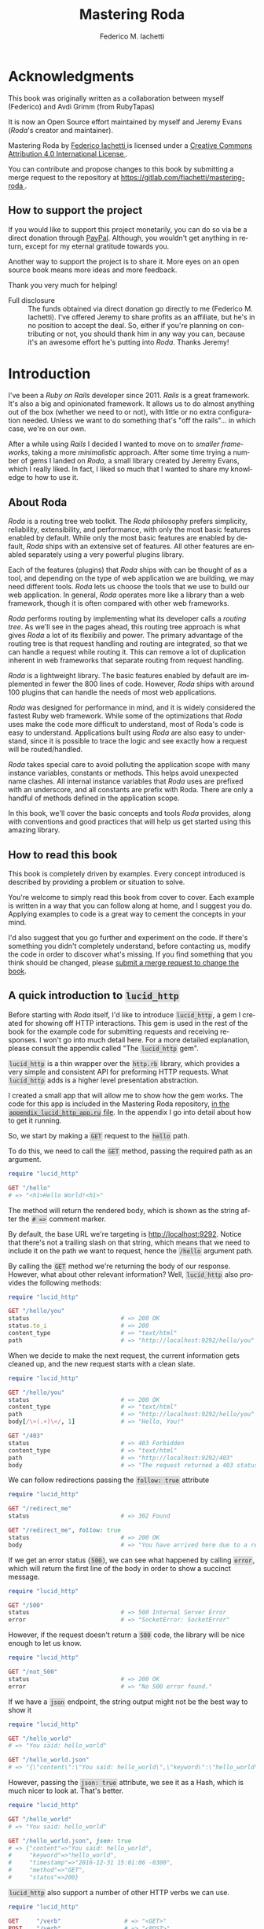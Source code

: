 # Created 2019-08-19 Mon 11:47
#+TITLE: Mastering Roda
#+AUTHOR: Federico M. Iachetti
#+HEADER-INCLUDES: [[file:images/book-cover-site.png]]
#+LANGUAGE:  en
#+OPTIONS:   H:5 toc:t \n:nil ::t |:t ^:nil -:t f:t *:t <:t
#+INFOJS_OPT: view:infojs toc:t ltoc:t mouse:underline buttons:0 path:http://orgmode.org/org-info.js

* Acknowledgments

This book was originally written as a collaboration between myself (Federico) and Avdi Grimm (from RubyTapas)

It is now an Open Source effort maintained by myself and Jeremy Evans (/Roda/'s creator and maintainer).


#+begin_export html
<div class="licence">
  <a rel="license" href="http://creativecommons.org/licenses/by/4.0/">
    <img alt="Creative Commons License" style="border-width:0" src="https://i.creativecommons.org/l/by/4.0/88x31.png" />
  </a>


  <p><span xmlns:dct="http://purl.org/dc/terms/" href="http://purl.org/dc/dcmitype/Text" property="dct:title" rel="dct:type">Mastering Roda
  </span> by

  <a xmlns:cc="http://creativecommons.org/ns#" href="https://gitlab.com/fiachetti/mastering-roda" property="cc:attributionName" rel="cc:attributionURL">Federico Iachetti
  </a> is licensed under a

  <a rel="license" href="http://creativecommons.org/licenses/by/4.0/">Creative Commons Attribution 4.0 International License
  </a>.</p>

  <p>You can contribute and propose changes to this book by submitting a merge request to the repository at

  <a xmlns:dct="http://purl.org/dc/terms/" href="https://gitlab.com/fiachetti/mastering-roda" rel="dct:source">https://gitlab.com/fiachetti/mastering-roda
  </a>.</p>
</div>
#+end_export

** How to support the project
   
   If you would like to support this project monetarily, you can do so via be a
   direct donation through [[https://paypal.me/fiachetti][PayPal]]. Although, you
   wouldn't get anything in return, except for my eternal gratitude towards you.

   Another way to support the project is to share it. More eyes on an open
   source book means more ideas and more feedback.

   Thank you very much for helping!

   #+begin_note
     - Full disclosure ::
       The funds obtained via direct donation go directly to me (Federico M. Iachetti).
       I've offered Jeremy to share profits as an affiliate, but he's in no position to accept the deal.
       So, either if you're planning on contributing or not, you should thank him in any way you can, because it's an awesome effort he's putting into /Roda/.
       Thanks Jeremy!
   #+end_note

* Introduction

I've been a /Ruby on Rails/ developer since 2011. /Rails/ is a great framework. It's also a big and opinionated framework. It allows us to do almost anything out of the box (whether we need to or not), with little or no extra configuration needed. Unless we want to do something that's "off the rails"... in which case, we're on our own.

After a while using /Rails/ I decided I wanted to move on to /smaller frameworks/, taking a more /minimalistic/ approach. After some time trying a number of gems I landed on /Roda/, a small library created by Jeremy Evans, which I really liked. In fact, I liked so much that I wanted to share my knowledge to how to use it.

** About Roda

/Roda/ is a routing tree web toolkit.  The /Roda/ philosophy prefers simplicity, reliability, extensibility, and performance, with only the most basic features enabled by default.  While only the most basic features are enabled by default, /Roda/ ships with an extensive set of features. All other features are enabled separately using a very powerful plugins library.

Each of the features (plugins) that /Roda/ ships with can be thought of as a tool, and depending on the type of web application we are building, we may need different tools.  /Roda/ lets us choose the tools that we use to build our web application.  In general, /Roda/ operates more like a library than a web framework, though it is often compared with other web frameworks.

/Roda/ performs routing by implementing what its developer calls a /routing tree/. As we'll see in the pages ahead, this routing tree approach is what gives /Roda/ a lot of its flexibiliy and power.  The primary advantage of the routing tree is that request handling and routing are integrated, so that we can handle a request while routing it.  This can remove a lot of duplication inherent in web frameworks that separate routing from request handling.

[[file:images/routing_tree_definition.png]]

/Roda/ is a lightweight library.  The basic features enabled by default are implemented in fewer the 800 lines of code.  However, /Roda/ ships with around 100 plugins that can handle the needs of most web applications.

/Roda/ was designed for performance in mind, and it is widely considered the fastest Ruby web framework.  While some of the optimizations that /Roda/ uses make the code more difficult to understand, most of Roda's code is easy to understand.  Applications built using /Roda/ are also easy to understand, since it is possible to trace the logic and see exactly how a request will be routed/handled.

/Roda/ takes special care to avoid polluting the application scope with many instance variables, constants or methods. This helps avoid unexpected name clashes.  All internal instance variables that /Roda/ uses are prefixed with an underscore, and all constants are prefix with Roda.  There are only a handful of methods defined in the application scope.

In this book, we'll cover the basic concepts and tools /Roda/ provides, along with conventions and good practices that will help us get started using this amazing library.

** How to read this book

This book is completely driven by examples. Every concept introduced is described by providing a problem or situation to solve.

You're welcome to simply read this book from cover to cover. Each example is written in a way that you can follow along at home, and I suggest you do. Applying examples to code is a great way to cement the concepts in your mind.

I'd also suggest that you go further and experiment on the code. If there's something you didn't completely understand, before contacting us, modify the code in order to discover what's missing.  If you find something that you think should be changed, please [[https://gitlab.com/fiachetti/mastering-roda/merge_requests][submit a merge request to change the book]].

** A quick introduction to =lucid_http=

Before starting with /Roda/ itself, I'd like to introduce =lucid_http=, a gem I created for showing off HTTP interactions. This gem is used in the rest of the book for the example code for submitting requests and receiving responses. I won't go into much detail here. For a more detailed explanation, please consult the appendix called "The =lucid_http= gem".

=lucid_http= is a thin wrapper over the =http.rb= library, which provides a very simple and consistent API for preforming HTTP requests. What =lucid_http= adds is a higher level presentation abstraction.

I created a small app that will allow me to show how the gem works. The code for this app is included in the Mastering Roda repository, [[https://gitlab.com/fiachetti/mastering-roda/][in the =appendix_lucid_http_app.ru= file]]. In the appendix I go into detail about how to get it running.

So, we start by making a =GET= request to the =hello= path.

To do this, we need to call the =GET= method, passing the required path as an argument.

#+begin_src ruby
  require "lucid_http"

  GET "/hello"
  # => "<h1>Hello World!<h1>"
#+end_src

The method will return the rendered body, which is shown as the string after the =# =>= comment marker.

By default, the base URL we're targeting is http://localhost:9292. Notice that there's not a trailing slash on that string, which means that we need to include it on the path we want to request, hence the =/hello= argument path.

By calling the =GET= method we're returning the body of our response. However, what about other relevant information? Well, =lucid_http= also provides the following methods:

#+begin_src ruby
  require "lucid_http"

  GET "/hello/you"
  status                          # => 200 OK
  status.to_i                     # => 200
  content_type                    # => "text/html"
  path                            # => "http://localhost:9292/hello/you"
#+end_src

When we decide to make the next request, the current information gets cleaned up, and the new request starts with a clean slate.

#+begin_src ruby
  require "lucid_http"

  GET "/hello/you"
  status                          # => 200 OK
  content_type                    # => "text/html"
  path                            # => "http://localhost:9292/hello/you"
  body[/\>(.+)\</, 1]             # => "Hello, You!"

  GET "/403"
  status                          # => 403 Forbidden
  content_type                    # => "text/html"
  path                            # => "http://localhost:9292/403"
  body                            # => "The request returned a 403 status."
#+end_src

We can follow redirections passing the =follow: true= attribute

#+begin_src ruby
  require "lucid_http"

  GET "/redirect_me"
  status                          # => 302 Found

  GET "/redirect_me", follow: true
  status                          # => 200 OK
  body                            # => "You have arrived here due to a redirection."
#+end_src

If we get an error status (=500=), we can see what happened by calling =error=, which will return the first line of the body in order to show a succinct message.

#+begin_src ruby
  require "lucid_http"

  GET "/500"
  status                          # => 500 Internal Server Error
  error                           # => "SocketError: SocketError"
#+end_src

However, if the request doesn't return a =500= code, the library will be nice enough to let us know.

#+begin_src ruby
  require "lucid_http"

  GET "/not_500"
  status                          # => 200 OK
  error                           # => "No 500 error found."
#+end_src

If we have a =json= endpoint, the string output might not be the best way to show it

#+begin_src ruby
  require "lucid_http"

  GET "/hello_world"
  # => "You said: hello_world"

  GET "/hello_world.json"
  # => "{\"content\":\"You said: hello_world\",\"keyword\":\"hello_world\",\"timestamp\":\"2016-12-31 15:00:42 -0300\",\"method\":\"GET\",\"status\":200}"
#+end_src

However, passing the =json: true= attribute, we see it as a Hash, which is much nicer to look at.  That's better.

#+begin_src ruby
  require "lucid_http"

  GET "/hello_world"
  # => "You said: hello_world"

  GET "/hello_world.json", json: true
  # => {"content"=>"You said: hello_world",
  #     "keyword"=>"hello_world",
  #     "timestamp"=>"2016-12-31 15:01:06 -0300",
  #     "method"=>"GET",
  #     "status"=>200}
#+end_src

=lucid_http= also support a number of other HTTP verbs we can use.

#+begin_src ruby
  require "lucid_http"

  GET     "/verb"                  # => "<GET>"
  POST    "/verb"                  # => "<POST>"
  PUT     "/verb"                  # => "<PUT>"
  PATCH   "/verb"                  # => "<PATCH>"
  DELETE  "/verb"                  # => "<DELETE>"
  OPTIONS "/verb"                  # => "<OPTIONS>"
#+end_src

Finally, we can submit a form with the request using the =:form= option.

#+begin_src ruby
  require "lucid_http"

  POST "/params?item=book", json: true
  # => {"item"=>"book"}

  POST "/params", json: true, form: { item: "book", quantity: 1, price: 50.0, title: "The complete guide to doing absolutely nothing at all."  }
  # => {"item"=>"book",
  #     "quantity"=>"1",
  #     "price"=>"50.0",
  #     "title"=>"The complete guide to doing absolutely nothing at all."}
#+end_src

Now that we have a basic understanding of how results will be displayed throughout the book, we can begin.

* Core /Roda/

In this section we'll explore /Roda/'s core classes, and the behavior and capabilities that /Roda/ offers by default. This is referred to as core /Roda/.  However, when discussing many core /Roda/ features, we'll also bring up related plugins.

We'll learn the basic structure of a /Roda/ application, how it routes requests from the user to the target code, how to return the appropriate response, and how to handle sessions.

** A very small hello world

We'll kick things off by creating a very small web application to help get a grasp of what it looks like.  We first need to create a new /Roda/ project.

Some users that are used to working in a heavyweight web framework like /Rails/ might be expecting /Roda/ to include a command to generate a new project. However, /Roda/ is more of a library than a framework, and does not come with such a command.

So our first step is simply to create a new, empty directory.

#+begin_example
  mkdir my_app
#+end_example

Let's add a =Gemfile=, to control the Rubygems this project will use.

Naturally, our first gem to add is =roda=.  Then we need a web application server. We'll go with =puma=, which is a simple, mature, and fast choice. So our =Gemfile= will look like this.

#+begin_src ruby
  source "https://rubygems.org"

  gem "roda"
  gem "puma"
#+end_src

Now we run =bundle install=, to install the gems we've added.

#+begin_example
  bundle install
#+end_example

For the rest of the book, unless noted otherwise, we'll be using this configuration for every example. The gems we installed are going to be present in every =Gemfile= from here on.  Now we're ready to start writing some code.

Every major Ruby web application framework is built on top of a universal compatibility layer called /Rack/. /Roda/ too is /Rack/-compatible, so we start out by creating a "rackup file", using the standard file name =config.ru=.

In it we require =roda= , and then create a new class to represent our application. This app will inherit from the /Roda/ class.

/Roda/ is built around the idea of a /routing tree/, which implies creating /branches/ by adding /routes/. So we start by defining a =route= block. This block will receive a request as an argument, which, by convention we abbreviate as =r=.

Our first route checks to see if the HTTP request /is/ for the =/hello= path. If so, the block that we provide  will be executed. We'll just return the string "hello!" from our block.

By inheriting from the /Roda/ class, our =App= class is implicitly a /Rack application/. In order to tell /Rack/ (and the web server) to execute our app for HTTP requests, we have to tell it to =run= the =App= class.

#+begin_src ruby
  require "roda"

  class App < Roda
    route do |r|
      r.get "hello" do
        "hello!"
      end
    end
  end

  run App
#+end_src

Then from the command line we run the =rackup= command to start up the web server and start serving requests.

#+begin_example
  rackup
#+end_example

If we now load http://localhost:9292/hello in our browser, we see our first message. Yay!

[[file:images/hello.png]]

Now let's make a change to our tiny application. We'll change the return value of the block.

#+begin_src ruby
  require "roda"

  class App < Roda
    route do |r|
      r.get "hello" do
        "Hello, world!"
      end
    end
  end

  run App
#+end_src

If we navigate again to http://localhost:9292/hello, we see ...  nothing has changed. Why not? Because the server is still running our original code.

This is another reminder that we're not building on a fancy web framework. If we want bells and whistles like automatic code reloading, we can have them! ... but we have to /ask/ for them.

For a very simple way to reload the code every time we change it, we'll use the =rerun= gem ([[https://www.rubytapas.com/2015/06/29/episode-320-rerun/?ref=federico][RubyTapas Episode #320]] provides a quick introduction to the =rerun= gem).

#+begin_example
  rerun rackup
#+end_example

Now we can navigate to http://localhost:9292/hello, and see the updated output.

[[file:images/hello_world.png]]

Again, for this moment on assume that, for every example, we'll be running =rackup= using =rerun= in order to avoid having to start and stop the server by hand.

We have a working web application, but we'd like to be able to interact with it. Let's give the user the ability to specify who or what is being greeted. For this, let's create a second route. As before, we'll match again the string "hello". However, this time, we'll follow the "hello" with =String=, which indicates that any string segment will match.  This means that =/hello/Frank= and =/hello/Nancy= will both match.

When we specify the =String= class as a matcher, the block we provide will receive a corresponding block argument for the string that matched. Let's give the block argument an appropriate name, and then interpolate it into the output.

#+begin_src ruby
  require "roda"

  class App < Roda
    route do |r|
      r.get "hello", String do |name|
        "<h1>Hello #{name}!</h1>"
      end
    end
  end

  run App
#+end_src

When we navigate to http://localhost:9292/hello/Roda we see that the string /Roda/ is taken from the path and inserted into the page.

[[file:images/hello_roda.png]]

So far, we've been working out of the =config.ru= /rackup file/. However, a rackup file is really intended just for configuring the app server startup process, not for including a whole application. Let's organize our app a little better, and move the application code out of the =config.ru= file.

We remove the entire =App= class, along with the =require= statement, and in its place, we require a file named =app.rb=.

#+begin_src ruby
  require "./app"

  run App
#+end_src

Then we proceed to create the =app.rb= file and paste the code in.

#+begin_src ruby
  require "roda"

  class App < Roda
    route do |r|
      r.get "hello", String do |name|
        "<h1>Hello #{name}!<h1>"
      end
    end
  end
#+end_src

We can check that everything still works.

[[file:images/hello_roda.png]]

So there we have it, our very first /Roda/ app.

Now let's imagine we are writing a site that tells us about a mystery guest. The user doesn't know who the mystery guest is, but they should be able to see it by browsing to the =/mystery_guest= path.

For reasons beyond the scope of this book, we are going to have the mystery guest be a mozzarella pizza.  We'll be using Ruby's =Struct= class to create a =Pizza= class, and then create an instance of =Pizza=.  Then we'll use that =Pizza= instance in our =mystery_guest= route.  Just for whimsy, we'll misspell =Guest= on the page.

#+begin_src ruby
  Pizza = Struct.new(:flavor)

  class App < Roda
    mystery_guest = Pizza.new("Mozzarella")

    route do |r|
      r.get 'mystery_guest' do
        "The Mystery Gest is: #{mystery_guest}"
      end
    end
  end
#+end_src

[[file:images/h_mystery_guest1.png]]

That's not very helpful. What's going on here? If we use =LucidHttp= to fetch the page, we see that the result is coming back correctly, it's a =Pizza=!

#+begin_src ruby
  require "lucid_http"

  GET "/mystery_guest"
  # => "#<struct Pizza flavor=\"Mozzarella\">"
#+end_src

Why can't we see that on the browser if the response is getting properly returned?  If we take a closer look, everything breaks after the =#=. The next string is ~<struct Pizza flavor="Mozzarella">~, which a lot like at HTML tag.  What's the solution for this?, well, one solution would be to implement a =to_s= method in our pizza class and everything would be fine.  Unfortunately, this approach is too naive. Even though for this particular case is the actual solution, it excludes at least two major considerations:

- We are talking about a mystery guest, which seams like a contrived example, but it's not. Some times we're dealing with longer responses and we're trying to render the result of a variable or a method that actually returns a class like our =Pizza= class and we didn't expected it. In that case, the solution is to put a =to_s= method somewhere, but we probably don't know where, because we're unsure of the class we're dealing with.
- We actually want to render HTML-ish strings. Maybe we're actually showing off some HTML code or any other type of string that the browser interprets as it. In this case, the solution is to /escape/ that code in order to tell the browser that we actually want to see those =<= and =>=.

For both cases, the =h= plugin provides a solution.  We can load it into our /Roda/ application using =plugin :h=.  After loading it, we can pass the string we need to escape to the =h= method

#+begin_src ruby
  Pizza = Struct.new(:flavor)

  class App < Roda
    plugin :h

    mystery_guest = Pizza.new("Mozzarella")

    route do |r|
      r.get 'mystery_guest' do
        "The Mystery Gest is: #{h mystery_guest}"
      end
    end
  end
#+end_src

and the response will be properly escaped

#+begin_src ruby
  require "lucid_http"

  GET "/mystery_guest"
  # => "The Mystery Gest is: #&lt;struct Pizza flavor=&quot;Mozzarella&quot;&gt;"
#+end_src

It makes the raw HTML look ugly, but it allows for correctly displaying the result in the browser

[[file:images/h_mystery_guest2.png]]

** Basic routing

As a basic level, HTTP is just a bunch of requests and responses. If we only ever needed to respond to one kind of request, we could handle it all with one big hunk of code.

However, web applications usually support a lot more than one type of request. To keep ourselves sane as developers, we usually try to separate out the different bits of code which handle different types of request. Likewise, we try to avoid duplicating the bits of code that are the same across requests.

Taking a client's request and directing it to the bit of code that should handle it is called /routing/ and in this section we'll take a look how /Roda/ does it.

As we saw on the examples on the previous section, to create a /Roda/ app first we define a class and inherit it from /Roda/.

Now, in order to actually add our routes, we go into our /Roda/ app class and call the =route= class method.  We pass a block, which will receive as a parameter an object representing the current request.

Let's stop right here and take a look at what the contents of the =r= parameter look like. We'll use the =Kernel#p= method for this.  Since we are only using =p= for debugging, we will not indent it, so that it is easier to spot to remove later. We'll also return an empty string in order to avoid cluttering our output with error messages (we'll explain why this step is necessary later).

#+begin_src ruby
  require "roda"

  class App < Roda
    route do |r|
p r
      ""
    end
  end
#+end_src

When we browse any path on the app, we see that our block has been passed an =App::RodaRequest= instance.

#+begin_example
  #<App::RodaRequest GET />
  127.0.0.1 - - [19/Sep/2016:19:46:26 -0300] "GET / HTTP/1.1" 404 - 0.0016
#+end_example

=Roda::RodaRequest= is a subclass of the =Rack::Request= class, with methods added to handle routing.  =App::RodaRequest= is a subclass of =Roda::RodaRequest::=, which is automatically created when =App= is created, which allows for customization of =App= request instances in plugins.

We can see from the =p= output that the request is a =GET= request for the =/= path.

We can call methods on request object (=r=) to handle routing, and we're going to explore some of them on the next few sections. For now, let's start by defining a single route.

We call the =on= method on our request object, passing it a string parameter and a block. From the block, we return a string.

#+begin_src ruby
  class App < Roda
    route do |r|
      r.on "hello" do
        "Hello Lucid!"
      end
    end
  end
#+end_src

The =r.on= method is one of the methods that /Roda/ calls a /match method/, which is a method that accepts arguments (called /matchers/), and sees if the matchers match the request. If the match is successful, the /match method/ yields to the block (called a /match block/), and the request handling ends when the /match block/ exits.  If the match was not successful, the /match method/ does not yield to the /match block/, and execution continues.

The =r.on= method is the simplest /match method/.  It only checks that the /matchers/ match the request, and does not do any additional checks.

Let's take a look at what it produced.  The page body is the exact string the /match block/ returned.  When Roda yields to a /match block/, and the /match block/ returns a string, that string is used as the body of the response.  We can also see that the response's status code is =200= and the response's content type as =text/html=.

#+begin_src ruby
  require "lucid_http"

  GET "/hello"

  body                            # => "Hello Lucid!"
  status                          # => "200 OK"
  content_type                    # => "text/html"
#+end_src

If the block returns =nil= or =false=,

#+begin_src ruby
  class App < Roda
    route do |r|
      r.on "hello" do
        nil
      end
    end
  end
#+end_src

/Roda/ interprets it as an unhandled route, and returns an empty body, with a =404= response status code.

#+begin_src ruby
  require "lucid_http"

  GET "/hello"

  body                      # => ""
  status                    # => "404 Not Found"
#+end_src

If we return something that Roda does not know how to handle, such as an =Integer=

#+begin_src ruby
  class App < Roda
    route do |r|
      r.on "hello" do
        1
      end
    end
  end
#+end_src

/Roda/ raises an =Roda::RodaError= exception, which most webservers will treat as an internal server error, with some body prepared by the webserver:

#+begin_src ruby
  require "lucid_http"

  GET "/hello"

  body                      # => "..."
  status                    # => "500 Internal Server Error"
#+end_src

/Roda/'s default behavior is that only strings, =nil=, and =false= are supported return values of /match blocks/.  /Roda/ ships with plugins that support additional return values for /match blocks/, and we will discuss those later.

The story doesn't end there. Let's go back to our previous example. If we look closely, we see that the actual code that generates the content is wrapped inside a block.

Let's put a debugging statement inside the =route= block and another one inside the =hello= block,

#+begin_src ruby
  require "roda"

  class App < Roda
    route do |r|
p "ROUTE block"

      r.on "hello" do

p "HELLO block"

        "Hello Lucid!"
      end
    end
  end
#+end_src

When we browse to the root path of the application (http://localhost:9292/), we can see that the string corresponding to the =route= block was printed.

When we browse to http://localhost:9292/hello, both strings are printed.

#+begin_example
  "ROUTE block"
  127.0.0.1 - - [16/Nov/2016:12:56:22 -0300] "GET / HTTP/1.1" 404 - 0.0020
  "ROUTE block"
  "HELLO block"
  127.0.0.1 - - [16/Nov/2016:12:58:35 -0300] "GET /hello HTTP/1.1" 200 5 0.0011
#+end_example

This demonstrates one of the core principles of /Roda/'s design. In many web frameworks, the routing definitions are executed when the program starts, and compiled into some kind of internal data structure. /Roda/ is different, in that the route block is executed every time a request is received.

This is a really powerful idea. For one thing, it makes /Roda/'s routing really easy to understand. We don't have to mentally map the route definition to some kind of internal representation. What we see is what we get: if we can read Ruby code, we can tell what each step of the route will do.

Some users might be worried that /Roda/'s design could lead to slower routing of requests as the route definitions grow in size.  After all, /Roda/ is executing the route block for every single request. However, as branches not taken are skipped, and routes inside skipped branches are not considered, /Roda/'s design generally results in very fast routing! In fact, when it comes to routing, /Roda/ is the fastest Ruby web framework with significant production usage.

From a Big-O perspective, /Roda/'s default routing design requires an =O(N)= lookup at each branch of the routing tree (including the root), with =N= being the number of possible branches at that level. However, in most applications this results in roughtly =O(log(N))= routing for an application, where =N= is the total number of routes in the application.  We'll see later that /Roda/ ships with a plugin that allows for =O(1)= routing at each branch of the routing tree, allowing for =O(N)= routing performance, where =N= is the number of segments in the request (regardless of the total number of routes in the application).

As we'll see in future sections, the incoming request works its way through the /Roda/ routing definition like a caterpillar crawling from a tree's trunk out to the very tip of a twig. Only the parts of the routing code that match the request are ever run.

We can see it happen by adding a second route with debugging statements.

#+begin_src ruby
  require "roda"

  class App < Roda
    route do |r|
p "ROUTE block"
      r.on "hello" do
p "HELLO block"
        "hello"
      end

      r.on "goodbye" do
p "GOODBYE block"
        "goodbye"
      end
    end
  end
#+end_src

If we now browse to http://localhost:9292/goodbye, we might expect both =hello= and =goodbye= strings to appear in the output, but they don't. Only the route that matched was executed, even though that the definition of the =hello= route came first.

#+begin_example
  "ROUTE block"
  "GOODBYE block"
  127.0.0.1 - - [16/Nov/2016:13:06:14 -0300] "GET /goodbye HTTP/1.1" 200 7 0.0017
#+end_example

In fact, this tree-style execution is why /Roda/ is called a "Routing Tree Web Toolkit".

Another way to think about this is as a /lazy evaluation/ of the routes. A route (/match block/) doesn't get executed unless it's actually needed.

There is another advantage to this tree-ish style of routing. In most other frameworks, if we need to perform some setup for handling a request, we must wait until after routing has been completed.  With /Roda/, setup for handling a group of routes can happen while we are routing. This eliminates the need for "filter" or "hook" mechanisms to perform actions before or after every one of a group of routes.

What do I mean with that? Well, say we have users in our system and both routes either say hello or goodbye to them, but for that to happen, we first need to find the user somehow. We can retrieve it from a database, from the session or any other mechanism we can think of. Let's simulate this by just assigning a local variable. Then we insert it into the output string. Now we need to do the same for the second route.

#+begin_src ruby
  require "roda"

  class App < Roda
    route do |r|
      r.on "hello" do
        name = "Lucid"
        "Hello, #{name}!"
      end

      r.on "goodbye" do
        name = "Lucid"
        "Goodbye, #{name}!"
      end
    end
  end
#+end_src

If we kept adding sub-routes that need to access this user, we'd need to keep fetching it, right? Well, actually no. Here's when the shared scope nature of code blocks in Ruby pays off in this structure.
Instead of retrieving the user each time we need it, we can actually retrieve it once inside the =route= block (or inside any /match block/) and it will be available in all of the nested routes.

#+begin_src ruby
  require "roda"

  class App < Roda
    route do |r|
      name = "Lucid"

      r.on "hello" do
        "Hello, #{name}!"
      end

      r.on "goodbye" do
        "Goodbye, #{name}!"
      end
    end
  end
#+end_src

Now we can browse to http://localhost:9292/hello and we get the expected output. We get similar output if we go to http://localhost:9292/goodbye.

#+begin_src ruby
  require "lucid_http"

  GET "/hello"                    # => "Hello, Lucid!"
  GET "/goodbye"                  # => "Goodbye, Lucid!"
#+end_src

/Roda/'s routing advantages are due to the fact that /Roda/ stores the routes in a block, and not in a data structure.   However, this design requires a tradeoff, which is that it limits the ability to do route introspection, such as printing a list of possible routes.  There are workarounds that allow for route introspection, but they require additional work to setup.

** /Match methods/

*** =r.on= and =r.is=

In the previous section, we got our first taste of routing in /Roda/. Now let's explore the different /match methods/ that /Roda/ provides us out of the box.

In order to do it, we'll begin with a simple example /Roda/ blogging app (very original, right?). We want a =/posts= route that returns the list of all of our posts.  We create this route using the =r.on= /match method/.  We add a variable to hold our data repository which will just be a hash with all of our posts.  From the block, we return a string representing our post list and we just join them using pipe characters for simplicity.

#+begin_src ruby
  class App < Roda
    route do |r|
      r.on "posts" do
        post_list = {
          1 => "Post[1]",
          2 => "Post[2]",
          3 => "Post[3]",
          4 => "Post[4]",
          5 => "Post[5]",
        }

        post_list.values.join(" | ")
      end
    end
  end
#+end_src

If we now browse to http://localhost:9292/posts, we see our posts list.  If we browse to http://localhost:9292/posts/ or http://localhost:9292/posts/whatever, we see the same list.  That's something we probably don't want in a real application, and we'll go over how to fix this in a little bit.

#+begin_src ruby
  require "lucid_http"

  GET "/posts"
  body
  # => "Post[1] | Post[2] | Post[3] | Post[4] | Post[5]"

  GET "/posts/"
  body
  # => "Post[1] | Post[2] | Post[3] | Post[4] | Post[5]"

  GET "/posts/whatever"
  body
  # => "Post[1] | Post[2] | Post[3] | Post[4] | Post[5]"
#+end_src

=r.on= tries to match each given /matcher/ (="posts"= in this case) to the request.  As the /remaining path/ at the point for routing for all three request starts with =/posts=, the match is successful.

Let's see how routing works in more complex situations, by assuming we want the http://localhost:9292/posts/1 to return the post with id 1. To do so, we nest a call to =r.is= inside the =r.on "posts"= /match block/.  =r.is= is a /match method/ similar to =r.on=, but in addition to the matching done by =r.on=, it will also require that the path has been completely /consumed/ after handling the /matchers/, in order for the match to be considered successful (we'll explain what /consumed/ means in a little bit).

In other words, =r.on= is a /non-terminal match method/, and =r.is= is a /terminal match method/.  A /non-terminal match method/ doesn't require the /remaining path/ to be completely /consumed/ in order to successfully match.  A /terminal match method/ requires the /remaining path/ to be completely /consumed/ to successfully match.

We are going to pass the =Integer= /matcher/ to the =r.is= /match method/.  The =Integer= /matcher/ operates similarly to the =String= /matcher/, but instead of matching any path segment, it only matches segments that consist solely of decimal characters (0-9). Like the =String= /matcher/, on a successful match, /Roda/ will yield the matching path segment to the /match block/. However, the =Integer= /matcher/ will convert the matching path segment to an =Integer= before yielding it.

#+begin_src ruby
  class App < Roda
    route do |r|
      r.on "posts" do
        post_list = {
          1 => "Post[1]",
          2 => "Post[2]",
          3 => "Post[3]",
          4 => "Post[4]",
          5 => "Post[5]",
        }

        r.is Integer do |id|
          post_list[id]
        end

        post_list.values.map { |post| post }.join(" | ")
      end
    end
  end
#+end_src

When we try it out, we see only the post we requested. Note that if we request a post that doesn't exist, =post_list[id]= will be =nil=, resulting in a =404= response.  This is a desired behavior, so that a request for a post that does not exist will result in a not found response.

#+begin_src ruby
  require "lucid_http"

  GET "/posts/1"
  body                            # => "Post[1]"
  status                          # => "200 OK"

  GET "/posts/5"
  body                            # => "Post[5]"
  status                          # => "200 OK"

  GET "/posts/6"
  body                            # => ""
  status                          # => "404 Not Found"
#+end_src

Adding this =r.is= call did not affect other routes.  The handling of =/posts=, =/posts/=, and =/posts/whatever= remain the same.  However, it's not generally a good idea to allow arbitrary routes to a resource.  We should probably change it so that =/posts= returns all posts, but =/posts/= and =/posts/whatever= return =404= responses.  We can make that change by wrapping the returning of all posts in an =r.is= block.

#+begin_src ruby
  class App < Roda
    route do |r|
      r.on "posts" do
        post_list = {
          1 => "Post[1]",
          2 => "Post[2]",
          3 => "Post[3]",
          4 => "Post[4]",
          5 => "Post[5]",
        }

        r.is Integer do |id|
          post_list[id]
        end

        r.is do
          post_list.values.map { |post| post }.join(" | ")
        end
      end
    end
  end
#+end_src

We can then check that this has the desired effect.

#+begin_src ruby
  require "lucid_http"

  GET "/posts"
  body
  # => "Post[1] | Post[2] | Post[3] | Post[4] | Post[5]"

  GET "/posts/"
  body                            # => ""
  status                          # => "404 Not Found"

  GET "/posts/whatever"
  body                            # => ""
  status                          # => "404 Not Found"
#+end_src

Going back to our example, it may seem kind of strange, as we are calling =r.is= with no /matchers/. However, this will be become natural as we use /Roda/. We can think of /matchers/ as filters.  /Roda/'s default behavior is that a /match method/ will match, unless there is a /matcher/ or other requirement causing it not to match.  If there are no /matchers/, then =r.on= always matches, and =r.is= only matches if the /remaining path/ has already been completely consumed.

Now, what do we mean by /consumed/ when talking about the request path?  When /matchers/ match against the path, they /consume/ the part of the path that the match against.  /Roda/ doesn't change the path of a request while routing (=r.path= and =r.path_info= remain constant).  However, it stores the part of the path that has yet to be routed, calling the /remaining path/ (available at =r.remaining_path=). Using this information and the the requests's path, /Roda/ can determine the part of the path that has already been routed, called the /matched path/ (available at =r.matched_path=). As /matchers/ successful match, they /consume/ that part of the /remaining path/ (assuming they are matching against the path).  The /remaining path/ gets smaller during routing, and if it is empty, the /remaining path/ has been fully /consumed/.

It's easier to understand how this works by showing the effect that matching has on the /remaining path/ and the /matched path/.  So let's output the /remaining path/ and the /matched path/ in different sections of the routing tree.

#+begin_src ruby
  class App < Roda
    route do |r|
p [0, r.matched_path, r.remaining_path]
      r.on "posts" do
p [1, r.matched_path, r.remaining_path]
        post_list = {
          1 => "Post[1]",
          2 => "Post[2]",
          3 => "Post[3]",
          4 => "Post[4]",
          5 => "Post[5]",
        }

        r.is Integer do |id|
p [2, r.matched_path, r.remaining_path]
          post_list[id]
        end

        r.is do
p [3, r.matched_path, r.remaining_path]
          post_list.values.map { |post| post }.join(" | ")
        end
      end
    end
  end
#+end_src

Here are the results for requests for =/=, =/posts=, and =/posts/1=, showing how the /remaining path/ is consumed by the /matchers/, and what the /matched path/ is at each step.

#+begin_example
  [0, "", "/"]
  127.0.0.1 - - [19/Sep/2016:19:46:26 -0300] "GET / HTTP/1.1" 404 - 0.0016
  [0, "", "/posts"]
  [1, "/posts", ""]
  [3, "/posts", ""]
  127.0.0.1 - - [19/Sep/2016:19:46:36 -0300] "GET /posts HTTP/1.1" 200 47 0.0016
  [0, "", "/posts/1"]
  [1, "/posts", "/1"]
  [2, "/posts/1", ""]
  127.0.0.1 - - [19/Sep/2016:19:46:46 -0300] "GET /posts/1 HTTP/1.1" 200 7 0.0016
#+end_example

While most of the calls to /match methods/ in previous examples have used a single /matcher/, be aware that these methods accept an arbitrary number of /matchers/.  If we wanted to show all the posts that were posted on some date, we could /capture/ the year, month and day, create a =Date= object and pass it to a =Post.posts_for_date= method.

#+begin_src ruby
  # ...

  r.on "posts", "date", Integer, Integer, Integer do |year, month, day|
    date = Date.new(year, month, day)
    posts = Post.posts_for_date(date)

    # ...
  end

  #...
#+end_src

The word /capture/ here is tied to /consume/.  In /Roda/, when /matchers/ /consume/ a segment of the path, they may also /capture/ it and yield it to the /match block/.  In the above example, ="posts"=, ="date"=, and =Integer= are all /matchers/, and all of them /consume/ a segment of the path.  However, the  ="posts"= and ="date"= /matchers/ do not /capture/ the segments they /consume/, but the =Integer= /matcher/ does.  As there are three =Integer= /matchers/ that /consume/ a path segment, there are three arguments are yielded to the /match block/.

Let's expand the earlier example, and focus on handling =/posts/1/show= and =/posts/1/show/detail= routes.  They both display the post, but the detail route includes information on the last accessed time.  As we need to handle routes under =/posts/1=, we cannot use =r.is Integer=, we need to switch to =r.on Integer=, because we no longer want a terminal match at this point in the routing tree.

Inside the =r.on Integer= /match block/, we find the post and store it in a local variable.  Then we call =r.on "show"=.  Inside =r.on "show"=, we have two =r.is= calls, one for the case where the /remaining path/ has been fully /consumed/, and another for where the /remaining path/ is ="/detail"=.

#+begin_src ruby
  require "roda"

  class App < Roda
    route do |r|
      r.on "posts" do
        # ...
        r.on Integer do |id|
          post = post_list[id]

          r.on "show"  do
            r.is do
              "Showing #{post}"
            end

            r.is "detail" do
              "Showing #{post} | Last access: #{Time.now.strftime("%H:%M:%S")}"
            end
          end
        end
        # ...
      end
    end
  end
#+end_src

As a quick reminder, =r.on= is used for handling path branches in the routing tree, where there are multiple paths to handle inside the branch.  =r.is= is used for handling path leafs in the routing tree, where the the /remaining path/ has been fully /consumed/ by the routing tree.

=r.on= and =r.is= are probably the most common /match methods/ in Roda.  However, an HTTP request is not solely a request for a path, it is a request for a path using a specific request method, and the response should depend upon the request method used.  We'll look at how to handle request methods in the next section.

*** =r.get= and =r.post=

Now that we know how to route requests for various paths, let's discuss how to handle various request methods.  For browsers, there are only two request methods that we need to worry about, =GET= and =POST=.  In general, =GET= is used for idempotent requests such as navigating to a page, and =POST= is used for forms that may modify state.

In general, successfully handling an request should require routing the full request path (/consuming/ the entire /remaining path/), as well as be specific to the request method.  /Roda/ by default includes two /match methods/ for handling requests for specific request methods, =r.get= for handling =GET= requests, and =r.post= for handling =POST= requests.

Both =r.get= and =r.post= have the same behavior other than the request method they match against.  If not passed any /matchers/, both =r.get= and =r.post= operate as /non-terminal match methods/.  However, if they are passed any arguments, both =r.get= and =r.post= operate as /terminal match methods/.  Why the difference in behavior depending on whether arguments are passed?  Well, in general use, /Roda/'s behavior, while seemingly inconsistent, does exactly what we want.

In general, passing no arguments is used to check the request method after the path has been fully routed using =r.is=, in which case there is no reason to do a duplicate check for a terminal match.

#+begin_src ruby
  require "roda"

  class App < Roda
    route do |r|
      r.on "posts" do
        r.is Integer do |id|
          r.get do
            # Handle GET /posts/$ID
          end
          
          r.post do
            # Handle POST /posts/$ID
          end
        end
      end
    end
  end
#+end_src

Alternatively, if the request method is being checked before the path, to branch first by request method and then by path, we would not want a terminal match.

#+begin_src ruby
  require "roda"

  class App < Roda
    route do |r|
      r.get do
        r.on "posts" do
          r.is Integer do |id|
            # Handle GET /posts/$ID
          end
        end
      end

      r.post do
        r.on "posts" do
          r.is Integer do |id|
            # Handle POST /posts/$ID
          end
        end
      end
    end
  end
#+end_src

- Note :: Routing first by path and then by HTTP request method often leads to less code duplication. In real world applications there are few instances where routing by request method first makes things easier. An example of this case would be an application where the vast majority of routes require one request method (probably =GET=), and few routes use another request method.

However, when we pass /matchers/ to =r.get= and =r.post=, that is usually an indication that the /remaining path/ to route is only handled by a specific request method.

#+begin_src ruby
  require "roda"

  class App < Roda
    route do |r|
      r.on "posts" do
        r.is Integer do |id|
          r.get "show" do
            # Handle GET /posts/$ID/show
          end
          
          r.post "update" do
            # Handle POST /posts/$ID/update
          end
        end
      end
    end
  end
#+end_src

If =r.get= and =r.post= did not do a terminal match if passed a /matcher/, then we would need to wrap all such calls with =r.is=

#+begin_src ruby
  require "roda"

  class App < Roda
    route do |r|
      r.on "posts" do
        r.is Integer do |id|
          r.get "show" do
            r.is do
              # Handle GET /posts/$ID/show
            end
          end
          
          r.post "update" do
            r.is do
              # Handle POST /posts/$ID/update
            end
          end
        end
      end
    end
  end
#+end_src

As shown above, that would just lead to redundant code.  By making =r.get= and =r.post= operate as /terminal match methods/ if passed any /matchers/, /Roda/ increases usability at the expense of consistency.

What if we want a =r.get= or =r.post= to use a terminal match?  We would pass a /matcher/ that is always matches, which is =true=.

#+begin_src ruby
  require "roda"

  class App < Roda
    route do |r|
      r.on "posts" do
        r.on Integer do |id|
          r.get true do
            # Handle GET /posts/$ID
          end
          
          r.is "manage" do
            r.get do
              # Handle GET /posts/$ID/manage
            end

            r.post do
              # Handle POST /posts/$ID/manage
            end
          end
        end
      end
    end
  end
#+end_src

So far, we've just discussed the =GET= and =POST= request methods.  What about the other request methods?  In order to keep /Roda/ small, only the methods that browsers support (=GET= and =POST=) are included by default.  However, /Roda/ ships with an =all_verbs= plugin that adds other request methods such as =r.head=, =r.put=, =r.patch=, and =r.delete= for handling the other HTTP request methods.  The behavior for these methods is the same as =r.get= and =r.post=, other than the request method they use as a filter.

#+begin_src ruby
  require "roda"

  class App < Roda
    plugin :all_verbs

    route do |r|
      r.on "posts" do
        r.is Integer do |id|
          r.head do
            # Handle HEAD /posts/$ID
          end
          
          r.get do
            # Handle GET /posts/$ID
          end
          
          r.post do
            # Handle POST /posts/$ID
          end
          
          r.put do
            # Handle PUT /posts/$ID
          end
          
          r.patch do
            # Handle PATCH /posts/$ID
          end
          
          r.delete do
            # Handle DELETE /posts/$ID
          end
        end
      end
    end
  end
#+end_src

Additionally, if we want to treat =HEAD= requests the same as =GET= requests, except omit the response body, we can use the =head= plugin:

#+begin_src ruby
  require "roda"

  class App < Roda
    plugin :head

    route do |r|
      r.on "posts" do
        r.is Integer do |id|
          r.get do
            # Handle HEAD /posts/$ID (response body will be empty)
            # Handle GET /posts/$ID
          end
          
          r.post do
            # Handle POST /posts/$ID
          end
        end
      end
    end
  end
#+end_src

When hosting a public website, using the =head= plugin is recommended, unless the application is handling =HEAD= requests separately.  Otherwise, web crawlers that use =HEAD= will probably think the related pages no longer exist, since a =HEAD= request for them would result in a =404= response.

*** =r.root=

So far, we've been looking at how to route requests for various paths and request methods. What about requests that are for the root path of a website?

[[file:images/root_redirect_lucidcode_root_site.png]]

If we take a look at the previous section, we can figure out one of the ways /Roda/ allows us to define it: using the =r.get= /match method/, with an empty string /matcher/ (which match =GET /= requests).

For now we'll just return a dummy string.

#+begin_src ruby
  class App < Roda
    route do |r|
      r.get "" do
        "Root Path"
      end

      r.get "posts" do
        posts = (0..5).map {|i| "Post #{i+1}"}
        posts.join(" | ")
      end
    end
  end
#+end_src

When requesting the page, we get that string as the request body.

#+begin_src ruby
  require "lucid_http"

  GET "/"
  path                            # => "http://localhost:9292/"
  body                            # => "Root Path"
#+end_src

Now, this is a route that we'll end up writing for every single app we work on, and the current syntax is not very pretty. Luckily, /Roda/ gives us a convenience /match method/ for this particular route called, =r.root=.

Let's change this example to use it.

#+begin_src ruby
  class App < Roda
    route do |r|
      r.root do
        "Root Path"
      end

      # ...
    end
  end
#+end_src

If we make the same request again, the =r.root= /match method/ will match and the result will be the same.

#+begin_src ruby
  require "lucid_http"

  GET "/"
  path                            # => "http://localhost:9292/"
  body                            # => "Root Path"
#+end_src

As mentioned above, =r.root= is the same as =r.get ""=,  not the same as =r.is ""=.  By design, it only matches =GET= requests.  If we would like to handle requests for other HTTP request methods at the root path, we will have to stick to =r.is ""=.  One advantage of using =r.root= is that it expresses our intention more clearly.

Now, say that we want to be able to fetch a post using the =/posts/:id= path. We need to add a route for that.  Notice that we changed the /match method/ using the ="posts"= /matcher/ from =r.get= to =r.on= because now it's not handling a terminal route anymore.  Inside =r.on "posts"=, we have two routes, one that displays all posts (for =GET /posts/=, note the trailing slash) and one that only displays the requested post (e.g. for =GET /posts/1=).

#+begin_src ruby
  require "roda"

  class App < Roda
    route do |r|
      # ...
      r.on "posts" do
        posts = (0..5).map {|i| "Post #{i}"}

        r.get "" do
          posts.join(" | ")
        end

        r.get Integer do |id|
          posts[id]
        end
      end
    end
  end
#+end_src

We can then check that everything works as expected.

#+begin_src ruby
  require "lucid_http"

  GET "/posts/"
  # => "Post 1 | Post 2 | Post 3 | Post 4 | Post 5"

  GET "/posts/1"
  # => "Post 1"
#+end_src

Now, as explained earlier, passing an empty string to the =r.get= /match method/ is the same as using =r.root=. Let's make this change,

#+begin_src ruby
  r.on "posts" do
    posts = (0..5).map {|i| "Post #{i}"}

    r.root do
      posts.join(" | ")
    end
  end
#+end_src

and see if it works here.

#+begin_src ruby
  require "lucid_http"

  GET "/posts/"
  # => "Post 1 | Post 2 | Post 3 | Post 4 | Post 5"
#+end_src

Yes, that worked, even though we're not at the root of our application.  Why is that?  This has to do with the way matchers work in /Roda/.  As it turns out, all of the /match methods/ that ship with /Roda/ and match on the /remaining path/, so any part of the path that has already been consumed will not be considered when matching.

OK, the =r.root= /match method/ works here but, does it make sense to use the root abstraction in a sub-route? While it's a matter of taste, in general it only makes sense if we want to support routes with trailing slash, and only handle =GET= requests for those routes.  For the root route, a trailing slash is forced and =GET= is often the only request method used, but for all other routes, we would have to go out of our way to design a path structure for our application that used trailing slashes.  In general, it's probably better to avoid that.  So instead of =/posts/= and =/posts/1=, we would use =/posts= and =/posts/1=.  In that case, we would not use use =r.root=.  Instead, we would use =r.get true=.

*** Custom /match methods/

In the previous sections, we looked at all of the /matchers/ and /match methods/ that are available by default with /Roda/. In this section, we'll write a simple custom /match method/.

As we've seen, the /matchers/ and /match methods/ that are available by default focus on matching on the /remaining path/ or on the request method.  While those are the primary parts of the request used for matching, there are cases when we may want to match on other parts of the request, or maybe on aspects unrelated to the request (such as the time or date).

Let's say we want to write a /match method/ that expects a hash argument, and only matches if each key in the argument has a submitted parameter with a matching value.

#+begin_src ruby
  require 'roda'

  class App < Roda
    route do |r|
      r.with_params "secret"=>"Um9kYQ==\n" do
      end
    end
  end
#+end_src

This code won't work because the =r.with_params= /match method/ doesn't exist yet.  Where should we define the =r.with_params= method?, Well, in a previous section, we learned that the =r= variable is an instance of a =App::RodaRequest=, so we can just add it to that class directly.  However, we probably don't know how to write the =with_params= method yet.


#+begin_src ruby
  require 'roda'

  class App
    class RodaRequest
      def with_params(hash, &block)
        #
      end
    end

    route do |r|
      r.with_params "secret"=>"Um9kYQ==\n" do
      end
    end
  end
#+end_src

First, we should decide how we want to write this method.  Since the argument we passed in is a hash of expected parameters, and not a /matcher/, we wouldn't want to pass it to another method that expects a /matcher/.  It's probably best to check whether the hash matches the expected parameters.  If not, we don't have to do anything.  If it does match, then we want to treat it as a /match block/.

It's probably helpful to know that the submitted parameters are available by calling the =params= method.  This method actually comes from =Rack::Request= (remember that =App::RodaRequest= descends from =Rack::Request=).  So a simple way to check if the parameters match is to iterate the supplied hash, and return from the method unless the value matches the value of submitted parameter.

#+begin_src ruby
      def with_params(hash, &block)
        hash.each do |key, value|
          return unless params[key] == value
        end

        #
      end
#+end_src

This only handles the case where the match fails.  How do we handle a successful match?  In this case, if after the =hash.each= call, we are still executing the method, then we want to treat the given block as a /match block/.  This can be handled by passing the block to =on= with no arguments (remember that =on= is =r.on=, because =r= is an instance of =App::RodaRequest=).

#+begin_src ruby
      def with_params(hash, &block)
        hash.each do |key, value|
          return unless params[key] == value
        end

        on(&block)
      end
#+end_src

=on= will treat the block as a /match block/, passing control to it, and after the block executes, the response will be returned.

*** Conditionals in /match blocks/

Let's start with an example similar to one used in an earlier section.

#+begin_src ruby
  require "roda"

  class App < Roda
    route do |r|
      # ...
      r.on "posts" do
        posts = (0..5).map {|i| "Post #{i}"}

        r.get true do
          posts.join(" | ")
        end

        r.get Integer do |id|
          posts[id]
        end
      end
    end
  end
#+end_src

We'll make a small modification. We want the =/posts/:id= route to render a string showing the post name and the access time.

#+begin_src ruby
  class App < Roda
    route do |r|
      # ...
      r.on "posts" do
        # ...

        r.get Integer do |id|
          post        = posts[id]
          access_time = Time.now.strftime("%H:%M")

          "Post: #{post} | Accessing at #{access_time}"
        end
      end
    end
  end
#+end_src

Now, when we access the post with an id of =2=, we get more information.

#+begin_src ruby
  require "lucid_http"

  GET "/posts/2"
  body                             # => "Post: Post 2 | Accessing at 09:53"
#+end_src

In our attempt to add a feature, we've introduced a bug.  What would happen if we looked up a post that doesn't exist? Let's try it out.

#+begin_src ruby
  require "lucid_http"

  GET "/posts/12"
  body                            # => "Post:  | Accessing at 09:55"
#+end_src

Oops, we're rendering an empty post name, which is far from desirable.

To fix this, we can add a conditional to handle the case where the post doesn't exist.

#+begin_src ruby
  r.get Integer do |id|
    if post = posts[id]
      access_time = Time.now.strftime("%H:%M")
      "Post: #{post} | Accessing at #{access_time}"
    end
  end
#+end_src

If the the post exists, the =if= expression returns the last value, which is the string with the post and the access time.  If the post doesn't exists, then the =if= expression returns =nil=, and /Roda/ will use a =404= response with an empty body.

#+begin_src ruby
  require "lucid_http"

  GET "/posts/12"
  status                            # => "404 Not Found"
#+end_src

Or alternatively, we can skip the rest of the block using =next=, just like in any Ruby block.  =next= is usually used to skip the current iteration of the block and move to the next iteration, but as each route block is only executed at most once, it has the equivalent behavior of an early block return.

#+begin_src ruby
  r.get Integer do |id|
    next unless post = posts[id]
    access_time = Time.now.strftime("%H:%M")
    "Post: #{post} | Accessing at #{access_time}"
  end
#+end_src

As no argument is given to =next=, it is the equivalent of the block returning =nil=, so a request for a post that doesn't exist will result in a =404= response (the same as in the example above using =if=).  However, we can provide an argument to =next=, which is the equivalent of forcing an early return of the block using the argument.

#+begin_src ruby
  r.get Integer do |id|
    next "No matching post" unless post = posts[id]
    access_time = Time.now.strftime("%H:%M")
    "Post: #{post} | Accessing at #{access_time}"
  end
#+end_src

This does work, but because the block returned a string, it is treated as a successful response.

#+begin_src ruby
  require "lucid_http"

  GET "/posts/12"
  body                            # => "No matching post"
  status                          # => "200 OK"
#+end_src

To include a body but use a =404= response code, we need to set the response status code manually before using =next=.

#+begin_src ruby
  r.get Integer do |id|
    unless post = posts[id]
      response.status = 404
      next "No matching post"
    end

    access_time = Time.now.strftime("%H:%M")
    "Post: #{post} | Accessing at #{access_time}"
  end
#+end_src

Then we can check that the expected body and status code are used.

#+begin_src ruby
  require "lucid_http"

  GET "/posts/12"
  body                            # => "No matching post"
  status                          # => "404 Not Found"
#+end_src

*** Metaprogramming routes

Due to /Roda/'s design, we have full control over how routing works, which allows multiple ways to reduce duplication via approaches that are similar to metaprogramming.

Consider the following routing tree.  Assume that the =view= here returns a response body string based on the argument given (=view= is added by the =render= plugin, which we'll be discussing later).  This has a fair amount of duplication here, with each of these =r.get= lines looking similar.

#+begin_src ruby
  route do |r|
    r.get "about"      { view("about") }
    r.get "contact_us" { view("contact_us") }
    r.get "license"    { view("license") }
  end
#+end_src

We can remove this duplication similar to how we remove other duplication in Ruby, by moving the repetitive code into a loop.

#+begin_src ruby
  route do |r|
    %w[about contact_us license].each do |route_name|
      r.get(route_name) { view(route_name) }
    end
  end
#+end_src

Let's think about what's going on here.  We created a bunch of routes in one go *at runtime*. It might look like magic, or even very advanced metaprogramming, but it isn't. It's just a =each= call on an array. This is the kind of power that /Roda/ gives us.  Note that I put emphasis on the words *at runtime*. As with every route in /Roda/, that loop won't get triggered at all if it's not on a branch we reach in our routing tree.

We'll see later in the section on array /matchers/ that there is a built-in way to simplify the loop above.

** /Matchers/

So far, we've discussed all of the /match methods/ that /Roda/ includes by default.  However, we've only covered a few of the /matchers/ that /Roda/ includes by default.  Let's first briefly discuss the /matchers/ we have already been exposed to, followed by some new /matchers/.

*** String /matchers/

The string /matcher/ is the most common /matcher/.  It matches against the next segment in the /remaining path/.

#+begin_src ruby
  route do |r|
    r.get "posts" do
      # GET /posts
    end
  end
#+end_src

We can handle multiple segments in the same string if we include a slash.

#+begin_src ruby
  route do |r|
    r.get "posts/today" do
      # GET /posts/today
    end
  end
#+end_src

Including a slash to handle multiple segments is basically a shortcut for using separate string /matchers/.

#+begin_src ruby
  route do |r|
    r.get "posts", "today" do
      # GET /posts/today
    end
  end
#+end_src

When a string /matcher/ is used, the segment it matches is /consumed/, including the preceding slash, but it is not /captured/ (it will not yield arguments to the /match block/).

String /matchers/ will match only complete segments, they are not simple prefix matches.

#+begin_src ruby
  route do |r|
    r.on "posts" do
      # Requests for /posts and any path starting with /posts/
      # Would not match /posts-today
    end
  end
#+end_src

A string /matcher/ will not match if /remaining path/ does not start with a slash.

*** Class /matchers/

Roda only supports two class /matchers/ by default, both of which we've seen previously, =String= and =Integer=.

As a reminder, the =String= /matcher/ /consumes/ and /captures/ the next non-empty segment in the /remaining path/.  It will not match if the /remaining path/ does not start with a slash, or if the next segment is empty.

#+begin_src ruby
  route do |r|
    r.on "posts" do
      r.on String do |seg|
        "0 #{seg} #{r.remaining_path}"
      end
    end

    r.on String do |seg|
      "1 #{seg} #{r.remaining_path}"
    end
  end
#+end_src

Here are some examples using different request paths.

#+begin_src ruby
  require "lucid_http"

  GET "/posts"
  status                          # => "404 Not Found"

  GET "/posts/"
  status                          # => "404 Not Found"

  GET "/posts/new"
  body                            # => "0 new "

  GET "/posts/new/"
  body                            # => "0 new /"

  GET "/posts/new/recent"
  body                            # => "0 new /recent"

  GET "/topics"
  body                            # => "1 topics "

  GET "/topics/"
  body                            # => "1 topics /"

  GET "/topics/new"
  body                            # => "1 topics /new"
#+end_src

The =Integer= /matcher/ /consumes/ and /captures/ the next segment in the /remaining path/ if the segment only includes decimal characters (0-9).  When capturing, it converts the segment to an integer, so the block argument it yields will be an integer.

#+begin_src ruby
  route do |r|
    r.on Integer do |seg|
      "#{seg.inspect} #{r.remaining_path}"
    end
  end
#+end_src

Here are some examples using different request paths.

#+begin_src ruby
  require "lucid_http"

  GET "/"
  status                          # => "404 Not Found"

  GET "/posts"
  status                          # => "404 Not Found"

  GET "/1a"
  status                          # => "404 Not Found"

  GET "/1"
  body                            # => "1 "

  GET "/2/"
  body                            # => "2 /"

  GET "/3/b"
  body                            # => "3 /b"
#+end_src

**** Custom class /matchers/

While Roda only includes the =String= and =Integer= class /matchers/ by default, it also ships with a =class_matchers= plugin which allows using any class as a class /matcher/.  After loading the plugin, we need to call =class_matcher= with the class we want to register, a regexp for the segment it should match, and a block that accepts the regexp's captures and returns an array of captures to yield to the /match block/ on a successful match (which can be empty to not yield anything).

#+begin_src ruby
  class_matcher(Date, /(\d\d\d\d)-(\d\d)-(\d\d)/) do |y, m, d|
   [Date.new(y.to_i, m.to_i, d.to_i)]
  end

  route do |r|
    r.on Date do |date|
      date.strftime('%m/%d/%Y')
    end
  end
#+end_src

This will take a date in year-month-day format and return the date in month/day/year format.

#+begin_src ruby
  require "lucid_http"

  GET "/2020-04-23"
  body                           # => "04/23/2020"
#+end_src

*** Boolean /matchers/

We've already seen one of the boolean /matchers/, =true=, usually used to force a terminal match when using =r.get= or =r.post=.  There are two other boolean /matchers/, =false= and =nil=.  As we might expect, similar to use in Ruby conditionals, =true= always matches, and =false= and =nil= never match.

While there are reasons to use a literal =true= in order to force a terminal match when using =r.get= or =r.post=, there is no reason to use a literal =false= or =nil=.  However, they are supported so we can call methods or access local variables that may return one of the values:

#+begin_src ruby
  def allow?
    request.ip == '127.0.0.1'
  end

  def allowed_prefix
    "let-me-in" if allow?
  end

  route do |r|
    r.on allowed_prefix do
      "Allowed #{r.remaining_path}"
    end

    r.on allow? do
      "Also Allowed #{r.remaining_path}"
    end
  end
#+end_src

If the request comes from IP address =127.0.0.1=, then we will get the following results:

#+begin_src ruby
  require "lucid_http"

  GET "/"
  body                            # => "Also Allowed "

  GET "/posts"
  body                            # => "Also Allowed /posts"

  GET "/let-me-in"
  body                            # => "Allowed "

  GET "/let-me-in/please"
  body                            # => "Allowed /please"
#+end_src

If the request does not come from IP address =127.0.0.1=, then all requests will result in a =404= response, since =allowed_prefix= will return =nil= and =allow?= will return =false=.

*** Regexp /matchers/

/Roda/ supports the use of regexps as /matchers/.  Regexp /matchers/ must match complete segments, and they /consume/ the segments they match, and /capture/ whatever the regexp captures (which could be nothing if the regexps do not have any captures).

#+begin_src ruby
  route do |r|
    r.on /posts/ do
      # Same as "posts" string matcher
    end

    r.on /posts/i do
      # Similar to a case insensitive string matcher
    end

    r.on /(posts|topics)/ do |seg|
      # Match either of the two segments and yield the matched segment
    end

    r.on /posts(?:\.html)/ do
      # Match with or without .html extension
    end

    r.on /(\d\d\d\d)-(\d\d)-(\d\d)/ do |year, month, day|
      # Handle multiple captures (arguments yielded are strings)
    end
  end
#+end_src

Like string /matchers/, regexp /matchers/ will not match if /remaining path/ does not start with a slash.

*** Array /matchers/

Array /matchers/ must contain other /matchers/, and will match if any of the /matchers/ it contains match.  Each member of the array is tried in order, and as soon as any member matches, the array /matcher/ matches.  If the member of the array that matches /captures/, then the captures are respected.

#+begin_src ruby
  route do |r|
    r.get "posts", [Integer, true] do |id|
      # GET /posts/1 matches as:
      # * the Integer matcher matches
      # * the remaining path is fully consumed
      # * id is 1
      #
      # GET /posts matches as
      # * the true matcher matches
      # * the remaining path is fully consumed
      # * no argument is yielded (id is nil)
      #
      # GET /posts/new does not match as
      # * the true matcher matches
      # * but the remaining path is not fully consumed
    end

    r.on [/members/, /topics/] do
      # Match either of the regexp matchers
    end
  end
#+end_src

One small inconsistency for better usability is that if the member /matcher/ is a string, that string is yielded.  This is an alternative approach to using a capturing regexp for multiple possible segments.

#+begin_src ruby
  route do |r|
    r.on ['posts', 'topics'] do |seg|
      # Match either of the two segments and yield the matched segment
    end
  end
#+end_src

*** Hash /matchers/

The behavior of a hash /matcher/ depends on the keys of the matcher.  Each key should be a symbol registered as a /hash matcher/.  By default, there are two supported symbols, =:all= and =:method=.

**** =:all=

The =:all= /hash matcher/ should have a value that is an Enumerable, and has the same behavior as the arguments given to =r.on=, =r.is=, =r.get=, and =r.post=, in that all members of the value must match for the =:all= /hash matcher/ to match.  It is exposed as a separate matcher as it can be combined with the array /matcher/.

#+begin_src ruby
  route do |r|
    r.get ['post', {all: ['posts', Integer]}] do |id|
      # GET /post matches as
      # * the first array member matches
      # * the remaining path is fully consumed
      # * no argument is yielded (id is nil)
      #
      # GET /posts/1 matches as
      # * the first array member does not match
      # * the second array member is then tried
      #   * the second array member is a :all hash matcher
      #   * all members of the :all hash matcher match
      # * the remaining path is fully consumed
      # * id is 1
      #
      # GET /posts/new does not match as
      # * the first array member does not match
      # * the second array member is then tried
      #   * the second array member is a :all hash matcher
      #   * the second member of the :all hash matcher does not match
    end
  end
#+end_src

**** =:method=

The =:method= /hash matcher/ matches the HTTP request method.  It can be used when we want to do a non-terminal match while providing other arguments to =r.on=.

#+begin_src ruby
  route do |r|
    r.on "posts", method: :post do
      # POST requests for /posts or starting with /posts/
    end
  end
#+end_src

Additionally, we can provide an array to match any of the given request methods:

#+begin_src ruby
  route do |r|
    r.on "posts", method: ['put', 'patch'] do
      # PUT or PATCH requests for /posts or starting with /posts/
    end
  end
#+end_src

As shown above, we can use symbols or strings, and the values are not case sensitive (they are always converted to uppercase).

**** Custom /hash matchers/

While Roda only includes the =:all= and =:method= /hash matchers/ by default, it also ships with a =hash_matcher= plugin that allows for setting up our own custom /hash matchers/.

In the earlier section on setting up custom /match methods/, we used this example.

#+begin_src ruby
  require 'roda'

  class App < Roda
    route do |r|
      r.with_params "secret"=>"Um9kYQ==\n" do
      end
    end
  end
#+end_src

Let's change this to use a custom /hash matcher/ instead of a custom /match method/.  For simplicity, instead of checking for arbitrary parameters, we'll create a custom /hash_matcher/ that only handles a parameter named =secret=.

#+begin_src ruby
  require 'roda'

  class App < Roda
    route do |r|
      r.on(secret: "Um9kYQ==\n") do
      end
    end
  end
#+end_src

As before, this code doesn't work because we haven't added the =secret= /hash matcher/.  Let's do that now.  After loading the plugin, we need to call the =hash_matcher= method with the related hash key symbol, and a block that should return =nil= or =false= to not match, and any other value to match.

#+begin_src ruby
  require 'roda'

  class App < Roda
    plugin :hash_matcher

    hash_matcher(:secret) do |v|
      params['secret'] == v
    end

    route do |r|
      r.on(secret: "Um9kYQ==\n") do
      end
    end
  end
#+end_src

The =hash_macher= plugin does not handle /capturing/.  However, we can manually add captures by appending them to the request's =captures=.  For example, if we wanted to yield the value of the =key= parameter if the =secret= parameter matches, we can do this:

#+begin_src ruby
  require 'roda'

  class App < Roda
    plugin :hash_matcher

    hash_matcher(:secret) do |v|
      if params['secret'] == v
        request.captures << params['key']
      end
    end

    route do |r|
      r.on(secret: "Um9kYQ==\n") do |key|
      end
    end
  end
#+end_src

**** Additional /hash matchers/ in plugins

/Roda/ ships with multiple plugins that add their own hash matchers.  =path_matchers= includes =:prefix=, =:suffix=, and =:extension= /hash matchers/. =header_matchers= includes =:header=, =:host=, =:user_agent=, and =:accept= /hash matchers/.  =param_matchers= includes =:param=, =:param!=, =:params=, and =:params!= /hash matchers/.

*** Symbol /matchers/

Symbol /matchers/ are identical to the =String= class /matcher/.  They are a historical form not recommended in new Roda applications, as the =String= class /matcher/ is more intuitive and less redundant.

#+begin_src ruby
  route do |r|
    r.on :segment do |seg|
      # same as r.on String do |seg|
    end
  end
#+end_src

**** Custom symbol /matchers/

While it is recommended to use the =String= class /matcher/ instead of a symbol /matcher/ by default, /Roda/ ships with a =symbol_matchers= plugin that allows different symbols to match different segments.  Let's say we have many routes that accept a username, and our application only allows usernames that are alphanumeric and between 6 and 20 characters.  We can use a custom symbol matcher that we will be sure will only match if the username format is valid.

#+begin_src ruby
  require 'roda'

  class App < Roda
    plugin :symbol_matchers

    symbol_matcher :username, /([a-z0-9]{6,20})/

    route do |r|
      r.on :username do |username|
      end
    end
  end
#+end_src

The =symbol_matchers= plugin also includes some default symbol matchers, such as =:d= for decimal segments (similar to the =Integer= class /matcher/), =:w= for alphanumeric segments, and =:rest= for the rest of the /remaining path/.  All of these /consume/ and /capture/ the matching segment (or rest of the /remaining path/ in the case of =:rest=).

*** Proc /matchers/

/Roda/ allows us to use Ruby procs as /matchers/. The proc will be called, and if it returns =nil= or =false=, the /matcher/ will not match.  If it returns any other value, it will match.  We can use proc /matchers/ as a substitute for using conditionals.

#+begin_src ruby
  r.get Integer do |id|
    post = posts[id]
    r.on(proc { post }) do
      access_time = Time.now.strftime("%H:%M")

      "Post: #{post} | Accessing at #{access_time}"
    end
  end
#+end_src

The code still works as it did in the section describing conditionals.

#+begin_src ruby
  require "lucid_http"

  GET "/posts/2"
  body                            # => "Post: Post 2 | Accessing at 10:09"

  GET "/posts/10"
  status                          # => "404 Not Found"
#+end_src

This approach makes the code more complex and doesn't add value, only complexity. In general, we would only want to use proc /matchers/ if we have a proc from an external source that could return an arbitrary value, and we want to use it for matching.

*** Anything else

By default, if we use any other value as a matcher, /Roda/ will raise a =Roda::RodaError=.  This is to prevent undefined behavior when an unexpected matcher type is used.

However, if you want to support other types of /matchers/, you can use the =custom_matchers= plugin.  This plugin adds support for using arbitrary objects as /matchers/, as long as the /Roda/ application has been configured to accept them.

For example, if you want the application to accept =Set= instances as /matchers/, and have them match any value in the set (similar to how the array matcher works, but without the special behavior for string values), you can load the =custom_matchers= plugin and call the =custom_match= class method to register a matcher for =Set= instances, using a block to determine how these =Set= instances should be matched.  Then you can use =Set= instances as /matchers/.  Any captures added by the block you pass to the =custom_matcher= method are yielded to the /match block/ that you passed when calling the /match method/ with a =Set= matcher.

#+begin_src ruby
  require 'set'

  class App < Roda
    plugin :custom_matchers

    custom_matcher(Set) do |matcher|
      matcher.any?{|v| match(v)}
    end

    set = Set.new([/(a)(\d+)/, /(b)(\w+)/, /(c)(\h+)/])

    route do |r|
      r.on set do |prefix, id|
        case prefix
        when 'a'
          # ...
        when 'b'
          # ...
        when 'c'
          # ...
        end
      end
    end
  end
#+end_src

** Other =RodaRequest= methods

*** =r.redirect=

Say we actually want to render the post list when we browse to the root path. We could definitely copy and paste the code we have on the =posts= routing block. However, we don't like code duplication, and try to avoid it when possible.

#+begin_src ruby
  class App < Roda
    route do |r|
      r.root do
        posts = (0..5).map {|i| "Post #{i}"}
        posts.join(" | ")
      end

      r.get "posts" do
        posts = (0..5).map {|i| "Post #{i}"}
        posts.join(" | ")
      end
    end
  end
#+end_src

What we can do instead is redirect to that path. We do so by calling the conveniently named =r.redirect= method.

#+begin_src ruby
  class App < Roda
    route do |r|
      r.root do
        r.redirect "/posts/"
      end

      r.get "posts" do
        posts = (0..5).map {|i| "Post #{i}"}
        posts.join(" | ")
      end
    end
  end
#+end_src

Let's try this out. We request the root route from our browser. Immediately, the browser forwards to the post list URL.

The only difference from the client's point of view is that now, instead of returning a =200= status, we're returning a =302=, corresponding to a redirect.

#+begin_src ruby
  require "lucid_http"

  GET "/"
  path                            # => "http://localhost:9292/"
  body                            # => ""
  status                          # => "302 Found"
#+end_src

If we follow the redirect, we see that we're rendering the desired list.

#+begin_src ruby
  require "lucid_http"

  GET "/", follow: true
  path                            # => "http://localhost:9292/"
  body                            # => "Post 1 | Post 2 | Post 3 | Post 4 | Post 5"
  status.to_s                     # => "200 OK"
#+end_src

**** Redirect paths

In general, if we want to redirect to a different path, we would give a separate path to =r.redirect=.  However, if we follow a URL design such that a =GET= request for a path shows a form to submit to the same path via =POST=, and after a =POST= we want to perform a =GET= request to the same page to see the current state of the page after the update, /Roda/ allows us to omit the path.

#+begin_src ruby
  class App < Roda
    route do |r|
      r.is "posts", Integer do |id|
        @post = Post[id]

        r.get do
          @post.inspect 
        end

        r.post do
          @post.update(updated_at: Time.now)
          r.redirect
        end
      end
    end
  end
#+end_src


**** Redirect status codes

By default, =r.redirect= will use a =302= status code.  We can specify an explicit status code when redirecting by using a second argument.

#+begin_src ruby
  class App < Roda
    route do |r|
      r.root do
        r.redirect "/posts/", 303
      end

      r.get "posts" do
        posts = (0..5).map {|i| "Post #{i}"}
        posts.join(" | ")
      end
    end
  end
#+end_src

If we want to change the default status when redirecting to =303=, we can use the =status_303= plugin.

*** =r.halt=

/Roda/ allows returning a response at any point during routing.  This is necessary because of /Roda/'s design, so that whenever a /match block/ exits, the response is returned.  To stop (or halt) processing a request, we can call =r.halt= at any point in our routing tree.  By default, we would call =r.halt= with no arguments, which will use the existing response.  So we can set the status, headers, or body of the response, and then call =r.halt= to halt request processing and return the reponse.

#+begin_src ruby
  route do |r|
    r.get "posts" do
      if r.params['forbid']
        response.status = 403
        response.headers['My-Header'] = 'header value'
        response.write 'response body'
        r.halt
      end

      # not reached if forbid parameter submitted
    end
  end
#+end_src

While =r.halt= uses the request's current response by default, we can pass a rack response to =r.halt= to have it use the given response instead of the request's current response.  A rack response is an array with 3 elements, status code (integer), headers (hash), body (array of strings).

#+begin_src ruby
  route do |r|
    r.get "posts" do
      if r.params['forbid']
        r.halt [
          403,
          {
            'Content-Type'=>'text/html',
            'Content-Length'=>'13',
            'My-Header'=>'header value',
          },
          ['response body']
        ]
      end

      # not reached if forbid parameter submitted
    end
  end
#+end_src

The default behavior of =r.halt= is to only support using the current response (no argument) or the given rack response (1 argument that is an array of 3 elements).  /Roda/ also ships with a =halt= plugin that expands =r.halt= to partially modify the current response before returning it.

If we load the =halt= plugin, we can call =r.halt= with a integer to change the response status code before returning.

#+begin_src ruby
  r.halt 403
#+end_src

Or call =r.halt= with a string to update the response body before returning.

#+begin_src ruby
  r.halt 'response body'
#+end_src

Or call =r.halt= with 2 arguments to change the response status code and update the response body before returning.

#+begin_src ruby
  r.halt 403, 'response body'
#+end_src

Or call =r.halt= with 3 arguments to change the response status code, update the response headers, and update the response body before returning.

#+begin_src ruby
  r.halt(403, {'My-Header'=>'header value'},  'response body')
#+end_src

The difference between calling =r.halt= with 3 arguments and with a single rack response (array of 3 elements) is that the rack response will be returned directly, where using 3 arguments will update the request's current response's headers and response body before returning the request's current response.

*** =r.run=

/Roda/ has support for directly calling other rack applications at any point during routing.  This allows for taking any rack application (including another /Roda/ application) and mounting it inside in the /Roda/ application, generally under a subpath.

Let's say we have already developed an administrative front end to our application as a separate rack application.  We want to mount that application under the =/admin= route of the current application.  We would setup a branch for =/admin=, and any requests for that branch would be sent to the admin application, and the admin application's response would be returned as the response.

#+begin_src ruby
  route do |r|
    r.on "admin" do
      r.run AdminApp
    end

    # rest of application
  end
#+end_src

** =RodaResponse=

Earlier, we discussed that if we have a /Roda/ application (subclass of =Roda=) named =App=, then /Roda/ will automatically setup =App::RodaRequest= to be the class of =App='s requests.  Likewise, /Roda/ will automatically setup =App::RodaResponse= to be the class of =App='s responses.  Just as =App::RodaRequest= is a subclass of =Roda::RodaRequest=, =App::RodaResponse= is a subclass of =Roda::RodaResponse=.  The reason for creating the response subclass is the same as the reason for creating the request subclass, so that plugins can offer custom response behavior.

A =Roda::RodaResponse= instance is simpler than a =Roda::RodaRequest= instance.  There are a lot fewer methods added. A =Roda::RodaResponse= instance has accessors for the =status= (response status code integer), =headers= (response headers), and =body= (reponse body).  In the section on =r.halt=, we saw that we can set the status for a response and set a header in the response.  We can also replace the response body, keeping in mind that the response body must be a valid rack response body (an object that response to =each= and yields strings).

#+begin_src ruby
  route do |r|
    response.status = 403
    response.headers['My-Header'] = "header value"
    response.body = ["response body"]
  end
#+end_src

=Roda::RodaResponse= has a few helper methods. It supports getting and setting the headers using the array reference operator:

#+begin_src ruby
  route do |r|
    response['Other-Header'] = response['My-Header']
  end
#+end_src

As show in the =r.halt= section, it supports writing to the body.  However, if the body is written to manually, Roda will ignore the result of blocks and will use the already written body when returning a response.

#+begin_src ruby
  route do |r|
    response.write 'response body'
    'ignored'
  end
#+end_src

=Roda::RodaResponse= also supports a =redirect= method for setting the location to redirect and an optional status (=302= by default).  Note that we don't generally call =redirect= directly on the response.  It is usually called on the request, where it has the same behavior (as it calls =redirect= on the response) but also halts request processing after.

#+begin_src ruby
  route do |r|
    r.is 'old-path'
      response.redirect '/new-path' # 302 status used
    end

    r.is 'other-old-path'
      response.redirect '/other-new-path', 303
    end
  end
#+end_src

** =route= block scope

Now that we've talked about the request and response, we can discuss the other major object we'll be doing with in /Roda/, which is the scope of the =route= block.  The =route= block is executed in the context of a new instance of the /Roda/ app class.

#+begin_src ruby
  class App < Roda
    route do |r|
      self.class # App
    end
  end
#+end_src

So for the /Roda/ application given above (=App=), the route block scope is an instance of =App=.  By design, the =Roda= class (and therefore, the =App= class) has few public instance methods, so that the scope of the route block will not be polluted.  There are some internal methods prefixed with =_roda_=, but other than those, there are only a few methods added:

- =request= is the request object (instance of =App::RodaRequest=).
- =response= is the response object (instance of =App::RodaResponse=).
- =opts= is the class options (we'll discuss this in the next section).
- =env= is the rack environment hash (same as =request.env=).
- =session= is the current session (same as =request.session=).

** The =Roda= class

Now that we know the basics of what happens at the instance level, let's discuss the =Roda= class itself.

*** =app=, the rack application

As we've seen in earlier examples, =Roda= can operate as a rack application. This is necessary so that we can use =run Roda= (or =run App= if our =Roda= subclass is =App=) in =config.ru=.  However, while =Roda= can operate as a rack application, what actually happens is that =Roda= creates a rack application internally, and then if it is called as a rack application, it passes the request environment to the actual rack application.  It is faster to skip this step, and run the underlying rack application directly.  We can access the underlying rack application using =app=.  So the =config.ru= file should be changed to:

#+begin_src ruby
  require "./app"

  run App.app
#+end_src

There is no difference in behavior if we leave off the =.app=, but adding the =.app= will speed our application up slightly.

*** =freeze=, to prevent unexpected modification

/Roda/ applications are recommended to be frozen in production and when testing, so that if something accidentally tries to change the /Roda/ application in an unexpected way, it will fail.  For development, we should also freeze the /Roda/ application unless we expect to be modifying it.  Certain code reloading libraries depend on modifying the class.  However, =rerun= does not, so if we are using =rerun= in development, we can freeze the application in all cases.  Often the freezing is done in the =config.ru= file.

#+begin_src ruby
  require "./app"

  run App.freeze.app
#+end_src

If we want to freeze the application except during development, we can check the =RACK_ENV= environment variable.

#+begin_src ruby
  require "./app"

  unless ENV["RACK_ENV"] == "development"
    App.freeze
  end

  run App.app
#+end_src

*** =opts=, the class and plugin options

Instead of storing state in multiple instance variables, /Roda/ stores all the class level state in a single hash, which we can access via =opts=. Plugins that need to handle state generally store their state in =opts= as well.

There are a few options we can consider setting when creating a /Roda/ application, as they effect the behavior of /Roda/ itself or multiple plugins that ship with /Roda/.

- =:root= sets the root path to the application in the file system.  It is used for setting default paths for various parts of the application.  It defaults to the current working directory of the process, so if our /Roda/ application is being run from a different directory, we should definitely set this.
- =:freeze_middleware= freezes each middleware in use when building the rack application.  We should only use this option if we are sure all middleware in use will work correctly when frozen.
- =:add_script_name= will prepend the =SCRIPT_NAME= from the request environment when constructing absolute links and URLs.  This should be set if we are running our /Roda/ application from a subpath instead of from the root path.

*** =plugin=, to load plugins

As we've shown earlier, =plugin= is used to load plugins into the /Roda/ application.  Some plugins do not accept arguments:

#+begin_src ruby
  class App < Roda
    plugin :h
    plugin :flash
  end
#+end_src

Many plugins can be loaded without arguments, but will accept an options hash for arguments:

#+begin_src ruby
  class App < Roda
    plugin :render
    plugin :render, escape: true
  end
#+end_src

Few plugins require arguments:

#+begin_src ruby
  class App < Roda
    plugin :request_aref, :raise
    plugin :match_affix, "", /(?:\/\z|(?=\/|\z))/
  end
#+end_src

We can pass a block when loading a plugin.  In general, we should only use this if the plugin expects to be passed a block, as otherwise the block will be ignored (the default behavior in Ruby):

#+begin_src ruby
  class App < Roda
    plugin :not_found do
      "File Not Found"
    end

    plugin :error_handler do |e|
      "Internal Server Error"
    end
  end
#+end_src

*** =route=, to set the route block

As earlier examples have shown, =route= sets the route block to use.  What we haven't discussed directly yet is that the =route= block is also treated as a /match block/.  Just like any /match block/, if the response body has not been written to, and the return value of the =route= block is a string, it is used as the response body.  So if we want to use the same response to all requests, we don't need to use a separate =r.on= call, we can just have our route block return the value.

#+begin_src ruby
  class App < Roda
    route do |r|
      "Response body for all requests"
    end
  end
#+end_src

Internally, for performance reasons, /Roda/ uses the block we pass to =route= and creates an instance method from it, which is called when the rack application is called.  If we want to access the =route= block for some reason, we can use =route_block=.

*** middleware handling

While we can load middleware in =config.ru= via =use=, Roda also supports =use= to load middleware.  This can be useful if the /Roda/ application depends on the middleware in some way, and it can be used by multiple or arbitrary =config.ru= files.

#+begin_src ruby
  require 'logger'

  class App < Roda
    use Rack::CommonLogger, Logger.new($stdout)
  end
#+end_src

By default, middleware are inherited by subclasses, but we can turn this off by setting =inherit_middleware= to false.  Additionally, if we want to clear the middleware stack, we can use =clear_middleware!=.  For more advanced middleware handling, such as removing particular middlware or inserting middleware before or after other middleware, we can use the =middleware_stack= plugin.

Be aware that rack middleware work differently from plugins.  Each rack middleware we use has a performance cost, as each rack middlware wraps the application.  So if we have 3 rack middleware loaded in the application, the first middleware executes, then the second, then the third, before finally being dispatched to the application.  In cases where both rack a middlware and /Roda/ plugin can handle the same need, it is usually better for performance to use the /Roda/ plugin.

** Accessing request data

So far, we've learned how to take a client's request and handle routing for it. What if we wanted to pass data along with the request? /Roda/ allows us to receive data from a client in several ways.  The first one we'll explore is one we've already seen: passing information in the request path.

*** In the request path

Variable data in the request path often serves a dual role: we want to route requests based on the structure of the path, but we also want to /capture/ parts of the path for later use.

Let's use an example where we are matching on a request with 3 segments.  The first segment is posts, the second is some numeric ID, and the third is some string that represents an action.  In the /match block/, we'll return the inspect values of ID and the action to see what we got.

#+begin_src ruby
  class App < Roda
    route do |r|
      r.get "posts", Integer, String do |id, action|
        "#{id.inspect} - #{action.inspect}"
      end
    end
  end
#+end_src

If we try to access the route, we see that it extracts the ID segment as an integer, and the action segment as a string:

#+begin_src ruby
  require "lucid_http"

  GET "/posts/1/show"
  body                            # => "1 - \"show\""

  GET "/posts/2/update"
  body                            # => "2 - \"update\""
#+end_src

In the above example, we have three segments, handled by a single =r.get= statement. However, in many cases, it is preferable to use a separate /match block/ for each segment, as we may have other routes at each level of the tree.

Let's add a routing API for a group of models. First, we have a route that will match a model name and pass it to the block.  We only want to match an allowed model name, as allowing any name could result in a name being passed in that we do not expect.  We should consider all forms of input into our application as a possible method of attack, and limit the allowed input whenever possible.  We'll limit the model names using an array, though in general for a large number of models we would probably want a more efficient approach.  If we remember from the section about array /matchers/, when the member that matches is a string, that string is both /captured/.  We'll use that to find which string was submitted.

One thing to note about the array of models is that we defined it as a local variable in the =App= class, and reference it inside the =route= block.  We could have inlined it in the call to =r.on=, or used a local variable inside the =route= block, but that would cause additional work for every request.  We could also have used a constant instead of a local variable.  That would work fine, but in general a local variable is a simpler approach, and we should only use a constant if we need to.

Inside the /match block/, we will take the model's name and find the appropriate model class.  This uses =Object.const_get=, which takes a string and returns the class for the string. =Object.const_get= is something that should only be called with trusted input, which is why we have made sure to limit the class names that are allowed. Notice that as soon as we know the model name, we were able to use it.  We don't have to wait until the path is fully routed in order to get a reference to the model. This allows us to use this model in any of the nested routes, and that's what we usually want.

#+begin_src ruby
  class App < Roda
    models = ["account", "post"]

    route do |r|
      r.on models do |model_name|
        model_class = Object.const_get(model_name.capitalize)

        # ...
      end
    end
  end
#+end_src

Then we have the =index= route, that will match =GET= requests for =/post/index=, and will return the list of posts.

#+begin_src ruby
  class App < Roda
    models = ["account", "post"]

    route do |r|
      r.on models do |model_name|
        model_class = Object.const_get(model_name.capitalize)

        r.get "index" do
          model_class.all.join(" | ")
        end
      end
    end
  end
#+end_src

If we got to here, but the /remaining path/ wasn't =/index=, or the request method wasn't =GET=, we skip that block, and try to match to the model ID. If the next segment is numeric, we can assume that is the model ID. That means that we're interested in doing something with a particular instance of the previously selected model, so the next logical step would be to access that particular instance.

#+begin_src ruby
  class App < Roda
    models = ["account", "post"]

    route do |r|
      r.on models do |model_name|
        model_class = Object.const_get(model_name.capitalize)

        r.get "index" do
          model_class.all.join(" | ")
        end

        r.on Integer do |id|
          model = model_class[id]

          # ...
        end
      end
    end
  end
#+end_src

Finally, once we have the appropriate object on our hands, if it is a =GET= request for the =show= action, we can either display the model information. displ. If it is a =POST= request for the =update= action, we can update the model instance (in this case we'll just return that we are updating it without actually doing so).

#+begin_src ruby
  class App < Roda
    models = ["account", "post"]

    route do |r|
      r.on models do |model_name|
        model_class = Object.const_get(model_name.capitalize)

        r.get "index" do
          model_class.all.join(" | ")
        end

        r.on Integer do |id|
          model = model_class[id]

          r.get "show" do
            model.to_s
          end

          r.post "update" do
            "Updating #{model}"
          end
        end
      end
    end
  end
#+end_src

This is a contrived example, but it illustrates how to go about designing a routing tree when we are routing by path.  If possible, we should include request data in the path when we need it for routing.

*** In the query string parameters

We can also pass information to a request using the query string.  The query string is a string that goes at the end of the url, after a question mark, and it consist of a series of =key=value= pairs separated by ampersands.

Here's an example: we set the =post= parameter to have a value of =42= and the =action= parameter to have a value of =show=
#+begin_example
  http://localhost:9292?post=42&action=show
#+end_example

This kind of approach is commonly used to pass data when submitting a form using the =GET= request method. One of the more common uses is to pass search terms to a search feature.  Let's assume we have an array of articles and we want to perform a search based on a =q= parameter passed through the query string.

We add a route to match =GET= requests for the =/search= path, and then we're ready to perform our search.  Now we can take a look at the =r.query_string= instance method on the request just by returning it as the response body (the =query_string= method comes from =Rack::Request=).

#+begin_src ruby
  class App < Roda
    route do |r|
      r.get "search" do
        r.query_string
      end
    end
  end
#+end_src

When we browse to http://localhost:9292/search?q=article, we see that =r.query_string= returns the actual string.

#+begin_src ruby
  require "lucid_http"

  GET "/search?q=article"
  body                    # => "q=article"
#+end_src

We could parse it by hand and extract each key and value, but there is a helper method that already does that, =r.params= (which also comes from =Rack::Request=)

#+begin_src ruby
  class App < Roda
    route do |r|
      r.on "search" do
        r.params.inspect
      end
    end
  end
#+end_src

When we browse to http://localhost:9292/search, passing =q= as an argument to the query string, we see the parsed parameters as a hash on the terminal.  If we add another attribute to the query string, for example, we see the new hash with both keys and their respective values.

#+begin_src ruby
  require "lucid_http"

  GET "/search?q=article"
  body                    # => "{\"q\"=>\"article\"}"

  GET "/search?q=article&category=video"
  body                   # => "{\"q\"=>\"article\", \"category\"=>\"video\"}"
#+end_src

Now, we can actually populate our route. We search through the articles for the ones that include the value of the =q= attribute on the request. Finally, we join them in order to return a string.

#+begin_src ruby
  class App < Roda
    ARTICLES = [
      "This is an article",
      "This is another article",
      "This is a post",
      "And this is whatever you want it to be",
    ]

    route do |r|
      r.on "search" do
        ARTICLES.filter do |article|
          article.include?(r.params["q"])
        end.join(" | ")
      end
    end
  end
#+end_src

When we search for the =article= keyword, we get all the articles that include the text =article=.

#+begin_src ruby
  require "lucid_http"

  GET "/search?q=article"
  body                            # => "This is an article | This is another article"
#+end_src

Former /Rails/ developers might be wondering if we can fetch parameters using symbols, and the answer is no. The =r.params= method returns a Ruby hash, and hashes differentiate between symbols and strings.  This is another example of how /Roda/ is non-intrusive. It mostly uses Ruby core classes and does not modify their behaviors to suit its needs.  So if we know Ruby and how Ruby's core classes work, we should find /Roda/ easy to understand.

Unfortunately, there is a small problem with the above example.  What happens if we go to the search page directly, without specifying the =q= parameter?  Well, if we try it, we'll see that it raises a =TypeError=, because =r.params["q"]= is =nil=, and =String#include?= doesn't accept =nil= as an argument.  There is a similar issues if the =q= parameter is parsed as an array or hash (both are possible).

There are a couple of approaches to fix this.  One is to just convert =r.params["q"]= to a string.  This has the advantage that it handles all input without errors.  However, it will result in going to the search page without specifying the =q= parameter as showing all articles, since =nil= converts to the empty string, and every string includes the empty string.

#+begin_src ruby
  class App < Roda
    route do |r|
      r.on "search" do
        ARTICLES.filter do |article|
          article.include?(r.params["q"].to_s)
        end.join(" | ")
      end
    end
  end
#+end_src

An alternative approach would be using a standard Ruby conditional, such as a case statement.

#+begin_src ruby
  class App < Roda
    route do |r|
      r.on "search" do
        case q = r.params["q"]
        when String
          ARTICLES.filter do |article|
            article.include?(q)
          end.join(" | ")
        else
          "Invalid q parameter"
        end
      end
    end
  end
#+end_src

*** In the request body parameters

Another way of handling data submitted in the request is when submitting a form via the =POST= method.  When browsers submit forms via =POST=, instead of including data in the query string, they include the data in the request body.

We'll add a small example for this one. We want to route a =POST= request to http://localhost:9292/articles and accept a =content= parameter with the article to create.

We get a =404= status because this route doesn't exist yet.

#+begin_src ruby
  require "lucid_http"

  POST "/articles", form: {content: Time.now.strftime("%H:%M:%S") }
  body                            # => ""
  status                          # => "404 Not Found"
#+end_src

To handle this route, we'll use =r.post= with the ="articles"= /matcher/.  Inside the /match block/, we need to we extract the data from the request.  We can do it the same exact same way we did for the search feature, by using the =r.params= method.  =r.params= merges the parameters from the query string with the parameters from the request body, which is why it works in both cases.

If the route matches, we can add the content parameter submitted in the request as a new article.  We can then return a string showing the last article (which should the one we just added unless there was another request between the execution of the two lines), and a count of all the existing ones.

#+begin_src ruby
  r.post "articles" do
    ARTICLES << r.params["content"]
    "Latest: #{ARTICLES.last} | Count: #{ARTICLES.count}"
  end
#+end_src

Now, when we try it, we see our new articles being appended.

#+begin_src ruby
  require "lucid_http"

  POST "/articles", form: {content: Time.now.strftime("%H:%M:%S")}
  # => "Latest: 12:13:38 | Count: 5"

  sleep 2

  POST "/articles", form: {content: Time.now.strftime("%H:%M:%S")}
  # => "Latest: 12:13:40 | Count: 6"
#+end_src

This example has the same issues as the previous example, in that submitting a form with no =content= parameter would result in unexpected behavior (in this case, =nil= added to the array).  We would want to make sure that =r.params["content"]= is a string before adding it as an article.

We mentioned earlier that =r.params= combines the query string parameters and the request body parameters.  While there is not a general reason to access them separately, if we would like to do so, we can use =r.GET= for the query string parameters and =r.POST= for the request body parameters (both of these methods come from =Rack::Request=).

/Roda/ lies on rack's parsing of the body, and as such it only handles parsing of request content types that rack itself supports, including =application/x-www-form-urlencoded= and =multipart/form-data=.  HTTP supports other content types for requests, and a request content type that is commonly used is =application/json=, for JSON requests.  /Roda/ can handle these requests if we use the =json_parser= plugin.

*** In the request headers

The final way to access request data is as part of the request headers.  The built-in way to access the request headers is through the request environment hash (=env=).  The request environment hash includes all headers, but the rack specification requires that the header keys be converted to uppercase, have dashes converted to underscores, and have =HTTP_= prepended (except for exceptions such as =Content-Type= and =Content-Length=).  So if we want to access the =My-Foo= header, we would use =env["HTTP_MY_FOO"]=.

If we don't want to remember all of the conversion rules, we can use the =request_headers= plugin, which allows us to use =r.headers['My-Foo']=.

* /Roda/ Plugins

#+language: en
#+export_select_tags: export
#+export_exclude_tags: noexport

#+tags: noexport

#+todo: TODO(t) WRITTING(w) REDO(r) VER(v) | DONE(d)

#+macro: shot
#+macro: slide
#+macro: take

#+html_head_extra: <style>pre.src { background-color: #000000; color: #FFFFFF } pre.example { background-color: #000000; color: #FFFFFF } code { color: #313131; padding: 2px; } .org-src-name { color: #313131; border: 2px solid #909090; padding: 0.3em; margin-left: 1.2em; } code { color: #292929; background-color: #DCDCDC; } </style>


/Roda/ has a philosophy of being un-opinionated out of the box. If we followed along up to this point, we already know probably 95% of core /Roda/.

However, /Roda/ is much more than just core /Roda/.  In terms of lines of code, core /Roda/ less than 15% the size of /Roda/.  The remaining 85% of /Roda/ is implemented via plugins.  Some plugins are used by most applications.   Other plugins are used in some types of applications (such as APIs) but not in others.  Other plugins have specialized uses and will not be needed by most applications.  This section will cover all of the /Roda/ plugins that are commonly used in applications, as well as many of the plugins that have application-specific usage.  It will not cover most of the plugins that have specialized uses.

To find the list of plugins, we can go to the /Roda/ site at [[http://roda.jeremyevans.net/]] and click on the /Docs/ link.  Here we can find a list of plugins. Clicking on any of the plugins will take us to a RDoc-generated page with detailed information on that plugin.

We'll start our discussion of plugins with plugins focused on rendering, or generating response bodies for requests.

** Rendering

*** =public=

We'll start our review of rendering plugins with the =public= plugin.  On the top of its [[http://roda.jeremyevans.net/rdoc/classes/Roda/RodaPlugins/Public.html][documentation page]], we see a title, followed by a discussion of the plugin itself.  This discussion usually contains enough information for basic plugin use.  However, if we need more information, after this section there is a section for classes and modules.  That willl have a link to each of the plugin's modules, so we can see what methods it adds to the scope, request, and response (or their classes).  After that section it lists the constants the plugin defines, which can generally be ignored.  Following that is a section on public class methods, which will document the plugin's =configure= method if it has one.  The =configure= method is called when the plugin is loaded, to configure the /Roda/ application based on the arguments we passed when loading the plugin.

If we want to see how any plugin is implemented, either out of curiousity or in order to debug an issue, we can find the source code for any of them in [[https://github.com/jeremyevans/roda][/Roda/'s GitHub repository]], in the =lib/roda/plugins/<plugin name>.rb= file.

Let's try the =public= plugin out, so we can see it in action. We have an app without any routes.

#+begin_src ruby
  class App < Roda
    route do |r|
    end
  end
#+end_src

With this /Roda/ application, any request we make will result in a =404= status.  We'll try http://localhost:9292/dave.html and confirm it doesn't currently exist.

#+begin_src ruby
  require "lucid_http"

  GET "/dave.html"
  status                          # => "404 Not Found"
#+end_src

Now, we will see how behavior changes when we load and use the =public= plugin. As mentioned earlier in the section on core /Roda/, to add a plugin, we need to invoke the =plugin= class method inside our app class and pass the plugin name (=:public= in this case) as a symbol.

Notice that we didn't have to add any new gems to our project, since this is one of plugins that ships with /Roda/, and the =public= plugin does not have any external dependencies other than =rack= (which /Roda/ itself depends on). We also didn't need to add a =require= statement. /Roda/ automatically requires the plugin file based on the name of the plugin.

The =public= plugin adds an =r.public= method. When we call the =r.public= method inside the =route= block, it will serve requests for static files inside a specific directory if they exist.

#+begin_src ruby
  class App < Roda
    plugin :public

    route do |r|
      r.public
    end
  end
#+end_src

By default, the =public= plugin will serve files from the directory =<app root>/public= (where =<app root>= is the applications =:root= option or the current working directory). Let's create the =public= directory and add some files to it.

#+begin_src ruby
  Dir.mkdir("public")
  Dir.chdir("public")

  %w[chris dave matt pete].each_with_index do |doc_name, i|
    doc_num = i + 9
    File.write("#{doc_name}.html", <<CONTENT)
<h2>My name is #{doc_name.capitalize} <h2>
<h3>and I'm ##{doc_num}</h3>
CONTENT
    end
  end
#+end_src

Now that we have added files to the =public= directory, we retry http://localhost:9292/dave.html, and we see that now we get a rendered page and a =200= status.

#+begin_src ruby
  require "lucid_http"

  GET "/dave.html"
  body               # => "<h2>My name is Dave <h2>\n<h3>and I'm #10</h3>\n"
  status             # => "200 OK"
#+end_src

If we want to serve files from the =static= directory instead of the =public= directory, we need to set the =:root= option when loading the plugin.

#+begin_src ruby
  class App < Roda
    plugin :public, root: "static"

    route do |r|
      r.public
    end
  end
#+end_src

Now, when the app is restarted, the configuration for the plugin changed. Instead of looking into the =public= directory, it will look into =static=. When we make this change, the application will return a =404= status because the directory doesn't exist yet.

#+begin_src ruby
  require "lucid_http"

  GET "/dave.html"
  body                          # => ""
  status                        # => "404 Not Found"
#+end_src

When we rename the =public= directory to =static=,

#+begin_src ruby
  File.rename('public', 'static')
#+end_src

and retry, it works again.

#+begin_src ruby
  require "lucid_http"

  GET "/dave.html"
  body               # => "<h2>My name is Dave <h2>\n<h3>and I'm #10</h3>\n"
  status             # => "200 OK"
#+end_src

One nice feature of using the =public= plugin is that we can serve files from a subpath.  So if we wanted to serve files from the =static= directory, but only want to check the =static= directory for files if the path starts with =/static/=, we can call =r.public= inside an =r.on "static"= block.

#+begin_src ruby
  class App < Roda
    plugin :public, root: "static"

    route do |r|
      r.on "static" do
        r.public
      end
    end
  end
#+end_src

If we try the same request, it'll return a =404= status because the directory doesn't exist yet.  However, if we prefix the request with =/static=, it will return the content.

#+begin_src ruby
  require "lucid_http"

  GET "/dave.html"
  body                          # => ""
  status                        # => "404 Not Found"

  GET "/static/dave.html"
  body               # => "<h2>My name is Dave <h2>\n<h3>and I'm #10</h3>\n"
  status             # => "200 OK"
#+end_src

Another nice feature of the =public= plugin is that it has built-in support for serving files already compressed with gzip or brotli if the request indicates that gzip or brotli transfer encoding is supported.  For file types that are not already compressed or encrypted, this generally can increase performance by decreasing the amount of bytes needed to transfer the file.  Because it works on files that have already been compressed with gzip or brotli, and doesn't compress or decompress files at runtime, this doesn't require additional processing work.

Let's create a gzipped version of the file, and remove the original version of the file.

#+begin_src ruby
  require 'zlib'

  Zlib::GzipWriter.open('static/dave.html.gz') do |gz|
    gz.write(File.read('static/dave.html'))
  end
  File.delete('static/dave.html')
#+end_src

Then we change the plugin options to use the =:gzip= option.

#+begin_src ruby
  class App < Roda
    plugin :public, root: "static", gzip: true

    route do |r|
      r.on "static" do
        r.public
      end
    end
  end
#+end_src

Then we can check that requests for the file still work correctly, even though only the gzipped version exists.

#+begin_src ruby
  require "lucid_http"

  GET "/static/dave.html"
  body               # => "<h2>My name is Dave <h2>\n<h3>and I'm #10</h3>\n"
  status             # => "200 OK"
#+end_src

Note that in a production setting, we'll want to keep both the compressed and uncompressed file, so that we can still serve files to clients that do not accept gzip encoding.

**** =multi_public=

The =public= plugin is great if you keep all static files your application serves in a single directory.  However, there may be reasons you would like to store different types of files in different directories.  For example, maybe you want to make sure that certain files are only available to admins, while other files are available to everyone.  /Roda/ supports multiple separate directories for static files using the =multi_public= plugin.  This plugin is loaded similar to the =public= plugin, except that you pass in a hash of directory information.  The keys of the hash you use in calls to the =r.multi_public= method, and the values of the hash are paths to the directory to serve.

Let's create an =admin_static= directory, and add a =dave.html= file to it.

#+begin_src ruby
  Dir.mkdir("admin_static")

  File.write("admin_static/dave.html", <<CONTENT)
<h2>My admin name is Evad<h2>
CONTENT
    end
  end
#+end_src

Then we can modify our /Roda/ app to use the =multi_public= plugin, serving the existing =static= directory under the =/files= path for all requests, and serving the new =admin_static= directory under the =/admin/files= path for admin requests.  For simplicity in this example, we'll consider all requests as admin requests.

#+begin_src ruby
  class App < Roda
    plugin :multi_public,
      everyone: 'static',
      admin: 'admin_static'

    route do |r|
      r.on "files" do
        r.multi_public(:everyone)
      end

      if admin?
        r.on "admin", "files" do
          r.multi_public(:admin)
        end
      end
    end

    def admin?
      true
    end
  end
#+end_src

Then we can check that requests for both types of files can work correctly.

#+begin_src ruby
  require "lucid_http"

  GET "/files/dave.html"
  body               # => "<h2>My name is Dave <h2>\n<h3>and I'm #10</h3>\n"
  status             # => "200 OK"

  GET "/admin/files/dave.html"
  body               # => "<h2>My admin name is Evad<h2>\n"
  status             # => "200 OK"
#+end_src

*** Generating HTML

So far, we've had /Roda/ return short strings as response bodies.  However, that's not a very realistic approach.  Most applications are either going to return full HTML pages, or HTML fragments, or JSON.  Core /Roda/ doesn't offer good support for those cases, mostly because many applications are either returning HTML or JSON and not both.  Core /Roda/ tries to only offer a minimal set of capabilities that are needed by most web applications, with plugins to handle more advanced needs.

In most production web applications, we will not be preparing the response bodies in the routing tree itself.  Most applications will handle the creation of response bodies using dedicated methods.  In this section we'll show show to move from creating response bodies in the routing tree to using a separate method that will use a template file to create the response body.  This process is of taking a template and create a response body from it is often called /rendering/.

Let's assume we need to write the list of tasks in a to-do list application.  We'll start by returning a string with the list of tasks one after the other, separated by a new line.

#+begin_src ruby
  require "roda"
  require "./models"

  class App < Roda
    route do |r|
      r.root do
        Task.all.map(&:title).join("\n")
      end
    end
  end
#+end_src

When we print it on the command line, we get what we expected.

#+begin_src ruby
  require "lucid_http"

  GET "/"
  puts body

  # Play Battletoads
  # Learn how to force-push
  # Find radioactive spider
  # Rescue April
  # Add red setting to sonic screwdriver
  # Fix lightsaber
  # Shine claws
  # Saw cape
  # Buy Blue paint
  # Repaint TARDIS
#+end_src

However, this is going to look ugly in the browser, because the returned =Content-Type= will be =text/html= (Roda's default), but we are returning plain text.  So the newlines will be converted into spaces.

If we want something that looks nice in the browser, we want to output something in HTML format. We can use a unordered list with a checkbox telling us whether the task is done or not.

One approach to doing this is to create an empty string, then append to it for each item, and return the string as the response body.  This works, but is fairly ugly and will make maintenance more difficult.

#+begin_src ruby
  route do |r|
    r.root do
      result = String.new
      result << "<ul>"
      Task.all.each do |task|
        result << "<li class=\"#{task.done? ? :done : :todo}\">"
        result << "  <input type=\"checkbox\"#{" checked" if task.done?}>"
        result << "    #{task.title}"
        result << "</li>"
      end
      result << "</ul>"
      result
    end
  end
#+end_src

We could extract this logic into a separate method, or add some helpers, but ultimately building responses by explicitly appending to a string is going to be more verbose than most developers desire. /Roda/ handles this issue similarly to many other frameworks, by supporting templates using the =render= plugin.

*** =render=

Using the =render= plugin, we can remove the messy code that uses explicit string appending, and replace it with a call to the =render= method, passing a template name.

To get started using the =render= plugin, we first need to install =tilt=, the gem that the =render= plugin uses for rendering templates.  So we need to add =tilt= to the =Gemfile=, then run =bundle install=.

#+begin_src ruby
  source "https://rubygems.org"

  gem "roda"
  gem "puma"
  gem "tilt"
#+end_src

After installing the gem, we can use the =render= plugin.  We'll load it into our application, then try rendering a template.

#+begin_src ruby
  class App < Roda
    plugin :render

    route do |r|
      r.root do
        render "tasks"
      end
    end
  end
#+end_src

Then we try it out to see what we get. Since we haven't created the template file, we get an error telling us that our template does not exist.  The error message is useful, because now we know where the plugin is looking for the template file.  As the file extension indicates, the default template language that the plugin expects is =erb= (embedded Ruby), and it expects files to be in the =views= directory.

#+begin_src ruby
  require "lucid_http"

  GET "/"
  error
  # => "Errno::ENOENT: No such file or directory @ " \
  #    "rb_sysopen - /home/lucid/code/my_app/views/tasks.erb"
#+end_src

So we create the =views= directory and =views/tasks.erb= file.  In the =views/tasks.erb= file, we can add the template code.  We'll also return a full HTML page instead of just an HTML fragment.

We add a title to the HTML file, then, for each task in the list, we use a list item.  The item class switches on the state of the =li= element between =done= and =todo=.  Inside the list item we see the expected checkbox. It will be checked if the task is done.

#+begin_src rhtml
  <html>
    <head>
      <title>To-Do or not To-Do</title>
    </head>
    <body>
      <h1>To-Do or not To-Do</h1>
      <h2>Tasks</h2>
      <ul>
        <% @tasks.each do |task| %>
          <li class="<%= task.done? ? :done : :todo %>">
            <input type="checkbox"<%= " checked" if task.done? %>>
            <%= task.title %>
          </li>
        <% end %>
      </ul>
    </body>
  </html>
#+end_src

When we try this again, we get a =NoMethodError=.  This is expected, because we haven't set the =@tasks= instance variable yet.

#+begin_src ruby
  require "lucid_http"

  GET "/"
  error
  # => "NoMethodError: undefined method `each' " \
  #    "for nil:NilClass for #<App:0x00000001bd6ba8>"
#+end_src

We can set the =@tasks= instance variable before rendering the template file (also called a view), and that will fix the issue.

#+begin_src ruby
  class App < Roda
    plugin :render

    route do |r|
      r.root do
        @tasks = Task.all
        render "tasks"
      end
    end
  end
#+end_src

When we visit the page, we see our plain looking list.

[[file:images/render_render_working.png]]

Setting instance variables in the routing tree allows the view to access them because the view is executed in the same scope as the routing tree.  By setting instance variables in the routing tree, you do not need to pass them explicitly to the view.

There's a second way for the view to access data set in the routing tree, and that's an explicit approach of passing local variables when rendering.  We can also mix the two approaches, setting some instance variables and passing other data explicitly as local variables. 

We can pass local variables to the template by passing the =:locals= option to the =render= method with a hash, where the keys are symbols of the names of the local variables we want to define, and each value in the hash is the value of that local variable in the view.

#+begin_src ruby
  class App < Roda
    plugin :render

    route do |r|
      r.root do
        render "tasks", locals: { tasks: Task.all }
      end
    end
  end
#+end_src

We would then need to change =@tasks= in the template to =tasks=, since we are now passing it as a local variable instead of an instance variable.

#+begin_src rhtml
  <html>
    <head>
      <title>To-Do or not To-Do</title>
    </head>
    <body>
      <h1>To-Do or not To-Do</h1>
      <h2>Tasks</h2>
      <ul>
        <% tasks.each do |task| %>
          <li class="<%= task.done? ? :done : :todo %>">
            <input type="checkbox"<%= " checked" if task.done? %>>
            <%= task.title %>
          </li>
        <% end %>
      </ul>
    </body>
  </html>
#+end_src

In general, using instance variables instead of passing local variables explicitly is recommended as it offers better performance and requires less verbose code.  However, some developers prefer the explicitness of passing data to the view using local variables.  Most of the rest of the book will use instance variables, though a later section will describe one case when using local variables is recommended.

Now, we could add some styling to our list to make it a bit more colorful.  We'll start with the simple way of using an inline =style= tag inside the =head= element.  We'll also remove the list item bullets, which don't look great considering we are also using checkboxes.

#+begin_src rhtml
  <html>
    <head>
      <title>To-Do or not To-Do</title>
      <style>
        ul { list-style: none; }
        ul .todo { color: red;}
        ul .done { color: green;}
      </style>
    </head>
    <body>
      <h1>To-Do or not To-Do</h1>
      <ul>
        <% @tasks.each do |task| %>
          <li class="<%= task.done? ? :done : :todo %>">
            <input type="checkbox"<%= " checked" if task.done? %>>
            <%= task.title %>
          </li>
        <% end %>
      </ul>
    </body>
  </html>
#+end_src

When we reload, we can see our style applied.

[[file:images/render_render_working_with_css.png]]

Now that the list is slightly prettier, we move to our next feature: showing details for a particular task.  So we add the new route, set the instance variable we plan to use, and then render the new view.

#+begin_src ruby
  route do |r|
    r.root do
      @tasks = Task.all
      render "tasks"
    end

    r.get "tasks", Integer do |id|
      next unless @task = Task[id]
      render "task"
    end
  end
#+end_src

We can then add the =views/task.erb= file.  In this file, we need to show the task title, whether it was done or not, and its due date.  We'll copy the =erb= code from the previous template and modify it.

#+begin_src rhtml
  <html>
    <head>
      <title>To-Do or not To-Do</title>
      <style>
        ul { list-style: none; }
        ul .todo { color: red;}
        ul .done { color: green;}
      </style>
    </head>
    <body>
      <h1>To-Do or not To-Do</h1>
      <h2><%= @task.title %></h2>
      <% if @task.done? %>
        <span class="done">[DONE]</span>
      <% else %>
        <span class="todo">[TODO]</span>
      <% end %>
      <h3>Due Date: <%= @task.due.strftime("%v") %></h3>
    </body>
  </html>
#+end_src

We try this out and we see the new template rendered. Here's an example of a task that has been completed.

[[file:images/render_render_single_task_done.png]]

Here's an example of a task we have not completed yet.

[[file:images/render_render_single_task_undone.png]]

*** Layouts

We now have our two different templates, but something doesn't feel right about this code. We are using the same HTML structure, CSS style, and title, and we're duplicating it for every new page we add.

If we wanted to change anything on our basic layout, say the color of the =done= tasks to a different shade of green, we'd need to change it in every view.

We can fix this issue and remove the duplication issue by replacing the =render= method with a call to =view=.

#+begin_src ruby
  route do |r|
    r.root do
      @tasks = Task.all
      view "tasks"
    end

    r.get "tasks", Integer do |id|
      next unless @task = Task[id]
      view "task"
    end
  end
#+end_src

When we load any of the two pages we currently have,  we see that =view= is not finding a file called =layout.erb= in the same path as the previous templates.

#+begin_src ruby
  require "lucid_http"

  GET "/"
  error
  # => "Errno::ENOENT: No such file or directory @ " \
  #    "rb_sysopen - /home/lucid/code/my_app/views/layout.erb"
#+end_src

We want to move the shared content from both of the other views into the layout view, and in the layout view where the page-specific content goes, we will call =yield=.

#+begin_src rhtml
  <html>
    <head>
      <title>To-Do or not To-Do</title>
      <style>
        ul { list-style: none; }
        ul .todo { color: red;}
        ul .done { color: green;}
      </style>
    </head>
    <body>
      <h1>To-Do or not To-Do</h1>
      <%= yield %>
    </body>
  </html>
#+end_src

We can then update the =tasks.erb= view.

#+begin_src rhtml
  <h2>Tasks</h2>
  <ul>
    <% tasks.each do |task| %>
      <li class="<%= task.done? ? :done : :todo %>">
        <input type="checkbox"<%= " checked" if task.done? %>>
        <%= task.title %>
      </li>
    <% end %>
  </ul>
#+end_src

We can also update the =task.erb= view.

#+begin_src rhtml
  <h2><%= @task.title %></h2>
  <% if @task.done? %>
    <span class="done">[DONE]</span>
  <% else %>
    <span class="todo">[TODO]</span>
  <% end %>
  <h3>Due Date: <%= @task.due.strftime("%v") %></h3>
#+end_src

We can check and make sure everything works correctly again.

One thing to be aware of when using layouts with the =view= method is that the page-specific view is rendered before the layout view.  This is helpful as it allows us to set instance variables in the page-specific view, and access them in the layout view.  This is commonly used to set the HTML page title on a per-page basis.  Let's make that change first to the layout, to use a custom page title from the =@page_title= instance variable, with the previous page title as a fallback.

#+begin_src rhtml
  <html>
    <head>
      <title><%= @page_title || "To-Do or not To-Do" %></title>
      <style>
        ul { list-style: none; }
        ul .todo { color: red;}
        ul .done { color: green;}
      </style>
    </head>
    <body>
      <h1>To-Do or not To-Do</h1>
      <%= yield %>
    </body>
  </html>
#+end_src

We can then update the =tasks.erb= view to set the =@page_title=.

#+begin_src rhtml
  <% @page_title = "All Tasks" %>

  <h2>Tasks</h2>
  <ul>
    <% tasks.each do |task| %>
      <li class="<%= task.done? ? :done : :todo %>">
        <input type="checkbox"<%= " checked" if task.done? %>>
        <%= task.title %>
      </li>
    <% end %>
  </ul>
#+end_src

We can also update the =task.erb= view to set the =@page_title=.

#+begin_src rhtml
  <% @page_title = "Task: #{@task.title}" %>

  <h2><%= @task.title %></h2>
  <% if @task.done? %>
    <span class="done">[DONE]</span>
  <% else %>
    <span class="todo">[TODO]</span>
  <% end %>
  <h3>Due Date: <%= @task.due.strftime("%v") %></h3>
#+end_src

**** =content_for=

In some cases, there can be multiple places where the layout uses content provided by the page-specific view, instead of just a single place.  While we can pass content from the page-specific view to the layout by setting an instance variable, in some cases that results in ugly code.  This is particularly true of cases where large blocks of template code that are page-specific are designed to be displayed outside of the main content in the layout.

As an example, let's say we wanted to add a footer to our pages.  We can render a separate template for the footer, unless the page-specific view has overridden the footer.  Let's change our layout to support this.  We'll assume we have a =footer.erb= view for the default footer.  We can use =render("footer")= in the layout to render the footer view.

#+begin_src rhtml
  <html>
    <head>
      <title><%= @page_title || "To-Do or not To-Do" %></title>
      <style>
        ul { list-style: none; }
        ul .todo { color: red;}
        ul .done { color: green;}
      </style>
    </head>
    <body>
      <h1>To-Do or not To-Do</h1>
      <%= yield %>
      <div class="footer">
        <%= render("footer") %>
      </div>
    </body>
  </html>
#+end_src

We'll use a simple =footer.erb= view.

#+begin_src rhtml
This is the footer.
#+end_src

This works and adds the footer to all pages.  However, let's say we wanted the footer on the page that displays all tasks to instead show the total number of tasks.  We need to store the content for the footer in the =tasks.erb= view, and then modify the layout to use it. To do this, we'll use the =content_for= plugin, which allows storing the content in one template, and displaying it in another template.  Let's first enable the plugin.

#+begin_src ruby
  class App < Roda
    plugin :render
    plugin :content_for

    route do |r|
      r.root do
        @tasks = Task.all
        view "tasks"
      end

      r.get "tasks", Integer do |id|
        next unless @task = Task[id]
        view "task"
      end
    end
  end
#+end_src

Next, let's update the =tasks.erb= view to store the custom footer showing how many total tasks there are.  In this view, we'll call the =content_for= method with a block, and the result of the block is the content to store.

#+begin_src rhtml
  <% @page_title = "All Tasks" %>

  <h2>Tasks</h2>
  <ul>
    <% tasks.each do |task| %>
      <li class="<%= task.done? ? :done : :todo %>">
        <input type="checkbox"<%= " checked" if task.done? %>>
        <%= task.title %>
      </li>
    <% end %>
  </ul>
  <% content_for(:footer) do %>
    There are <%= tasks.length %> tasks total.
  <% end %>
#+end_src

Finally, let's update the =layout.erb= file to use the custom footer if one is given, and fall back to the default footer if not.  In the layout, we'll call =content_for= without a block, which will return the stored content, or =nil= if no content was stored. So if the page-specific view set the content for the footer, it will be used.  If it did not set the content for the footer, the default of rendering the footer template will be used.

#+begin_src rhtml
  <html>
    <head>
      <title><%= @page_title || "To-Do or not To-Do" %></title>
      <style>
        ul { list-style: none; }
        ul .todo { color: red;}
        ul .done { color: green;}
      </style>
    </head>
    <body>
      <h1>To-Do or not To-Do</h1>
      <%= yield %>
      <div class="footer">
        <%= content_for(:footer) || render("footer") %>
      </div>
    </body>
  </html>
#+end_src

*** Escaping content

One issue with the current templates is that they do not correctly escape content before displaying it on the page.  If the content can come from sources beyond our control, this could open up a vulnerability called cross-site scripting (XSS).  To prevent this type of vulnerability, we need to escape output before using it.

Early in the book, we learned about the =h= plugin, and how it can be used to escape content before displaying it.  We could use that here, with explicit calls to =h= every time we want to escape output.  For example, we could switch the =task.erb= file to use the =h= plugin.

#+begin_src rhtml
  <% @page_title = "Task: #{h @task.title}" %>

  <h2><%=h @task.title %></h2>
  <% if @task.done? %>
    <span class="done">[DONE]</span>
  <% else %>
    <span class="todo">[TODO]</span>
  <% end %>
  <h3>Due Date: <%= @task.due.strftime("%v") %></h3>
#+end_src

Unfortunately, this approach is fairly error-prone, as in a large application it is likely that we will miss a place that needs to be escaped (notice that =h= was used in two places in the above template).  /Roda/ has a better approach.  Instead of only escaping stuff we know is bad, we can escape everything except what we know is good (by good, we mean we know the output is already escaped HTML).

We need to enable this support in the =render= plugin using the =:escape= option.  Be aware that this automatic escaping support requires the =erubi= gem, so we need to add that to our =Gemfile= and then run =bundle install=.

#+begin_src ruby
  source "https://rubygems.org"

  gem "roda"
  gem "puma"
  gem "tilt"
  gem "erubi"
#+end_src

After installing the =erubi= gem, we can use the =render= plugin's =:escape= option.

#+begin_src ruby
  class App < Roda
    plugin :render, escape: true

    # ...
  end
#+end_src

This approach allows us to remove the manual escaping in the =task.erb= view.  The =@task.title= in the =h2= tag will be automatically escaped.  This will also escape the =@task.due.strftime("%v")= output in the =h3= tag, even though that doesn't need escaping.

#+begin_src rhtml
  <% @page_title = "Task: #{@task.title}" %>

  <h2><%= @task.title %></h2>
  <% if @task.done? %>
    <span class="done">[DONE]</span>
  <% else %>
    <span class="todo">[TODO]</span>
  <% end %>
  <h3>Due Date: <%= @task.due.strftime("%v") %></h3>
#+end_src

In the layout view, we only need to make a single change, and that is to mark that the =yield= call returns already escaped output. We can do that by adding an extra equal sign to the output tag.

#+begin_src rhtml
  <html>
    <head>
      <title><%= @page_title || "To-Do or not To-Do" %></title>
      <style>
        ul { list-style: none; }
        ul .todo { color: red;}
        ul .done { color: green;}
      </style>
    </head>
    <body>
      <h1>To-Do or not To-Do</h1>
      <%== yield %>
    </body>
  </html>
#+end_src

This will not escape the output of the page-specific template (as that should already be escaped), but it will add escaping of the =title= tag.  When using automatic escaping, we just need to remember to use the double equals output tag instead of the single equals if we want to output a value that has already been escaped.

The =render= plugin includes more advanced configuration options, beyond the =:escape= option already shown.  We can learn more about the options on [[http://roda.jeremyevans.net/rdoc/classes/Roda/RodaPlugins/Render.html][the =render= plugin documentation page]].

*** View subdirectories

Using a single =views= folder with all template files inside of it works fine for small applications, but larger applications are probably going to want to organize their views using subdirectories.  We'll look at how to do that when applied to the previous example.  Let's create a =views/tasks= subdirectory and move the views into it.

#+begin_src ruby
  Dir.mkdir('views/tasks')
  File.rename('views/tasks.erb', 'views/tasks/index.erb')
  File.rename('views/task.erb', 'views/tasks/task.erb')
#+end_src

Then update our application to render a template from the subdirectory, by prepending the subdirectory to the view name.

#+begin_src ruby
  route do |r|
    r.root do
      @tasks = Task.all
      view "tasks/index"
    end

    r.get "tasks", Integer do |id|
      next unless @task = Task[id]
      view "tasks/task"
    end
  end
#+end_src

**** =view_options=

The above example works, but results in duplication of the subdirectory name for the related routes.  Let's fix that using the =view_options= plugin.  First, let's use a more realistic example.  In general, we are only going to use view subdirectories when we have multiple branches in the routing tree.  It's fairly common to use a view subdirectory per branch.  So we'll expand our example to have a branch for tasks and a branch for posts.

#+begin_src ruby
  class App < Roda
    plugin :render, escape: true

    route do |r|
      r.on "tasks" do
        r.get true do
          @tasks = Task.all
          view "tasks/index"
        end

        r.get Integer do |id|
          next unless @task = Task[id]
          view "tasks/task"
        end
      end

      r.on "posts" do
        r.get true do
          @posts = Post.all
          view "posts/index"
        end

        r.get Integer do |id|
          next unless @post = Post[id]
          view "posts/post"
        end
      end
    end
  end
#+end_src

As the previous example shows, this duplicates the view subdirectory name in every route.  Let's fix this using the =view_options= plugin.  It includes a =set_view_subdir= method for setting the view subdirectory.  When using this, we need to set the =:layout= option when loading the render plugin to include a slash.  This way the =views/layout.erb= file will be used for the layout, instead of looking for the layout in each view subdirectory.

#+begin_src ruby
  class App < Roda
    plugin :render, escape: true, layout: './layout'
    plugin :view_options

    route do |r|
      r.on "tasks" do
        set_view_subdir "tasks"

        r.get true do
          @tasks = Task.all
          view "index"
        end

        r.get Integer do |id|
          next unless @task = Task[id]
          view "task"
        end
      end

      r.on "posts" do
        set_view_subdir "posts"

        r.get true do
          @posts = Post.all
          view "index"
        end

        r.get Integer do |id|
          next unless @post = Post[id]
          view "post"
        end
      end
    end
  end
#+end_src

The behavior remains the same, but now we don't need to specify the view subdirectory explicitly in every route.  The =view_options= plugin also has the ability to change any view or layout options on a per-branch basis.  This can be used if templates in one of the subdirectories use a different enging than the templates used by default.

*** Reducing duplication in views

In the section on layout, we learned about separating the layout view from the page-specific view to reduce duplication. However, on many complex applications, we'll run into the same duplication issue in other areas, where we want to reuse code without duplicating it in multiple separate views. In this section, we'll learn how to split up a template into partials.

We have a To-Do app where we show the tasks list on the =root= route.

[[file:images/partials_original.png]]

We noticed that when the list grows too long, it starts to get annoying having to scroll up and down to locate the undone tasks.  To solve this, we could sort the list by putting the undone tasks first. However, we don't want to loose the actual ordering of the list.

What we decide to do is to show a list containing only the undone tasks. In order to do that, we create the =/todo= route.  To keep the example simple, we'll go back to a single views folder instead of using view subdirectories.  So we'll use a =todo= view, and set an =@tasks= instance variable that the view will be able to access.

#+begin_src ruby
  route do |r|
    r.root do
      @tasks = Task.all
      view "index"
    end

    r.get "todo" do
      @tasks = Task.todo
      view "todo"
    end
  end
#+end_src

Then we need to create the =views/todo.erb= template file.  Since this is just the first pass through this implementation and we already have a stylized version of our tasks, we decide to use the same code for our list items. We can always come back and simplify this code later.

#+begin_src rhtml
  <h2>Undone Tasks</h2>
  <ul>
    <% tasks.each do |task| %>
      <li class="<%= task.done? ? :done : :todo %>">
        <input type="checkbox"<%= " checked" if task.done? %>>
        <%= task.title %>
      </li>
    <% end %>
  </ul>
#+end_src

We can check and see that this works.

[[file:images/partials_undone_tasks.png]]

Now that it works, we can come back to our code. To simplify the views, we decide to extract the duplicated code into it's own template file.  We create a =views/task.erb= view, and copy code for handling a specific task to it.

#+begin_src rhtml
  <li class="<%= task.done? ? :done : :todo %>">
    <input type="checkbox"<%= " checked" if task.done? %>>
    <%= task.title %>
  </li>
#+end_src

Now, we need a way to render this view for each of the tasks. Luckily, we already learned how to do this, though it might not be obvious.  We just need to reuse the =render= method for rendering the template.  We use =render= instead of =view= because we don't want to include the layout when rendering the =views/task.erb= view.

We are going to pass the task to the view as a local variable in this case, because we are calling the view in a loop, and it is already a local variable passed to the block.  This is a case where it is recommended to use a local variable and not an instance variable when rendering.

#+begin_src rhtml
  <h2>Undone Tasks</h2>
  <ul>
    <% tasks.each do |task| %>
      <%== render("task", locals: { task: task }) %>
    <% end %>
  </ul>
#+end_src

We can try it and confirm that it still works.

[[file:images/partials_undone_tasks.png]]

**** =render_each=

Rendering the same template for each object in an enumerable of objects is actually a common need in web applications, and /Roda/ offers a =render_each= plugin to support that need.  We can load that plugin into our application.

#+begin_src ruby
  class App < Roda
    plugin :render, escape: true
    plugin :render_each

    # ...
  end
#+end_src

Then we can update our =views/task= view to use it.  This is significantly simplier than manually iterating over each task and rendering a template for it.  It is also better for performance due to optimizations in the =render_each= plugin.

#+begin_src rhtml
  <h2>Undone Tasks</h2>
  <ul>
    <%== render_each(tasks, "task") %>
  </ul>
#+end_src

As the template filename is =task.erb=, the =render_each= method will automatically set a local variable of =task= for the current task being rendered.  We can choose a different local variable name using the =:local= option.

**** =partials=

If we look at the =views/tasks= directory for the previous example, we can see that =tasks.erb= and =todo.erb= are a meant to render a whole page on our site. They are what we usually call /views/ in most web frameworks.  On the other hand, =task.erb= is meant just to render a portion of the page, and possibly is called multiple times per request.  In web development, this kind of file is commonly known as a /partial/ (short for partial template).

/Ruby on Rails/ provides a convention to make the view/partial difference at the file name level. If the file is meant to be a partial, we prepend an underscore to the filename.  The =partials= plugin allows for similar behavior as /Rails/.  Here's an example of using it.  First, we need to rename the partial to prepend the filename with an underscore.

#+begin_src ruby
  File.rename('views/task.erb', 'views/_task.erb')
#+end_src

Then we need to update our application to use the =partials= plugin.

#+begin_src ruby
  class App < Roda
    plugin :render, escape: true
    plugin :partials

    # ...
  end
#+end_src

Then we can update the =views/todo.erb= view to use the =partials= plugin.  We can either use the long way of manual iteration and calling the =partial= method.

#+begin_src rhtml
  <h2>Undone Tasks</h2>
  <ul>
    <% tasks.each do |task| %>
      <%== partial("task", locals: { task: task }) %>
    <% end %>
  </ul>
#+end_src

Or the shortcut of using =each_partial=.  Both cases result in the same code.

#+begin_src rhtml
  <h2>Undone Tasks</h2>
  <ul>
    <%== each_partial(tasks, "task") %>
  </ul>
#+end_src

Both =partial= and =each_partial= just add an underscore to the template filename. They do not change other behavior, so they are only useful if we want to use a convention that prefixes filenames for partials with an underscore.

*** =symbol_views=

/Roda/'s default behavior is that /match blocks/ should return either a string for the response body, or =nil= or =false=.  However, that's only the default behavior, the behavior can be modified in a plugin. In the next couple sections, we'll learn how to use a couple of those plugins.

Let's take an earlier example discussing tasks, without the view subdirectories. So our app code looks like this.

#+begin_src ruby
  class App < Roda
    plugin :render, escape: true

    route do |r|
      r.root do
        @tasks = Task.all
        view "index"
      end

      r.get "todo" do
        @tasks = Task.todo
        view "todo"
      end
    end
  end
#+end_src

There is some duplication here, in that we are calling =view= method multiple times.  It's actually fairly common in a large routing tree that most of the =r.get= calls will end with a call to =view=.  To reduce duplication and make things prettier (and less explicit), we are going to use the =symbol_views= plugin.  The =symbol_views= plugin allows /match blocks/ to return symbols, and if a /match block/ returns a symbol, the symbol is passed to the =view= method and the output is used as the response body.  So the above app code can be changed to:

#+begin_src ruby
  class App < Roda
    plugin :render, escape: true
    plugin :symbol_views

    route do |r|
      r.root do
        @tasks = Task.all
        :index
      end

      r.get "todo" do
        @tasks = Task.todo
        :todo
      end
    end
  end
#+end_src

It's possible to use =symbol_views= with view subdirectories, but it looks a bit less pretty:

#+begin_src ruby
  class App < Roda
    plugin :render, escape: true
    plugin :symbol_views

    route do |r|
      r.root do
        @tasks = Task.all
        :"tasks/index"
      end

      r.get "todo" do
        @tasks = Task.todo
        :"tasks/todo"
      end
    end
  end
#+end_src

However, most applications using view subdirectories are generally going to use the =view_options= plugin as discussed earlier, so it is rare to need this syntax.

*** =json=

=symbol_views= isn't the only plugin that adds support for additional types to be returned by /match blocks/.  =symbol_views= helps reduce duplication in applications that return HTML.  /Roda/ offers a similar way to reduce duplication in applications that return JSON, using the =json= plugin.

We're going to use an example application that shows movie showtimes.  We'll assume the =movies= local variable is defined that is an array of hashes, with each hash representing a movie showtime.  We'll use two routes. One is =/movies= route for listing our movies. Another is a =/movies/<slug>= route for displaying the title, times and description for a specific movie.

#+begin_src ruby
  class App < Roda
    movies = [
      {
        slug: "infinity-war",
        title: "Avengers Infinity War",
        times: ["15:30", "18:40", "21:45"],
        description: "The Avengers fight Thanos."
      },
      {
        slug: "the-usual-suspects",
        title: "The Usual Suspects",
        times: ["11:10", "15:45"],
        description: "A random police lineup leads to something deadly."
      },
      {
        slug: "the-matrix",
        title: "The Matrix",
        times: ["17:15", "22:10"],
        description: "Computer hacker finds he lives in a simulation."
      },
    ]

    route do |r|
      r.on "movies" do
        r.get true do
          movies.map do |movie|
            "#{movie[:title]}: /movies/#{movie[:slug]}"
          end.join("\n")
        end

        r.get String do |slug|
          movie = movies.find { |m| m[:slug] == slug }

          <<~EOF
            #{movie.title}
            Times: [ #{movie.times.join(" ")} ]
            Description: #{movie.description}
          EOF
        end
      end
    end
  end
#+end_src

Unfortunately, a manager comes along and decides that our simple app should now be powered by the frontend javascript framework du jour.  So our /Roda/ application must switch to returning JSON that will be consumed by the frontend.

We first convert the =/movies= route to return JSON. We aren't insane enough to construct the JSON by hand, so we'll convert our =movies= array into the appropriate format, and then call =to_json= on the result.  We also need to set the =Content-Type= header of the response to let the client know that we're returning JSON.

#+begin_src ruby
  r.get true do
    response['Content-Type'] = 'application/json'

    movies.map do |movie|
      {title: movie[:title], url: "/movies/#{movie[:slug]}"}
    end.to_json
  end
#+end_src


Now, when we take a look at the end result, we see our JSON response.

#+begin_src ruby
  require "lucid_http"
  require "json"

  GET "/movies", json: true
  # => [{"title"=>"Avengers Infinity War", "url"=>"/movies/infinity-war"},
  #     {"title"=>"The Usual Suspects", "url"=>"/movies/the-usual-suspects"},
  #     {"title"=>"The Matrix", "url"=>"/movies/the-matrix"}]
#+end_src

Now we move on to the =/movies/<slug>= route. We first need to find the correct movie.  If we can't find the movie, we use =next= to return a =404= response.  If we can find the movie, we set the =Content-Type=, then create a new hash with the movie information, and convert that hash to JSON using =to_json=.

Here's the full routing tree for the application.

#+begin_src ruby
  route do |r|
    r.on "movies" do
      r.get true do
        response['Content-Type'] = 'application/json'

        movies.map do |movie|
          {title: movie[:title], url: "/movies/#{movie[:slug]}"}
        end.to_json
      end

      r.get String do |slug|
        next unless movie = movies.find { |m| m[:slug] == slug }
        response['Content-Type'] = 'application/json'

        {
          title:       movie[:title],
          times:       movie[:times],
          description: movie[:description]
        }.to_json
      end
    end
  end
#+end_src

We can then check that the =/movies/<slug>= route works.

#+begin_src ruby
  require "lucid_http"
  require "json"

  GET "/movies/infinity-war", json: true
  # => {"title"=>"Avengers Infinity War",
  #     "times"=>["15:30", "18:40", "21:45"],
  #     "description"=>
  #      "The Avengers fight Thanos."}
#+end_src

This approach has two cases that result in duplication. First, we need to set the =Content-Type= header so the frontend will handle the response as JSON.  We only want to set the =Content-Type= header if we are sure we are returning JSON, not in cases where we are returning an empty =404= response. Second, we need to call =to_json= on the hash or array that we want to use as the JSON response body.

/Roda/'s =json= plugin is designed to remove the duplication in both of these cases.  We first need to load the plugin. After loading it, /match blocks/ can return an array or a hash, and the array or hash will be converted to JSON and the JSON output will be returned as the response.  The =json= plugin handles setting the =Content-Type= header, so we don't need to do that in every route.

In this case, our =r.get true= route returns an array, and our =r.get String= route returns a hash.  Both are converted to JSON.

#+begin_src ruby
  class App < Roda
    plugin :json

    movies = [
      # ...
    ]

    route do |r|
      r.on "movies" do
        r.get true do
          movies.map do |movie|
            {title: movie[:title], url: "/movies/#{movie[:slug]}"}
          end
        end

        r.get String do |slug|
          next unless movie = movies.find { |m| m[:slug] == slug }

          {
            title:       movie[:title],
            times:       movie[:times],
            description: movie[:description]
          }
        end
      end
    end
  end
#+end_src

We can check the output again to make sure everything works.

#+begin_src ruby
  require "lucid_http"
  require "json"

  GET "/movies", json: true
  # => [{"title"=>"Avengers Infinity War", "url"=>"/movies/infinity-war"},
  #     {"title"=>"The Usual Suspects", "url"=>"/movies/the-usual-suspects"},
  #     {"title"=>"The Matrix", "url"=>"/movies/the-matrix"}]

  GET "/movies/infinity-war", json: true
  # => {"title"=>"Avengers Infinity War",
  #     "times"=>["15:30", "18:40", "21:45"],
  #     "description"=>
  #      "The Avengers fight Thanos."}
#+end_src

Hopefully the =symbol_views= and =json= plugins have shown how /Roda/'s default behavior can be extended by plugins to make certain uses cases simpler.

*** Assets

So far, our discussion of rendering has focused on rendering views to generate response bodies for requests.  We'll now extend the discussion to rendering both the CSS stylesheet and the javascript files used by the views.   The layout in our examples inlined the CSS.  In general, we are not going to want to do that.  We would want to use an separate stylesheet, and if we use javascript, we'll also want to separate the javascript file.

**** Static assets

The simplest way to handle stylesheet and javascript assets is to use static assets.  In general, static asset files would go under the =public= folder, and would be served directly by the content delivery network, front-end webserver, or by the =public= plugin.  In development, we'll probably want to use the =public= plugin, so that's what we'll use in this example.

Let's create a directory structure and empty files for the static assets.

#+begin_src ruby
  Dir.mkdir("public/css")
  Dir.mkdir("public/js")
  File.write("public/css/app.css", "")
  File.write("public/js/app.js", "")
#+end_src

We'll then open up the =public/css/app.css= file and add the CSS code from the layout, formatting it to make it a little nicer.

#+begin_src css
  ul {
    list-style: none;
  }
  ul .todo {
    color: red;
  }
  ul .done {
    color: green;
  }
#+end_src

We'll then open up the =public/js/app.js= file and add some javascript code that changes the class of the item when the checkbox is modified.

#+begin_src js
  (function() {
    Array.from(document.getElementsByTagName("input")).
      forEach(function(element) {
        element.onchange = function() {
            element.parentNode.classList.toggle("done");
            element.parentNode.classList.toggle("todo");
          }
      });
  })();
#+end_src

We need to update our routing tree to serve files under the =public= directory.

#+begin_src ruby
  class App < Roda
    plugin :render, escape: true
    plugin :symbol_views
    plugin :public

    route do |r|
      r.public

      r.root do
        @tasks = Task.all
        :index
      end

      r.get "todo" do
        @tasks = Task.todo
        :todo
      end
    end
  end
#+end_src

We can then edit our =views/layout.erb= file to link to the CSS and JS files.

#+begin_src rhtml
  <html>
    <head>
      <title><%= @page_title || "To-Do or not To-Do" %></title>
      <link rel="stylesheet"  href="/css/app.css" />
    </head>
    <body>
      <h1>To-Do or not To-Do</h1>
      <%== yield %>
      <script type="text/javascript" src="/js/app.js"></script>
    </body>
  </html>
#+end_src

This works and the page displays the same as it did previously when using the inline stylesheet.  It functions slightly nicer as clicking on a checkbox modifies the style of the related item.

We can get fairly far with using static assets.  If we are sufficiently stubborn, we can handle even a large website using static assets.  However, the static asset approach has some issues:

- It lacks support for compiling assets.  We are stuck using CSS and javascript directly, and do not have the ability to use languages that compile to CSS or javascript and make web development easier.  For javascript, this probably isn't a major issue, but for any site with even moderate-complex styling needs, using SCSS instead of CSS is a huge win.

- It lacks support for combining assets.  If we use multiple CSS or javascript files in order to organize our code, browsers need to make separate requests for the assets.  Combining the assets can improve the performance as it results in less bandwidth and lower latency.

- It lacks support for compressing assets.  In general for performance we'll want to serve minified assets in production to reduce the bandwidth used and thus the time it takes for a page to fully load.  However, we probably don't want to develop on a minified version of the assets as that complicates debugging.

Thankfully, Roda ships with an =assets= plugin that handles all of these concerns.

**** Introduction to =assets=

The =assets= plugin handles compiling assets, as well as combining and compressing assets in production.  /Roda/ tries to make setting up assets as easy as possible.  By default, /Roda/ expects assets will be stored in an =assets= directory, with =assets/css= storing CSS files (or files that compile to CSS) and =assets/js= storing javascript files (or files that compile to javascript).  Let's first create the =assets= directory tree and then move our static assets to them.

#+begin_src ruby
  Dir.mkdir("assets")
  Dir.mkdir("assets/css")
  Dir.mkdir("assets/js")
  File.rename("public/css/app.css", "assets/css/app.css")
  File.rename("public/js/app.js", "assets/js/app.js")
#+end_src

Then we can update our routing tree to serve the assets. Note how the only changes are replacing the =public= plugin with the =assets= plugin, and using =r.assets= instead of =r.public= in the routing true.

#+begin_src ruby
  class App < Roda
    plugin :render, escape: true
    plugin :symbol_views
    plugin :assets, css: ["app.css"], js: ["app.js"]

    route do |r|
      r.assets

      r.root do
        @tasks = Task.all
        :index
      end

      r.get "todo" do
        @tasks = Task.todo
        :todo
      end
    end
  end
#+end_src

We can then edit our =views/layout.erb= file to call the =assets= methods instead of hardcoding the links.  The =assets= method returns an already escaped HTML tag (or multiple tags), so just as with =yield=, we use the double equals when outputing to avoid double escaping the output.  If we want to use the assets plugin for both CSS and javscript, we'll want to call the =assets= method twice, once for each type of asset.

#+begin_src rhtml
  <html>
    <head>
      <title><%= @page_title || "To-Do or not To-Do" %></title>
      <%== assets(:css) %>
    </head>
    <body>
      <h1>To-Do or not To-Do</h1>
      <%== yield %>
      <%== assets(:js) %>
    </body>
  </html>
#+end_src

This works and the page displays the same as it did before the changes to use the =assets= plugin.

**** Asset compilation

With the previous example, the assets plugin is serving the static file directly without doing any processing on it.  It's likely slower than the static asset approach that used the =public= plugin, and doesn't offer an advantage.  Let's actually start using the =assets= plugin features so we can see what the advantages are.

First, we are going to take the =assets.css= file and change it to =assets.scss=.  This changes it from a CSS file to an SCSS file.

#+begin_src ruby
  File.rename("public/css/app.css", "assets/css/app.scss")
#+end_src

Then we can update the =assets= plugin options we used to reflect the file renaming.

#+begin_src ruby
  plugin :assets, css: ["app.scss"], js: ["app.js"]
#+end_src

Converting the SCSS format to CSS format requires the =sassc= gem (or the older and now deprecated =sass= gem), so let's add the =sassc= gem to our =Gemfile=, then run =bundle install=.

#+begin_src ruby
  source "https://rubygems.org"

  gem "roda"
  gem "puma"
  gem "tilt"
  gem "erubi"
  gem "sassc"
#+end_src

After installing the =sassc= gem, we can check and the page displays the same as it did before we renamed the file.  That may appear to be a little weird, because the file format did change.  The reason it works is that valid CSS code is automatically valid SCSS code, it just doesn't use any of the SCSS features.  Let's start using an SCSS feature to show what SCSS can do.  We'll edit the =assets/css/app.scss= file, and modify it to use SCSS format.  This is invalid CSS, as CSS doesn't support nested style tags like this.  However, SCSS does support such tags.

#+begin_src css
  ul {
    & {
      list-style: none;
    }
    .todo {
      color: red;
    }
    .done {
      color: green;
    }
  }
#+end_src

We can check again and see that the page still looks the same.  If we make a request for the =/assets/css/app.scss= file, we can see that our SCSS file has been compiled into CSS, and the CSS content has been returned as the body, with the correct =Content-Type=.

#+begin_src ruby
  require "lucid_http"

  GET "/assets/css/app.scss"
  status                          # => 200 OK
  content_type                    # => "text/css; charset=UTF-8"
  body
  # >> ul {
  # >>   list-style: none; }
  # >> ul .todo {
  # >>   color: red; }
  # >> ul .done {
  # >>   color: green; }
#+end_src

SCSS doesn't support just style tag nesting, but also supports variables, mixins, inheritance, and mathematical operators.  Any CSS file of moderate size can probably be simplified by switching it to SCSS and using SCSS features to reduce the amount of duplication in it.

In addition to supporting compilation for CSS, the =assets= plugin also supports compilation for javascript.  For both CSS and javascript, the =assets= plugin can use any template engine supported by =tilt=, the gem that powers the =render= plugin.  For CSS, this includes the =sass= and =less= formats in addition to =scss=.  For javascript, this can include =coffee= (CoffeeScript), =ts= (TypeScript), =babel= (Babel Transpiler), and =rb= (Opal, allowing us to write our frontend code in Ruby).

**** Asset combination

In the previous section, we discussed one improvement that the =assets= plugin offers, compiling a different format to CSS or javascript.  Now we will look at another advantage the =assets= plugin offers, which is combining multiple CSS and/or javascript files.

We'll update our example to use multiple CSS and multiple javascript assets.  For the CSS, we'll assume we are including a modified version of the Bootstrap CSS library as our base, in addition to the =app.scss= file we used earlier.  For the javascript, we'll assume we are adding a TypeScript file that will handle dynamic page actions on one of the task pages.  Note that we are using multiple different formats for both CSS and javascript files.

#+begin_src ruby
  plugin :assets,
    css: ["bootstrap.css", "app.scss"],
    js: ["app.js", "tasks.ts"]
#+end_src

If we view the page content, we'll see how the =assets(:css)= and =assets(:js)= calls result in multiple =link= and =script= tags, respectively.  We can infer from this that the =assets= plugin does not combine assets by default.

#+begin_src html
  <html>
    <head>
      <title>To-Do or not To-Do</title>
      <link rel="stylesheet"  href="/assets/css/bootstrap.css" />
      <link rel="stylesheet"  href="/assets/css/app.scss" />
    </head>
    <body>
      <h1>To-Do or not To-Do</h1>
      # ...
      <script type="text/javascript" src="/assets/js/app.js"></script>
      <script type="text/javascript" src="/assets/js/tasks.ts"></script>
    </body>
  </html>
#+end_src

Let's turn on the asset compilation to see how things have changed.  After loading the =assets= plugin, we'll call the =compile_assets= method.

#+begin_src ruby
  plugin :assets,
    css: ["bootstrap.css", "app.scss"],
    js: ["app.js", "tasks.ts"]
  compile_assets
#+end_src

When we call =compile_assets=, /Roda/ will convert all of the CSS assets to CSS and will concatenate them together. /Roda/ will also convert all of the javascript assets to javascript and will concatenate them together. After making this change, if we request the page again, we can the content has changed, and now a single =link= and =script= tag are present. Note that in this example, the string in the middle was truncated to make it fit on one line.

#+begin_src html
  <html>
    <head>
      <title>To-Do or not To-Do</title>
      <link rel="stylesheet"
        integrity="sha256-5uh7i+PDFHCJmpP9ef8B8TTTS8x7A2jeM/IvQH9Togs="
        href="/assets/app.e6e87b8be3c31470899a93fd79ff01f134d.css" />
    </head>
    <body>
      <h1>To-Do or not To-Do</h1>
      # ...
      <script type="text/javascript"
        integrity="sha256-M1Y2mm2BRge3II4oUCyNKCQDthqZ3YTCQlfGTKP7bW8="
        src="/assets/app.3356369a6d814607b7208e28502c8d282403.js">
      </script>
    </body>
  </html>
#+end_src

In the =link= tag =href= attribute and in the =script= tag =src= attribute, we see that the paths used have a basic format of =/assets/app.*.css= and =/assets/app.*.js=.  What does the string in the middle of the path represent?  The =assets= plugin uses the SHA-256 hash (in hex encoding) of the content of the asset as part of the combined asset filename.  This ensures that if there is a change in any of the assets, a new filename will be used, and HTTP clients will not use an old cached filename.

The =integrity= attribute in both tags is the same SHA-256 hash, but in base64 encoding.  The =integrity= attribute allows us to host the compiled asset files on a content delivery network or other server that we do not control, and ensures that the files will only be loaded if they have not been modified.

**** Asset precompilation

The =compile_assets= call is great for production.  However, we wouldn't want to use it in development, since once we call =compile_assets=, the =assets= plugin will only serve the combined asset files, and will not pick up changes to the source asset files.  We could skip the compiling of assets in development mode fairly easily by using a conditional.

#+begin_src ruby
  plugin :assets,
    css: ["bootstrap.css", "app.scss"],
    js: ["app.js", "tasks.ts"]
  compile_assets unless ENV["RACK_ENV"] == "development"
#+end_src

However, there are cases where =compile_assets= needs to be called before the application starts.  One reason for this is if the application runs on a read-only filesystem.  The =assets= plugin can handle this using a process called asset precompilation.  With asset precompilation, the assets are compiled before the application starts, and the metadata related to the compiled assets is stored in a JSON file.  When the application starts, it checks for the existance of the JSON file.  If the JSON file exists, the =assets= plugin enables assumes the assets have already been combined and that the precompiled asset metadata is valid.  If the JSON file doesn't exist, the =assets= plugin operates in the default mode, using a separate =link= and =script= tag per asset file.

To use asset precompilation, we need to include the =:precompiled= option when loading the =assets= plugin, with the value being the filename containing the precompiled asset metadata.  The convention for this file is to use =compiled_assets.json= in the same directory as the application.   Additionally, we should remove any calls to the =compile_assets= method.

#+begin_src ruby
  plugin :assets,
    css: ["bootstrap.css", "app.scss"],
    js: ["app.js", "tasks.ts"],
    precompiled: File.expand_path('../compiled_assets.json', __FILE__)
#+end_src

To precompile the assets, it is common to use a rake task.  This rake task can be used on Heroku to precompile the assets when building the application.

#+begin_src ruby
  namespace :assets do
    desc "Precompile the assets"
    task :precompile do
      require './app'
      App.compile_assets
    end
  end
#+end_src

When calling =compile_assets=, if the =:precompiled= option was given to the =assets= plugin, the metadata related to the compiled assets will be written in JSON format to that file, so that the next time the application starts, the =assets= plugin will operate in compiled mode.

**** Asset compression

The last major feature of the =assets= plugin is the ability to compress assets after combining them.  There's actually two separate types of compression.  The first type is often called minimization.  This requires custom gems such as =yuicompressor=, which will inspect the generated CSS and javascript code, and make it smaller while still behaving the same.  If we have =yuicompressor= installed, the =assets= plugin will automatically pick it up and use it to compress the assets.

The other type of compression used is gzip compression, which happens after any asset minimization.  This makes a gzip compressed version of the asset available.  For requests for the asset that accept gzip encoding, the gzip version will be transferred directly, which can save substantial amounts of bandwidth.  We can enable this using the =:gzip= option to the =assets= plugin.

#+begin_src ruby
  plugin :assets,
    css: ["bootstrap.css", "app.scss"],
    js: ["app.js", "tasks.ts"],
    precompiled: File.expand_path('../compiled_assets.json', __FILE__),
    gzip: true
#+end_src

** Routing

In the previous section, we discussed many plugins that /Roda/ includes that handle rendering response bodies.  In this section, we'll discuss some plugins that extend /Roda/'s routing capabilities.

*** =hash_routes=

Most applications start out small.  If we are lucky (from a maintenance perspective), our application will stay small.  However, there may be cases where the application needs to grow substantially.  We may have started out with 5 routes, but after adding features, our application now has hundreds of routes.

With core /Roda/, all routes must be in the same block, and blocks cannot span files in Ruby, so that means that all routes must be in a single file.  However, that's not a practical approach for an application with a large number of routes.  /Roda/ recognizes that, and has included plugins for managing large numbers of routes since its initial release.  In this section, we'll go over the use of the plugin recommended for handling large routing treats, which is called =hash_routes=.

Let's assume our application that originally handled only tasks has now expanded to handle blog posts, and that we've also added an online store.  There are now many routes in each section, and it is becoming hard to manage all routes inside the =app.rb= file.

#+begin_src ruby
  class App < Roda
    route do |r|
      r.on "tasks" do
        # task routes
      end

      r.on "posts" do
        # post routes
      end

      r.on "store" do
        # store routes
      end
    end
  end
#+end_src

We decide we want to split this up, and have separate files for the routing branches for =tasks=, =posts=, and =store=.  We'll add a =routes= directory and create separate files for the three routing branches.

#+begin_src ruby
  Dir.mkdir("routes")
  File.write("routes/tasks.rb", "")
  File.write("routes/posts.rb", "")
  File.write("routes/store.rb", "")
#+end_src

Then we'll open the =routes/tasks.rb= file and move the tasks routing branch into it, using =hash_routes.on=.  Let's break down what is happening here. The =hash_routes= method accepts an optional namespace argument for the namespace to operate on.  It is being called without an argument, which will use the default namespace, which is the empty string.  =hash_routes= returns an object that allows us to define routes in that namespace, using syntax similar to core /Roda/.  In this case we are calling =on "tasks"=, which sets up a routing branch for the =tasks= branch in the empty namespace.

#+begin_src ruby
  class App
    hash_routes.on "tasks" do |r|
      # task routes
    end
  end
#+end_src

Similarly, we'll open the =routes/posts.rb= file and move the =posts= routing branch into it.  

#+begin_src ruby
  class App
    hash_routes.on "posts" do |r|
      # post routes
    end
  end
#+end_src

Then we'll open the =routes/store.rb= file and move the =store= routing branch into it.  

#+begin_src ruby
  class App
    hash_routes.on "store" do |r|
      # store routes
    end
  end
#+end_src

Finally, we'll modify our =app.rb= file to use the =hash_routes= plugin.  We'll also need to require the files containing the routes.  We'll use a string that will also include subdirectories of the =routes= directory, even though we are not using subdirectories yet.  Then we can remove the separate routing branches, and replace them with a single call to =r.hash_routes=.

#+begin_src ruby
  class App < Roda
    plugin :hash_routes

    Dir["routes/**/*.rb"].each do |route_file|
      require_relative route_file
    end

    route do |r|
      r.hash_routes
    end
  end
#+end_src

With this routing tree, all requests that come in will call =r.hash_routes=.  =r.hash_routes= will look at the first segment in the request.  If the request starts with =tasks=, it will call the =hash_routes.on "tasks"= block, which we specified in the =routes/tasks.rb= file. If the request starts with =posts=, it will call the =hash_routes.on "posts"= block. If the request starts with =store=, it will call the =hash_routes.on "store"= block.  If the request starts with something else, it won't call any block and will return nil, resulting in the expected =404= response.

The reason the plugin is named =hash_routes= is that the route blocks that we specify with the =hash_routes.on= method are stored in a hash table.  When the request comes in, the =r.hash_routes= call can take the first segment in the /remaining path/, look for a matching entry in the hash table, and then dispatch to the value of the entry if the entry exists.  In addition to allowing for better code organization, this approach is also much faster if we have a large number of routing branches.

**** =hash_routes= namespaces

Let's say our application keeps growing, and now our store is very popular.  The =routes/store.rb= file is now getting as large as the =app.rb= file was before we split it up.

#+begin_src ruby
  class App
    hash_routes.on "store" do |r|
      r.on "items" do
        # routes for viewing items
      end

      r.on "cart" do
        # routes for managing shopping cart
      end

      r.on "checkout" do
        # routes for checking out
      end
    end
  end
#+end_src

Thankfully, we can use the same approach for splitting the routing branch for =store= as we used originally for splitting up the root routing tree.  We add a =routes/store= directory and create separate files for the three routing branches under the store branch.

#+begin_src ruby
  Dir.mkdir("routes/store")
  File.write("routes/store/items.rb", "")
  File.write("routes/store/cart.rb", "")
  File.write("routes/store/checkout.rb", "")
#+end_src

Then we can move the routes for viewing items into =routes/store/items.rb=.  We again call =hash_routes=, but this time we provide an argument, the ="/store"= namespace. The reason we are using this namespace is that it is the already routed path at this point in the routing tree.  This is the recommended approach if the already routed path does not contain any placeholders.  If the already routed path contains placeholders, the recommendation is to use a symbol as the namespace.

#+begin_src ruby
  class App
    hash_routes("/store").on "items" do |r|
      # routes for viewing items
    end
  end
#+end_src

We can move the routes for managing the shopping cart into =routes/store/cart.rb=.

#+begin_src ruby
  class App
    hash_routes("/store").on "cart" do |r|
      # routes for managing shopping cart
    end
  end
#+end_src

We can move the routes for checking out into =routes/store/checkout.rb=.

#+begin_src ruby
  class App
    hash_routes("/store").on "checkout" do |r|
      # routes for checking out
    end
  end
#+end_src

Then we can update the routing branch in the =routes/store.rb= file to use =r.hash_routes=.  We don't provide any arguments to =r.hash_routes=, but it still correctly delegates to the three routing branches for in the ="/store"= namespace.  The reason for this is that =r.hash_routes= takes an optional argument, the namespace in which to look for routes.  The default value for the argument is the /matched path/ (=r.matched_path=).  When =r.hash_branches= is called in the =app.rb= file, the /matched path/ is the empty string =""=, which is the default namespace that =hash_routes= uses if we do not provide an argument.  That's why it dispatches to the =hash_routes.on "store"= block.  When =r.hash_routes= is called inside the =hash_routes.on "store"= block, the /matched path/ is ="/store"=, which is why the call the dispatches to the one of the routing branches in the ="/store"= namespace.

#+begin_src ruby
  class App
    hash_routes.on "store" do |r|
      r.hash_routes
    end
  end
#+end_src

With the =hash_routes= plugin, we can split the root routing tree or any routing branch into separate routing branches, which can be stored in separate files.  This allows for easy route organization on sites with hundreds or thousands of routes, with very little routing overhead.

**** =hash_routes= with placeholders

In addition to the store routing branch getting large, the tasks routing branch is now also getting large.  However, the tasks rounting branch is a little different from the store routing branch, in that most of the routes occur after finding the related task. Here is what the tasks routing branch looks like.

#+begin_src ruby
  class App
    hash_routes.on "tasks" do |r|
      r.get true do
        # page showing all tasks
      end

      r.on Integer do |id|
        next unless @task = Task[id]

        r.is do
          r.get do 
            # page for editing task
          end

          r.post do
            # action for updating task information
          end
        end

        r.get "detail" do
          # page with more detailed task information
        end

        r.post "finish" do
          # action to mark task as finished
        end

        r.on "dependencies" do
          # routes for managing task dependencies
        end

        r.on "related" do
          # routes for managing related tasks
        end
      end
    end
  end
#+end_src

Let's say we want to split this up into three routing files.  One will have routes for the =r.is=, =r.get "detail"=, and r.post "finish" routes.  Another will contain the =r.on "dependencies"= routing branch, and the last will contain the =r.on "related"= routing branch.  First, we'll prepare the directory structure and create the empty files.

#+begin_src ruby
  Dir.mkdir("routes/tasks")
  File.write("routes/tasks/task.rb", "")
  File.write("routes/tasks/dependencies.rb", "")
  File.write("routes/tasks/related.rb", "")
#+end_src

We'll first edit the =routes/tasks/task.rb= file.  This will look somewhat different from the previous routing branch files.  We'll still call =hash_routes=, but we can't use the already routed path as the namespace.  The already routed path could be =/tasks/1=, =/tasks/24601=, or similar.  However, because it is not static, it is not possible to use it as a namespace.  In this case, it is recommended to pick an appropriate symbol as the namespace, in this case =:task=.

Unlike previous routing files, in this file we aren't handling an entire routing branch, but a few separate routes in the same branch.  We're going to handle this by passing a block to the =hash_routes= call.  This block will yield the object that the =hash_routes= call returns.  We'll name the block argument =hr=, short for hash routes.  We can then then call =hr.is true=, =hr.get "detail"=, and =hr.post "finish"= to setup hash routes for each of those routes.

It is important to know that the block passed to =hash_routes(:task)= does not operate as a /match block/.  It is only called once when the file is loaded, it is not called for every request.  We should think of it as a shortcut for setting up the hash routes.  However, the blocks passed to =hr.is true=, =hr.get "detail"=, and =hr.post "finish"= do operate as /match blocks/, and all features we can normally use in a /Roda/ =route= block are available inside those blocks.

One other thing to note in this example is that we need to pass =true= as an argument to =hr.is=.  Unlike the standard =r.is= call, the hash route =on=, =is=, =get=, and =post= methods all require a single argument.  Also, note that =hr.get= and =hr.post= do not yield the request object to the block.  This is because routing should be fully finished at the point they are called.  We can still access the request object by calling the =request= method.

#+begin_src ruby
  class App
    hash_routes(:task) do |hr|
      hr.is true do |r|
        r.get do 
          # page for editing task
        end

        r.post do
          # action for updating task information
        end
      end

      hr.get "detail" do
        # page with more detailed task information
      end

      hr.post "finish" do
        # action to mark task as finished
      end
    end
  end
#+end_src

If we want, we can also omit the block argument to =hash_routes(:task)=.  In this case, inside of yielding the hash route object to the block, the block is evaluated using =instance_exec= in the context of the hash route object.  This makes for cleaner but more implicit code.  The behavior is the same in both cases.

#+begin_src ruby
  class App
    hash_routes(:task) do
      is true do |r|
        r.get do 
          # page for editing task
        end

        r.post do
          # action for updating task information
        end
      end

      get "detail" do
        # page with more detailed task information
      end

      post "finish" do
        # action to mark task as finished
      end
    end
  end
#+end_src

We can then move the routes for task dependencies into =routes/tasks/dependencies.rb=.

#+begin_src ruby
  class App
    hash_routes(:task).on "dependencies" do |r|
      # routes for managing task dependencies
    end
  end
#+end_src

Likewise, we can then move the routes for related tasks into =routes/tasks/related.rb=.

#+begin_src ruby
  class App
    hash_routes(:task).on "related" do |r|
      # routes for managing related tasks
    end
  end
#+end_src

Finally, we can edit the =routes/tasks.rb= file to use these new routing branches, by replacing them with a call to =r.hash_routes(:task)=.

#+begin_src ruby
  class App
    hash_routes.on "tasks" do |r|
      r.get true do
        # page showing all tasks
      end

      r.on Integer do |id|
        next unless @task = Task[id]

        r.hash_routes(:task)
      end
    end
  end
#+end_src

*** =type_routing=

It's easiest from a maintenance perspective if our web application only has to return one type of data.  For example, we may have a standard web application, where response bodies are HTML, or we may have a JSON API, where response bodies are JSON.  However, in some cases, web applications need to vary the type of information they are returning per request.  For example, we can use the same application to serve HTML response bodies to clients requesting HTML, and JSON response bodies to clients who request JSON.

We can handle multiple response types with core /Roda/, though it may not be as pretty as we would like it to be.  we can use a regular expression, and make the file extension optional.  We can then use a case statement based on the file type requested.  If the =.html= extension is used, or no extension is given, we can return an HTML response body using the =render= plugin.  If the =.json= extension is used, we can return an array of hashes, which the =json= plugin will convert into a JSON response body.

#+begin_src ruby
  require "roda"

  class App < Roda
    plugin :render, escape: true
    plugin :json

    route do |r|
      r.get /tasks(.html|.json)?/ do |type|
        @tasks = Task.all

        case type
        when nil, '.html'
          view("tasks")
        when '.json'
          @tasks.map do |task|
            {id: task.id, name: task.name}
          end
        end
      end
    end
  end
#+end_src

That approach works just fine, and for a single route is probably the best approach.  However, if we need to do this for many routes, using regexps and case statements for every route where we want to vary the response body type is a lot of extra work.  It would be better if there were a simpler way.

Thankfully, there is a simpler way.  /Roda/ includes a =type_routing= plugin that offers a nicer way to do this.  We don't need to use regexps to handle the file extension, as the =type_routing= plugin makes routing ignore the extension.  So we can use a simpler string /matcher/ instead of a regexp /matcher/.  The =type_routing= plugin adds =r.html= and =r.json= /match methods/.  =r.html= will only yield to the block if the request uses an =.html= extension, or if the request does not use an extension.  =r.json= will only yield to the block if the request uses a =.json= extension. 

#+begin_src ruby
  require "roda"

  class App < Roda
    plugin :render, escape: true
    plugin :json
    plugin :type_routing

    route do |r|
      r.get "tasks" do |type|
        @tasks = Task.all

        r.html do
          view("tasks")
        end

        r.json do
          @tasks.map do |task|
            {id: task.id, name: task.name}
          end
        end
      end
    end
  end
#+end_src

By default, if no extension is given, the =type_routing= plugin will analyze the request's =Accept= header, and will choose the first type in the =Accept= header that the plugin knows it is able to handle.  If the =Accept= header is not present or does not contain any types that the =type_routing= plugin knows it is able to handle, then the =type_routing= plugin will assume the requested format is HTML.

While only =r.html= and =r.json= are shown in the above example, the =type_routing= plugin also supports =r.xml= for XML format by default.  It also supports the use of user-specified formats. Additionally, we can configure it to determine the requested type using only the extension (and not the =Accept= header), or using only the =Accept= header (and not the extension).  See the plugin documentation for more details.

*** =not_found=

By default, when we don't handle a route in /Roda/, /Roda/ will return an empty =404= response.  In some browsers, that results in a blank white page, though most popular browsers handle it by showing a browser-specific =404= page.

In the typical case, we want to customize what the =404= page looks like, and for that Roda offers a =not_found= plugin.  We pass this plugin a /match block/, and for empty =404= responses, such as when we do not handle a route in the routing tree, the block is called.  As with any /match block/, the return value of the block is used as the response body.  In this example, we want all responses that are not handled to use the application's normal layout, and render the =views/404.erb= file.

#+begin_src ruby
  require "roda"

  class App < Roda
    plugin :render, escape: true

    plugin :not_found do
      view('404')
    end
  end
#+end_src

The example above omits the =route= block.  That is allowed with /Roda/, it is the same as having an empty =route= block, resulting in every request returning a =404= response.

*** =status_handler=

The =not_found= plugin is actually just a specific use of the =status_handler= plugin.  The =status_handler= plugin allows us to define /match blocks/ for specific status codes, and an empty response with that status code results in calling the block.  The =not_found= plugin just sets up a handler for the =404= status code.

For example, let's say we want to show the same page for all responses where access has been forbidden.  This uses the =403= status code.  We can use the =status_handler= plugin and set up a handler for the =403= code.  As in the =not_found= plugin example, we can render the =views/403.erb= file to handle all 403 responses. In the routing tree, we can check the IP address of the request, and if it doesn't include =127.0.0.1=, we can set the status to =403=, then use =next= to skip further processing (we could also use =r.halt=).

#+begin_src ruby
  require "roda"

  class App < Roda
    plugin :render, escape: true

    plugin :status_handler

    status_handler(403) do
      view('404')
    end

    route do |r|
      unless r.ip =~ /127.0.0.1/
        response.status = 403
        next
      end

      # rest of app
    end
  end
#+end_src

*** =empty_root=

Say we have an application with a route that matches /exactly/ =/is=, and returns a trivial string.

#+begin_src ruby
  require "roda"

  class App < Roda
    route do |r|
      r.is "is" do
        "IS"
      end
    end
  end
#+end_src

Let's try this out. We go to http://localhost:9292/is and everything works as expected. However, if we add a slash at the end, we get a =404= status.

#+begin_src ruby
  require "lucid_http"

  GET "/is"                       # => "IS"
  GET "/is/"                      # => "ERROR: 404 Not Found"
#+end_src

What if we use =r.on= instead of =r.is=?

#+begin_src ruby
  class App < Roda
    route do |r|
      r.s "is" do
        "IS"
      end

      r.on "on" do
        "ON"
      end
    end
  end
#+end_src

Well, that just works. Even with the trailing slash, or actually any trailing information in the path.

#+begin_src ruby
  require "lucid_http"

  GET "/is"                       # => "IS"
  GET "/is/"                      # => "STATUS: 404 Not Found"
  GET "/is/anything"              # => "STATUS: 404 Not Found"

  GET "/on"                       # => "ON"
  GET "/on/"                      # => "ON"
  GET "/on/anything"              # => "ON"
#+end_src

It's generally a bad idea to handle arbitrary paths as references the same path.  In general, it's also a bad idea to treat =/on= and =/on/= as the same path.  They are separate paths and should not be treated as the same path.  One issue with treating them as the same path is that relative paths work differently in such a resource, as =/on= uses a relative base of =/= and =/on/= uses a relative base of =/on/=.

However, if we do want to treat these routes the same, we would need to use separate route blocks for them, one where the /remaining path/ is empty (=r.get true=), and one where the /remaining path/ is =/= (=r.root=).

#+begin_src ruby
  class App < Roda
    route do |r|
      r.is "is" do
        "IS"
      end

      r.on "on" do
        r.get true do
          "ON ROOT"
        end

        r.root do
          "ON ROOT"
        end
      end
    end
  end
#+end_src

This duplicates the code to the route, which is also a bad idea.  One way we can eliminate the duplication is a single route that matches both paths.

#+begin_src ruby
  class App < Roda
    route do |r|
      r.is "is" do
        "IS"
      end

      r.on "on" do
        r.get ["", true] do
          "ON ROOT"
        end
      end
    end
  end
#+end_src

The above works, but looks a little strange.  It first tests if the next segment in the path is =/=.  If so, it /consumes/ it.  If not, it goes to the next matcher, =true=, which always matches and doesn't consume.  In both the empty /remaining path/ case and the =/= /remaining path/ case, the /remaining path/ is fully consumed after the matchers have been processed.

The =empty_root= plugin allows us to simplify the =r.get ["", true]= call, by making =r.root= match both the =/= /remaining path/ and the empty /remaining path/.

#+begin_src ruby
  class App < Roda
    plugin :empty_root

    route do |r|
      r.is "is" do
        "IS"
      end

      r.on "on" do
        r.root do
          "ON ROOT"
        end
      end
    end
  end
#+end_src

Remember that it's probably a antipattern to use =empty_root=.  It should only be used if we want to treat two distinct paths (trailing slash and no trailing slash) as the same path.

*** =slash_path_empty=

The =slash_path_empty= plugin is very similar to the =empty_root= plugin, and a bad idea to use for the same reason.  The difference between the two plugins is that =empty_root= only affects the =r.root= method, allowing empty paths in addition to the =/= path, while =slash_path_empty= treats a /remaining_path/ of =/= as empty after processing the /matchers/ in the =r.is=, =r.get=, and =r.post= /match methods/.

So another way of handling the previous example is to switch from =empty_root= to =slash_path_empty=, and then use =r.get "on"=.  The =slash_path_empty= plugin will then make =r.get "on"= match requests for both =/on= and =/on/=.

#+begin_src ruby
  class App < Roda
    plugin :slash_path_empty

    route do |r|
      r.is "is" do
        "IS"
      end

      r.get "on" do
        "ON ROOT"
      end
    end
  end
#+end_src

** Security

/Roda/ has a strong focus on security.  However, it doesn't enable all security features by default because security features necessary in some applications, such as CSRF for a site using HTML forms, don't make sense in other applications such as JSON APIs.  Just like most of /Roda/'s other features, most of /Roda/'s security features are implemented via plugins.

In the section on rendering, we discussed the =:escape= option of the =render= plugin, for preventing cross site scripting.  In this section, we'll look at the most important security-related plugins that Roda includes.

*** =route_csrf=

We have Backpack application with a form that allows us to add items to an imaginary backpack.

[[file:images/csrf_empty_form.png]]

Today we're preparing our backpack for a plane trip to Gotham.  We pack the plane tickets, a book for reading, our cellphone, and our wallet.

[[file:images/csrf_form_with_initial_items.png]]

While we are doing this, someone manages to sneak in a knife in our backpack using just a simple ruby script.

#+begin_src ruby
  require "http"

  response = HTTP.post "http://localhost:9292/add",
    form: {item: "KNIFE"}

  response
  # => #<HTTP::Response/1.1 302 Found {"Location"=>"/form", "Content-Type"=>"text/html", "Content-Length"=>"0"}>
#+end_src

Then we add our headphones. However, when the page reloads, we find out that out an item that we never put into our backpack, that pesky knife, that will trigger all the alarms on the airport.

[[file:images/csrf_adding_headphones.png]]

This kind of sneaky request represents a great safety threat for our app. This security issue is called /Cross Site Request Forgery/ or /CSRF/ for short.  /Roda/ has a plugin that prevents this issue, called the =route_csrf= plugin.  To prevent CSRF issues, we load the =route_csrf= plugin into our application, then have our routing tree call =check_csrf!=. If the request is a =POST= request, the =check_csrf!= call will check that the request was the submission of a form that the site generated.

CSRF protection requires the support for sessions, so we'll load the =sessions= plugin for that (the =sessions= plugin will be discussed in the later section).  In general, if we are not using sessions, we don't need to worry about CSRF.

#+begin_src ruby
  class App < Roda
    plugin :render, escape: true
    plugin :sessions, secret: "some_long_secret"
    plugin :route_csrf

    route do |r|
      check_csrf!

      # Rest of application
    end
  end
#+end_src

Now, how does this prevent an attacker to add a knife to our backpack?  Well, once we add the =route_csrf= plugin and make sure that the routing tree calls =check_csrf!=, /Roda/ will check this token's presence for every =POST= request.  If a =POST= request is received that doesn't include the token, or the token isn't valid, the =check_csrf!= call will raise an exception (by default).    

So if the attacker submits the same request to add an item, he will now get =Roda::RodaPlugins::RouteCsrf::InvalidToken= exception, meaning that the CSRF token didn't match the expected value.

#+begin_src ruby
  require "http"

  response = HTTP.post "http://localhost:9292/add",
    form: { item: "KNIFE" }

  response.body.to_s
  # => "Roda::RodaPlugins::RouteCsrf::InvalidToken: " \
  #    "encoded token is not a string"
  #    ...
#+end_src

If we try to add an item to the backpack, we get the same error in our browser.  This is because the =check_csrf!= method cannot verify that the request was a submission of one of the site's forms.

In order to make sure that the =check_csrf!= call knows that the request was a submission of one of the site's forms, we need to make sure that all forms on the site submit a parameter that identifies the request as valid.  This parameter is called the CSRF token.   We can generate the HTML tag for this parameter using the =csrf_tag= method.  We pass this method the path that the form will submit to.  The =csrf_tag= method will return the HTML to use for a hidden input tag, so we need to make sure to use the double equals when escaping (assuming we are using the =render= plugin =:escape= option as shown above).

#+begin_src rhtml
  <form action="/add" method="post">
    <%== csrf_tag('/add') %>
    <div class="input-group">
      <input type="text" name="item" class="form-input"/>
      <input type="submit" value="Add item!"
        class="btn btn-primary input-group-btn"/>
    </div>
  </form>
#+end_src

If we take a look at the page source, we see the generated hidden field.

#+begin_src ruby
  require "lucid_http"

  GET "/form"
  puts body

  # >> <html>
  # >>   <head>
  # >>     ...
  # >>   </head>
  # >>   <body>
  # >>   ...
  # >>   <form action="/add" method="post">
  # >>     <input type="hidden" name="_csrf"
  # >>       value="aDaSZ18CNWqpIZd1...KBxn2bWmIj8rni0" />
  # >>     <div class="input-group">
  # >>       <input type="text" name="item" class="form-input"/>
  # >>       <input type="submit" value="Add item!"
  # >>         class="btn btn-primary input-group-btn"/>
  # >>     </div>
  # >>   </form>
  # >>
  # >> <h1> Backpack contents:</h1>
  # >> ...
#+end_src

Now our application is protected against Cross Site Request Forgery!

*** =typecast_params=

One of the most common security issues in Ruby web applications stem from unexpected parameter types being submitted by an attacker.  For example, let's say we are trying to implement a search feature in our application.  We can use =r.params['field']= to get the value of the submitted parameter named =field=, and pass that to our search method.

#+begin_src ruby
  class App < Roda
    plugin :render, escape: true

    route do |r|
      r.get "task", "search" do
        field = r.params['field']
        next unless field

        @tasks = Task.where(field: field).all
        view('tasks')
      end
    end
  end
#+end_src

However, before doing that, we should probably consider what the type could be returned by =r.params['field']=.  With Rack's default parameter parsing, it could be =nil= if no value was submitted, or a string if the value was submitted. The above code handles both of those cases. However, it could also be an array or a hash, which we probably did not expect.  In most cases, we know what type of value we expect to receive, and it is safest if we only handle that type.

The =typecast_params= plugin allows for making sure that that submitted parameters are of the expected type, or handling conversions to the expected type.  So if we expect the =field= parameter to be submitted as a string, we can use the =typecast_params= plugin to enforce that.  Using =typecast_params.str('field')=, we ensure that if the =field= parameter is submitted as an array or a hash, that an error is raised.

#+begin_src ruby
  class App < Roda
    plugin :render, escape: true
    plugin :typecast_params

    route do |r|
      r.get "task", "search" do
        field = typecast_params.str('field')
        next unless field

        @tasks = Task.where(field: field).all
        view('tasks')
      end
    end
  end
#+end_src

One of the problems with the above examples is if the =field= parameter is submitted but it is the empty string.  As the empty string is treated as true and not false in Ruby, this will result in searching for the empty string.  That may be what we want, but it may not be.  As handling the empty string differently than a nonempty string is a fairly common case, =typecast_params= has a shortcut, =nonempty_str=.  This will return =nil= if the parameter is submitted but it is empty, treating an empty parameter the same as not submitting a parameter at all.

#+begin_src ruby
  class App < Roda
    plugin :render, escape: true
    plugin :typecast_params

    route do |r|
      r.get "task", "search" do
        field = typecast_params.nonempty_str('field')
        next unless field

        @tasks = Task.where(field: field).all
        view('tasks')
      end
    end
  end
#+end_src

If we have a lot of fields, manually checking each parameter value to see if it is =nil= is tedious.  Assuming we are using the HTML =required= attribute on our inputs, browsers shouldn't be submitting empty parameters. The code is much easier to read and write if we assume things will be submitted correctly, and raise an exception if they aren't.  The =typecast_params= plugin allows this style by having a =!= counterpart for all conversion methods.  The =!= method will raise an exception instead of returning =nil=.

We can switch to using =nonempty_str!=, and remove the =next unless field= call.  If a empty =field= is submitted, the code will raise an exception, which we can handle using an exception handler (we'll discuss using an exception handler in a later section).

#+begin_src ruby
  class App < Roda
    plugin :render, escape: true
    plugin :typecast_params

    route do |r|
      r.get "task", "search" do
        field = typecast_params.nonempty_str!('field')

        @tasks = Task.where(field: field).all
        view('tasks')
      end
    end
  end
#+end_src

**** Integer parameters

In many cases, we expect submitted parameters to represent integers.  However, by default, Rack's parameter parsing only supports string, array, and hash parameters, it does not support integer parameters.  So parsing parameters as integers can be a manual process.  If we expect the =field= parameter in the above example to be an integer, then we might manually convert the parameter to an integer using =to_i=.  Note that =nil.to_i= and ="".to_i= are both 0, and we probably only care about positive integers, so we'll assume the field isn't submitted unless =to_i= returns a positive integer.

#+begin_src ruby
  class App < Roda
    plugin :render, escape: true

    route do |r|
      r.get "task", "search" do
        field = r.params['field'].to_i
        next unless field > 0

        @tasks = Task.where(field: field).all
        view('tasks')
      end
    end
  end
#+end_src

This approach has a couple of issues.  It's a little verbose, but more importantly it also results in a =NoMethodError= if =field= is submitted as an array or a hash.  As this is also a common need in web applications, =typecast_params= has a shortcut to handle this case, the =pos_int= method.  Using it, we can clean up this code.

#+begin_src ruby
  class App < Roda
    plugin :render, escape: true
    plugin :typecast_params

    route do |r|
      r.get "task", "search" do
        field = typecast_params.pos_int('field')
        next unless field

        @tasks = Task.where(field: field).all
        view('tasks')
      end
    end
  end
#+end_src

**** Nested parameters

HTTP query string parameters do not support nesting, just string keys and values, so why do we have to worry about array and hash parameters?  This is because Rack will automatically parse certain key values specially, turning them into nested parameters.  For example, Rack will take an HTTP query string such as:

#+begin_example
  ?task[id]=1&task[name]=Study
#+end_example

and turn it into the following parameter hash:

#+begin_src ruby
  {
    "task" => {
      "id" => 1,
      "name" => "Study"
    }
  }
#+end_src

Let's say we had a form that used nested parameters, and we were handling them using =r.params=.  We may do something like:

#+begin_src ruby
  class App < Roda
    plugin :render, escape: true

    route do |r|
      r.is "tasks" do
        r.get do
          view "tasks"
        end

        r.post do
          name = r.params['task']['name']
          Task.create(name: name)
          r.redirect 
        end
      end
    end
  end
#+end_src

In addition to having the same issues discussed previous, that =r.params['task']['name']= could be =nil=, or a string, hash, or array, this also can raise a =NoMethodError=, because it assumes that =r.params['task']= is a hash, when it could be =nil= or a string or array.  =typecast_params= can also handle this issue.  If we expect the =task= parameter to be a hash and the =task['name']= parameter to be a nonempty str, we can use a similar approach as shown previously.

We use =typecast_params['task']=, which will return an object similar to the object that =typecast_params= returns, but scoped to the nested parameter =task=.  We then call the =nonempty_str!= method on that object to get the value for the =task['name']= parameter, or raise an error if there was no parameter submitted, the parameter is not in the correct format, or the parameter is empty.

#+begin_src ruby
  class App < Roda
    plugin :render, escape: true

    route do |r|
      r.is "tasks" do
        r.get do
          view "tasks"
        end

        r.post do
          name = typecast_params['task'].
            nonempty_str!('name'])
          Task.create(name: name)
          r.redirect 
        end
      end
    end
  end
#+end_src

=typecast_params= has many other features for handling submitted paramters, such as handling arrays, dates, boolean values, and uploaded files.  We can also easily add support for application-specific types. It can also transform submitted parameters into a hash with typecasted values, suitable for passing to internal methods that expect the correct type to be passed.  Please see the =typecast_params= plugin documentation for more details.

*** =default_headers=

/Roda/ has a =default_headers= plugin that changes the response headers that are added by default.  By default, the only header added is the =Content-Type= header, which is set to =text/html=.  However, there are some security features we can enable in browsers by specifying headers.  So if we are writing an application that will be used by browsers (as opposed to an API), we may want to specify these headers.

The most important of these headers is =Strict-Transport-Security=.  We should set this header if we would like our application to only be reachable on secure (=https://=) connections and not on insecure (=http://=) connections.  There are a few other headers such as =X-Content-Type-Options=, =X-Frame-Options=, and =X-XSS-Protection= that we may want to enable, but they mostly help older browsers.

Note that the =default_headers= plugin overrides /Roda/'s default headers, and as such we should specify the =Content-Type= header when using it.  This plugin takes a hash of headers to use as the default headers.

#+begin_src ruby
  class App < Roda
    plugin :default_headers,
      'Content-Type'=>'text/html',
      'Strict-Transport-Security'=>'max-age=16070400;',
      'X-Content-Type-Options'=>'nosniff',
      'X-Frame-Options'=>'deny',
      'X-XSS-Protection'=>'1; mode=block'
  end
#+end_src

*** =content_security_policy=

There is one other security-related header that we should probably use in our applications (if the application is used by browsers), called =Content-Security-Policy=.  However, this header is complex to setup and is much more likely to vary per request, so /Roda/ offers a =content_security_policy= plugin to handle it.  The =Content-Security-Policy= header helps prevent attacks in browsers, such as cross site scripting and click-jacking.  We can use it to specify what servers are allowed to serve specific types of content on the requested page, where forms on the page can submit, if the page is allowed to appear inside a frame, and other features.

Basic configuration of the =content_security_policy= plugin happens by passing a block when loading the plugin.  The block is yielded a content security policy object, and we can call methods on that object to configure the default policy.  By convention, the block argument is named =csp=.  The recommended way to use the plugin is to use =csp.default_src :none= at the top of the block, which specifies that by default, nothing is allowed.  Everything that is needed is then specified separately after that, such as =style_src= for stylesheets, =script_src= for javascript, and =img_src= for images.  Here's an example of a restrictive default for =Content-Security-Policy=.

#+begin_src ruby
  class App < Roda
    plugin :content_security_policy do |csp|
      csp.default_src :none # deny everything by default
      csp.style_src :self
      csp.script_src :self
      csp.connect_src :self
      csp.img_src :self
      csp.font_src :self
      csp.form_action :self
      csp.base_uri :none
      csp.frame_ancestors :none
      csp.block_all_mixed_content
    end
  end
#+end_src

This restrictive policy may work for some pages.  However, maybe there is a section of the site that needs to use some external javascript and wants to disallow form submissions.  The =content_security_policy= plugin allows for specifying changes to the policy on a per-route or per-branch basis.  We can get access to the content security policy object in the routing tree by calling =content_security_policy=, and call methods on that to either replace existing settings or to append to existing settings.

#+begin_src ruby
  r.on "special-section" do
    content_security_policy.add_script_src \
      "https://external-javascript-site.com"
    content_security_policy.form_action :none

    # rest of branch
  end
#+end_src

We can also use the block configuration form in routing branches, which is likely to be preferable if we are changing more than one setting.

#+begin_src ruby
  r.on "special-section" do
    content_security_policy do |csp|
      csp.add_script_src "https://external-javascript-site.com"
      csp.form_action :none
    end

    # rest of branch
  end
#+end_src

** Handling Email

Hopefully this book has shown how using a routing tree for handling web requests makes the request handling code simpler and more understandable, in addition to adding flexibility.  It turns out that we can use a similar approach for handling non-web requests, and get much of the same benefits.  One of the more common needs in web applications is dealing with email, and /Roda/ includes plugins both for sending email and processing received email.

*** =mailer=

/Roda/'s =mailer= plugin allows us to process requests to send email, similar to how core /Roda/ processes web requests.  In most cases, we would use a separate =Roda= subclass to handle requests to send email, since email requests would be generated internally, they wouldn't come from external sources.

Let's assume we wanted to add emailing to our tasks application, so after the task is updated, we email the user who created the task.  We also want to email the user who created the task when the task is marked finished.  We'll add a =Roda= subclass called =App::Mailer= that uses the =mailer= plugin, and it will handle the email sending.

Be aware that the =mailer= plugin requires the =mail= gem, so we need to add that to our =Gemfile= and then run =bundle install=.

#+begin_src ruby
  source "https://rubygems.org"

  gem "roda"
  gem "puma"
  gem "tilt"
  gem "erubi"
  gem "mail"
#+end_src

We'll store the =App::Mailer= code in =mailer.rb=.

#+begin_src ruby
  class App::Mailer < Roda
    plugin :mailer

    route do |r|
      r.on "tasks", Integer do |id|
        no_mail! unless @task = Task[id]

        from "tasks@.example.com"
        to task.user.email

        r.mail "updated" do
          subject "Task ##{id} Updated"
          "Task #{task.name} has been updated!"
        end

        r.mail "finished" do
          subject "Task ##{id} Finished"
          "Task #{task.name} has been finished!"
        end
      end
    end
  end
#+end_src

Note how the above routing tree for handling requests to send mail is very similar to the routing tree for handling web requests.  The same =r.on= /match method/ is used for handling branches in the mail routing tree, and the ="tasks"=, and =Integer= /matchers/ work the same way.  The =r.mail= /match method/ is very similar to the =r.get= /match method/, in that it requires the /remaining path/ be fully consumed.  /Match blocks/ work similarly, with the return value of the /match block/ being used as the body of the email to send.

Since the mail routing tree should only be called internally, it is expected that all requests to send mail will be successful.  If we don't want to send an email, we need to call =no_mail!=.  If we don't call =no_mail!= and the routing finishes without using a body for the email, then an exception will be raised.  This is why the above example uses =no_mail!= instead of =next= if it cannot find the related =Task=.

The =from=, =to=, and =subject= methods set the =From=, =To=, and =Subject= headers for the email to send.  As the above example shows, we can call these methods at any level of the routing tree.  In the above example, the same =From= and =To= addresses are used for all emails for a specific task.  So the =from= and =to= methods are called in the =r.on "tasks", Integer= branch.  The subjects for the task updated and task finished emails differ, so =subject= is called separately in each of those routes.  Both =r.mail= blocks return the body for the email.

One of the advantages of /Roda/'s mailer plugin is that we can use most of /Roda/'s other plugins with it.  In most cases, we are not going to want to specify email bodies in the routing tree, as they are often quite large.  Just as for web request bodies, we are going to want to use a separate method to create them, and we can use the same plugin in both cases, the =render= plugin.  We can also use a plugin like =symbol_views= to DRY up the rendering code, just like for a routing tree that handles web requests.

So we could move the task updated mail body template to =mailer_views/task_updated.erb= and the task finished mail body template to =mailer_views/task_finished.erb=, then update our mail routing tree to use those templates.

#+begin_src ruby
  class App::Mailer < Roda
    plugin :render, views: 'mailer_views', layout: nil
    plugin :symbol_views
    plugin :mailer

    route do |r|
      r.on "tasks", Integer do |id|
        no_mail! unless @task = Task[id]

        from "tasks@.example.com"
        to task.user.email

        r.mail "updated" do
          subject "Task ##{id} Updated"
          :task_updated
        end

        r.mail "finished" do
          subject "Task ##{id} Finished"
          :task_finished
        end
      end
    end
  end
#+end_src

Now that we have a mailer that will handle routes to send mail, how do we actually use it?  In general, we can just require the mailer file in our app that handles web requests, and use the =sendmail= method to send the email.  Let's look at an example web routing tree that handles this.  It's basically the same as a standard /Roda/ routing tree, except for the =Mailer.sendmail= calls in the cases where we would like an email sent.

#+begin_src ruby
  class App < Roda
    require_relative 'mailer'

    plugin :typecast_params
    plugin :render, escape: true
    plugin :symbol_views

    route do |r|
      r.on "tasks", Integer do |id|
        next unless @task = Task[id]

        r.is do
          r.get do
            :task
          end

          r.post do
            status = typecast_params.nonempty_str('status')
            @task.update(status: status)
            Mailer.sendmail("/task/#{id}/updated")
            r.redirect
          end
        end

        r.post "close" do
          @task.update(active: false)
          Mailer.sendmail("/task/#{id}/finished")
          r.redirect "/task/#{id}"
        end
      end
    end
  end
#+end_src

In this example, we are providing explicit paths when sending mail.  However, if our mail paths are the same as our web paths, we can use =Mailer.sendmail(r.path_info)=, which can be simpler than constructing the path ourselves.

Using a path to send mail allows the =Mailer= object to handle the routing using a tree, with all of advantages this book has discussed.  One other advantage about using a path to send mail is that it makes it easy to introduce a job system that will send the email later.  This has advantages at scale, so that that the response to the web request does not have to wait for the email to be sent.  Using a single path string to represent the email to send ensures that there are no serialization issues when switching to use a job system.

In addition to the =from=, =to=, and =subject= methods, the =mailer= plugin also has =cc= and =bcc= methods for setting the =CC= and =BCC= recipients.  It also supports adding attachments to emails, using the =add_file= method. The mailer plugin also supports multipart emails, allowing us to send both a plain text part and an HTML part via the =text_part= and =html_part= methods.  For cases where we need to pass objects from the web request handler to the mailer that we cannot serialize into a string, we can provide additional arguments to the =sendmail= call, which results in the related =r.mail= block yielding the additional arguments.  See the =mailer= plugin documentation for information on these features.

*** =mail_processor=

The =mailer= plugin handles sending email, but what if we want to handle receiving email and taking actions based on received email?  Thankfully, /Roda/ has a plugin for that, called =mail_processor=.  Like core /Roda/ and the =mailer= plugin, this plugin also uses the /Roda/ routing tree to handle mail, but because received mail doesn't have a path to operate on, routing it and handling it are a bit different, and use a different set of methods.

With the =mail_processor= plugin, we have routing methods on the request instance, just like in core /Roda/.  However, the routing methods are named based on the parts of the email, so the most common ones are =r.from=, =r.rcpt=, =r.subject=, and =r.text=.  As mail processing need not return a result, the =mail_processor= plugin uses an explicit approach for marking a message as being handled, using the =r.handle= method.  As a shortcut, all of the routing method have a handle equivalent that combines handling and matching in the same method call (e.g. =r.handle_subject=).

Let's look at a simple example routing tree for handling a single type of email.  We'll assume we are working on the same application as in the previous example.  In the email to the user that a task is updated, we inform them that they can close out the task by replying to the email and including =CLOSE= in their reply.

In the emails we sent out, we used =tasks@example.com= as the =From= address when sending, so replies should be sent to that address.  So we have our mail processor only handle that email address.  We'll also look for a matching subject, which we'll use to find the ID of the related task.  We'll need to check that the task is active.  If the task is active, and the reply includes the word CLOSE, we'll close the task.

#+begin_src ruby
  class MailProcessor < Roda
    plugin :mail_processor

    route do |r|
      r.rcpt "tasks@example.com" do
        r.subject /Task #(\d+) Updated/ do |task_id|
          unhandled_mail("no matching task") unless task = Task[task_id.to_i]
          unhandled_mail("task is not active") unless task.active?

          r.handle_text /\bCLOSE\b/i do
            task.update(active: false, closed_by: from)
          end
        end
      end
    end
  end
#+end_src

**** Getting mail for processing

There are a large variety of ways to get inbound email for processing.  However the inbound email is retrieved, the =mail_processor= plugin operates on =Mail= instances (these come from the =mail= gem).  To process an email, we call the =process_mail= method on the application with the =Mail= instance.  This calls the routing tree in order to handle the email.

Here's an example for processing an email that is stored in a file in the file system.  =Mail.read= will read the file and create a =Mail= instance, and that instance will be passed to =process_mail= in order to handle the mail.

#+begin_src ruby
  MailProcessor.process_mail(
    Mail.read('/path/to/message.eml')
  )
#+end_src

It is possible to receieve email bodies in web requests.  For example, if the mail message was submitted as a parameter in a web request, we could have a route in our web routing tree that calls =process_mail=.

#+begin_src ruby
  r.post "handle-email" do
    MailProcessor.process_mail(
      Mail.new(typecast_params.nonempty_str('mail'))
    )
    response.status = 204
    ''
  end
#+end_src

We can also setup the =mail_processor= plugin to process all mail in a =POP3= or =IMAP= mailbox, using =process_mailbox=.

#+begin_src ruby
  MailProcessor.process_mailbox(
    retreiver: Mail::POP3.new
  )
#+end_src

**** Large mail processing routing trees

For large mail processing routing trees, it's best to split them up by recipient address.  The =mail_processor= plugin has built-in support similar to the =hash_routes= plugin for this, using the =rcpt= class method.  In addition to allowing us to split up mail processing into separate files, this also allows for faster processing, assuming the the recipient addresses are strings.

#+begin_src ruby
  class MailProcessor < Roda
    plugin :mail_processor

    rcpt "tasks@example.com" do |r|
      r.subject /Task #(\d+) Updated/ do |task_id|
        unhandled_mail("no matching task") unless task = Task[task_id.to_i]
        unhandled_mail("task is not active") unless task.active?

        r.handle_text /\bCLOSE\b/i do
          task.update(active: false, closed_by: from)
        end
      end
    end
  end
#+end_src

**** SMTP senders and recipients

One general issue with email is that it can be trivially forged.   The mail message headers (e.g. =From= and =To=) do not have to reflect the email addresses of the sender and recipient used when transferring the email.  In order to get this information, we need to have the mail server record the SMTP envelope sender (=MAIL FROM=) and recipient (=RCPT TO=) into a separate header in the email.  The =rcpt= method that the =mail_processor= plugin uses defaults to looking at the =To= and =CC= headers, but if we want to change it to look in a header set by mail server, we can use the =mail_recipients= method to do so.  If we have the mail server store the actual recipients of the email in the =X-SMTP-To= header, we can change the =rcpt= method to respect that header.

#+begin_src ruby
  class MailProcessor < Roda
    plugin :mail_processor

    mail_recipients do
      Array(header['X-SMTP-To'].decoded)
    end
  end
#+end_src

**** Detecting spoofed email

As anyone can spoof both the mail message =From=, =To=, and =CC= headers, as well as the SMTP envelope sender and recipients, we cannot trust any received email was sent by the person it claims to be sent from.  If we want to have reasonable assurance that the email received was a reply to an email the system sent, it is best to include an HMAC when sending the email, and check that a valid HMAC exists when receiving the email.

Let's modify =App::Mailer= to include an HMAC when sending the task updated email.  We'll assume we are storing the secret for the HMAC in an environment variable named =APP_EMAIL_HMAC_SECRET=.  In the mail route for the task updated email, we take the ID of the task and use this to construct a string containing an HMAC specific to the task.  We'll set that string to an instance variable named =@ref= (short for reference), and then we'll modify the =task_updated.erb= template to include that instance variable.

#+begin_src ruby
  require 'openssl'
  require 'securerandom'

  class App::Mailer < Roda
    HMAC_SECRET = ENV.fetch('APP_EMAIL_HMAC_SECRET')

    plugin :render, views: 'mailer_views', layout: nil
    plugin :symbol_views
    plugin :mailer

    def make_ref(type, id)
      hmac_data = "#{type}:#{id}:#{SecureRandom.hex(16)}"
      hmac = OpenSSL::HMAC.hexdigest(
        OpenSSL::Digest::SHA256.new,
        HMAC_SECRET,
        hmac_data
      )
      "ref:#{hmac_data}:#{hmac}:ref"
    end

    route do |r|
      r.on "tasks", Integer do |id|
        no_mail! unless @task = Task[id]

        from "tasks@.example.com"
        to task.user.email

        r.mail "updated" do
          @ref = make_ref('task', id)
          subject "Task ##{id} Updated"
          :task_updated
        end

        r.mail "finished" do
          subject "Task ##{id} Finished"
          :task_finished
        end
      end
    end
  end
#+end_src

After doing that, we need to modify =MailProcessor= to check that the correct reference is provided.  We need to access the =APP_EMAIL_HMAC_SECRET= environment variable to get the HMAC secret, which should have the same value in both processes.  We need to look in the body of the email to find the reference.  We check that the reference includes a valid HMAC, and that the task ID in the reference matches the the task ID in the subject.

#+begin_src ruby
  class MailProcessor < Roda
    HMAC_SECRET = ENV.fetch('APP_EMAIL_HMAC_SECRET')

    plugin :mail_processor

    def check_hmac(data, hmac)
      OpenSSL::HMAC.hexdigest(
        OpenSSL::Digest::SHA256.new,
        HMAC_SECRET,
        data
      ) == hmac
    end

    rcpt "tasks@example.com" do |r|
      r.subject /Task #(\d+) Updated/ do |task_id|
        unhandled_mail("no matching task") unless task = Task[task_id.to_i]
        unhandled_mail("task is not active") unless task.active?

        regexp = /ref:(task:(\d+):\h+):(\h+):ref/
        r.body(regexp) do |hmac_data, ref_task_id, hmac|
          unhandled_mail("bad HMAC") unless check_hmac(hmac_data, hmac)

          unless ref_task_id.to_i == task_id.to_i
            unhandled_mail("task ID mismatch")
          end

          r.handle_text /\bCLOSE\b/i do
            task.update(active: false, closed_by: from)
          end
        end
      end
    end
  end
#+end_src

Note that this approach provides reasonable security if the email is sent to only one person.  For the task updated email, this is the case as it is sent to the user related to the task.  However, if sending an email to more than one recipient, we'll want to include the email address or recipient ID as part of the reference, so we can more determine who received the email that the reply was generated from.  In some cases, we may want to check that that matches the sender of the email (=from= in the above code).

**** Additional features

The =mail_processing= plugin offers support for hooks that are called for all handled mail, all unhandled mail, as well as all mail regardless of whether it was handled.  It also offers support for customizing the extraction of reply text.  See the =mail_processor= plugin documentation for more details on these features.

** Other plugins

In this section, we'll discuss plugins that don't fall neatly into one of the other categories.

*** =sessions=

HTTP is a stateless protocol, but most applications want to store state between requests.  The common way to persist this state between requests is to store the state in a browser cookie. /Roda/ ships with a =sessions= plugin that allows for persisting state between requests using an encrypted browser cookie.  Because it is encrypted, the browser cannot see what the cookie contains.

We load the =sessions= plugin similar to other plugins.  However, unlike most plugins, the =sessions= plugin requires that we provide a =:secret= option when loading it.  The =:secret= option must be at least 64 bytes, and in most cases it should be randomly generated.  As it is a secret, it should never be exposed to the user.  It's common to store the secret in an environment variable.  To reduce the chance of the secret leaking accidentally, we'll delete it from the environment when loading the plugin.

#+begin_src ruby
  class App < Roda
    plugin :sessions, secret: ENV.delete('APP_SESSION_SECRET')

    # ...
  end
#+end_src

If we start the app without setting the =APP_SESSION_SECRET= environment variable, or when the =APP_SESSION_SECRET= environment variable is too short, we'll notice that it doesn't work, resulting in an exception.  This is to prevent us from using an insecure configuration.

#+begin_example
  $ rackup
  Traceback (most recent call last):
          4: from config.ru:3:in `<main>'
          3: from config.ru:4:in `<class:App>'
          2: from /some/path/lib/roda.rb:361:in `plugin'
          1: from /some/path/lib/roda/plugins/sessions.rb:192:in `configure'
  /some/path/lib/roda/plugins/sessions.rb:166:in `split_secret': sessions plugin :secret option must be a String (Roda::RodaError)
#+end_example

Let's see how this plugin works. We'll add a route in our app called =/intro/<name>=, which /captures/ the =name= and stores it in the session.  The session is Ruby hash, and when creating the cookie, it is first serialized to JSON before being encrypted.  As JSON does not support symbols, we shouldn't use symbols for session keys or in session values.

We'll also add a =/hello= route to our application, showing the name stored in the session if there is one, or =World= if the name was not stored in the session.

#+begin_src ruby
  class App < Roda
    plugin :sessions, secret: ENV.delete('APP_SESSION_SECRET')

    route do |r|
      r.get "intro", String do |name|
        r.session["name"] = name
        "<h1>It's nice to meet you, #{name}!</h1>"
      end

      r.get "hello" do
        "<h1>Hello #{r.session["name"] || 'World'}!</h1>"
      end
    end
  end
#+end_src

Now let's navigate to [[http://localhost:9292/intro/Federico]].

We see that we've been introduced.

[[file:images/the_session_introduced.png]]

Next, we'll navigate to =/hello=. Even though we didn't pass in a name this time, we're greeted by the name we provided a moment ago.

[[file:images/the_session_hello_federico.png]]

From this we can see that our user session has been saved from one request to the next. If we use a browser inspection tool to examine the cookies set by this site, we can even see that a =roda.session= cookie has been set.

Using an environment variable for the session secret makes it easy to configure our application without setting up any configuration files. This is important when using certain hosting services, such as Heroku. On the other hand, when we're developing locally, it's tedious to have to set the environment variable every time we start up the app.

#+begin_example
  $ APP_SESSION_SECRET=some_64_or_more_byte_secret rackup
#+end_example

To avoid having to specify the environment variable on the command line every time we launch the application, we'll use a simple approach for installation-specific application configuration.  We'll have our =config.ru= file load a =.env.rb= file it if exists.

#+begin_src ruby
require './.env' if File.exist?(".env.rb")
require "./app"

run App
#+end_src

If the =.env.rb= file doesn't exist, there is no change. If the =.env.rb= does exist, Ruby will load it.  This approach is more flexible than similar approaches that only handle setting environment variables, as they allow for other custom settings, such as using custom Ruby load paths for testing.

We can create the =.env.rb= file and set the environment variable if it doesn't already exist.

#+begin_src ruby
ENV["APP_SESSION_SECRET"] ||= "some_64_or_more_byte_secret"
#+end_src

In order to create the session secret, we can use Ruby's =SecureRandom= library to generate random data for us.

#+begin_example
  ruby -rsecurerandom -e 'puts SecureRandom.base64(64).inspect'
#+end_example

That will output a Ruby string that we can set as the value of the =APP_SESSION_SECRET= environment variable in the =.env.rb= file.

Remember, this =.env.rb= file is just for local development use, and should not be committed to the project's source code repository. We'll want to set the =APP_SESSION_SECRET= environment variable using another method or at least use a different =.env.rb= file when deploying the application to production.

**** Session middleware

The sessions plugin only offers session capability to the /Roda/ app itself, but it does not offer session support for middleware that the app uses.  If we want middleware to also be able to use the sessions support, we'll need to load a session middleware.  /Roda/ ships with a middleware that we can use, that is based on the =sessions= plugin, named =Roda::RodaSessionMiddleware=.  We load this middleware using =use=, just like other middleware, and it takes the same options that the =session= plugin accepts.

#+begin_src ruby
  require 'roda/session_middleware'

  class App < Roda
    use Roda::RodaSessionMiddleware, secret: ENV.delete('APP_SESSION_SECRET')

    # ...
  end
#+end_src

It is also possible to use external session middleware, or session middleware that ships with rack, such as =Rack::Session::Cookie=.

*** =flash=

One common need in web applications that use standard HTML forms is to show a message after a successful form submission.  A typical flow is to accept a form submission via =POST=, and if the submission is successful, after processing the form, the web application will redirect to another page, and that page will show a message that the form was successfully processed.

This type of functionality, where we show messages on the next requested page in the same session, is often called /flash/, and /Roda/ has a =flash= plugin that implements support for it.  The =flash= plugin depends on support for sessions, so we'll use the =sessions= plugin for sessions support.

We'll demonstrate this with a simple application.  This application will respond to a =GET= request with a body of =Default= if there is no flash message.  However, for a =POST= request, it will redirect to the same path, and the next =GET= request will have a response body of =Success=.

#+begin_src ruby
  class App < Roda
    plugin :sessions, secret: ENV.delete('APP_SESSION_SECRET')
    plugin :flash

    route do |r|
      r.get do
        flash['a'] || 'Default'
      end

      r.post do
        flash['a'] = 'Success'
        r.redirect
      end
    end
  end
#+end_src

*** =error_handler=

We try our best to make sure our applications don't raise exceptions at runtime, but it's nice to have a plan for how to handle such exceptions.  By default, /Roda/ does not rescue exceptions that are raised, so if our routing tree raises an exception, /Roda/ will raise an exception, and behavior at that point is dependent on the webserver.  Most webservers will show a generic =500= error page in that case.

Many sites would prefer that even if their application raises an exception, that the user still sees a nicely formatted webpage explaining that an error occurred.  To meet that need, /Roda/ has an =error_handler= plugin.  The =error_handler= plugin allows us to provide a /match block/, and the block is called with the exception instance.  Just like any /match block/, the =error_handler= block should return a value that is used as the body of the response.

It can be tempting to just render a template in the =error_handler= block.  In this example, we have our routing tree render the =views/index.erb= template, and have our =error_handler= render the =views/500.erb= template if there is an error doing that.

#+begin_src ruby
  class App < Roda
    plugin :render, escape: true

    plugin :error_handler do |e|
      view('500')
    end

    route do |r|
      view('index')
    end
  end
#+end_src

This will work in most cases.  However, this approach has an problem if the cause of the exception is due to code in the layout.  This is because the =error_handler= code will attempt to render the layout, which will cause the =error_handler= to raise an exception.  /Roda/ does not attempt to handle exceptions raised in the =error_handler= blocks, so an error in the layout would result in an error being raised to the webserver.

Since unhandled exceptions in our applications should be fairly rare (we hope), it's best to use the simplest possible code in the =error_handler=.  We can have a =public/500.html= file for the error page, and just return the contents of that file in the =error_handler=.  This approach is less likely to cause us problems in the future if there is an error in the layout, but can also result in the error page becoming out of date with the layout.

#+begin_src ruby
  class App < Roda
    plugin :render, escape: true

    plugin :error_handler do |e|
      File.read('public/500.html')
    end

    route do |r|
      view('index')
    end
  end
#+end_src

*** =path=

One common need in web applications is constructing paths and URLs.  /Roda/ includes a =path= plugin to help with path and URL construction.

**** Static paths

The =path= plugin easily handles static paths.  We call the =path= class method with the name of the path, and a string for the path, and it adds an instance method that ends in =_path= for the path.  With this application, all requests will use =/tasks= as the response body.

#+begin_src ruby
  class App < Roda
    plugin :path

    path :tasks, "/tasks"

    route do |r|
      tasks_path
    end
  end
#+end_src

**** Dynamic paths

Static paths are simple, but not that interesting.  Instead of calling the =path= method with a string for the path, we can pass a block that returns the path. This block is called with any additional arguments the path method is called with.  With this application, all requests will return =/tasks/1= as the response body.

#+begin_src ruby
  class App < Roda
    plugin :path

    path :tasks do |task|
      "/tasks/#{task.id}"
    end

    route do |r|
      tasks_path(Task[1])
    end
  end
#+end_src

**** Class-Based paths

In the section above describing dynamic paths, there is some duplication, since the method name and the argument both indicate that we are trying to get the path for a task.  Wouldn't it be great if we could avoid this duplication?  Thankfully, we can.  Instead of passing a symbol for the name of the path, we can pass a class.  In the routing tree, we call the =path= method, and it uses the class of the first argument to determine the type of path, and calls the appropriate block.  So we can change our application to use this approach, which will still have all requests return =/tasks/1= as the response body.

#+begin_src ruby
  class App < Roda
    plugin :path

    path Task do |task|
      "/tasks/#{task.id}"
    end

    route do |r|
      path(Task[1])
    end
  end
#+end_src

**** URLs

The =path= method will only create a method to return a path by default.  If we want to also create a method that returns the full URL, we can use a =:url= option to create such a method. Assuming our application is running at =http://example.com=, with this application, all requests will return =http://example.com/tasks/1= as the response body.

#+begin_src ruby
  class App < Roda
    plugin :path

    path :tasks, url: true do |task|
      "/tasks/#{task.id}"
    end

    route do |r|
      tasks_url
    end
  end
#+end_src

It's also possible to use the =:url_only= option, which will not create a method for the path, and will only create a method for the full URL.

When using class-based paths, we can also get the full URL by using the =url= instance method instead of the =path= instance method. Assuming our application is running at =http://example.com=, this application will also have all requests will return =http://example.com/tasks/1= as the response body.

#+begin_src ruby
  class App < Roda
    plugin :path

    path Task do |task|
      "/tasks/#{task.id}"
    end

    route do |r|
      url(Task[1])
    end
  end
#+end_src

*** =environments=

With core /Roda/, the typical way to check or set which environment the application is operating in is to operate on at =ENV["RACK_ENV"]=.  However, some people may want a simpler way to deal with environments, and for that, /Roda/ offers an =environments= plugin.  The =environments= plugin offers an =environment= method to return the environment as a symbol, as well as a setter method to modify the environment.  It also offers =development?=, =test?=, and =production?= methods for checking for the most common environments.  Finally, it offers a =configure= method, which can be called with any environment symbols, which will yield to the block if the application is running in one of those environments.  Here's an example showing all of the features of the =environments= plugin.

#+begin_src ruby
  class App < Roda
    plugin :environments

    environment  # => :development
    development? # => true
    test?        # => false
    production?  # => false

    # Set the environment for the application
    self.environment = :test 
    test?        # => true

    configure do
      # called, as no environments given
    end

    configure :development, :production do
      # not called, as no environments match
    end

    configure :test do
      # called, as environment given matches current environment
    end
  end
#+end_src

All of these methods are class methods, so if we want to check the environment inside the routing tree, we need to use =self.class.environment=.

* Conventions

By design, /Roda/ doesn't ship with a project generator.  However, it still has conventions for how /Roda/ applications should be structured in terms of filesystem layout.  Some of these conventions are implemented as defaults, such as the use of the =views= directory in the =render= plugin, the =assets= directory in the =assets= plugin, and the =public= directory in the =public= plugin.  Other conventions are just recommendations and do not have associated defaults, such as the use of the =routes= directory in the =hash_routes= plugin.

/Roda/'s website has a [[http://roda.jeremyevans.net/rdoc/files/doc/conventions_rdoc.html][Conventions page]] describing /Roda/'s conventions, and it is recommended that /Roda/ applications follow these conventions.

[[file:images/conventions_small_conventions_site.png]]

** Conventions For Small apps

In this section, we will explore the conventions for working with /small applications/.  Now, what does the term /small application/ mean in this context? There's no mention about this on the [[http://roda.jeremyevans.net/rdoc/files/doc/conventions_rdoc.html][Conventions page]], but a reasonable guess would be an application with few routes, maybe a maximum of 10. In other words, an app that can be easily understood in a simple scan.  Let's see what a small To-Do app skeleton looks like if it follows these conventions.

First, we have the =Rakefile=. It should contain all the application-related tasks, and the default task should run all of the application's tests.

If we are using the =assets= plugin, we put all of our CSS and javascript files in the =assets= directory.

We use the =config.ru= file to let the webserver know which application to run.

The =db.rb= file should contain minimal code to setup the database connection, without loading any models.  This will be used in cases where access to the database is needed, but we don't want to load the models, such as when we are running migrations.

All code for ORM models should be stored in separate files in the =models= directory, with one file per model class.  The =models.rb= file should load the =db.rb file=, then configure the model library, then load all model files in the =models=.

If we decide to use an ORM that uses migrations to modify the database schema, the migration files should be placed in the =migrate= directory, with a separate file per migration.

In the the =public= directory, we place all of our static files that will be served directly to users.

All of our testing code should go either in =test= or =spec= directory, depending on the type of tests we are using.

In the a =todo.rb= file, our /Roda/ application code goes. The convention is to call the file the same as the application. So, if our app is called =Todo=, the file name should be =todo.rb=.

All template files including the layout should go in the =views= directory.

So the root of our /Roda/ application directory for the =Todo= application would look something like this. 

#+begin_example
  |-- Rakefile
  |-- assets/
  |-- config.ru
  |-- db.rb
  |-- models.rb
  |-- models/
  |-- migrate/
  |-- public/
  |-- test/
  |-- todo.rb
  +-- views/
#+end_example

Now let's dig into the =todo.rb= file.  Reading from the top, we first require =roda=. We want to load the =models.rb= file in the same directory, so we use =require_relative= for that.  We then define the =Todo= class, which subclasses from =Roda=.  Then we define any constants we need to have in our application.

Next, we add any Rack middleware that we'll use in our application.  In this example, we'll use the =Rack::ETag= middleware.  It is best to limit the middleware the application uses to the minimum (ideally none), as each Rack middleware the application uses has a performance cost.

Then we add all the plugins we'll use in our application. I usually group them by functionality if there are too many of them.  We follow the plugins by adding the =route= block. For small apps, we'll only use a single =route= block with all the routes.  After the =route= block, we add all of the instance methods to be used in our =route= block or inside the any views.

#+begin_src ruby
  require 'roda'
  require_relative 'models'

  class Todo < Roda
    # Constants
    SECRET = ENV.delete('TODO_SECRET')

    # Middleware
    use Rack::ETag

    # Plugins
    plugin :render, escape: true, layout: './layout'
    plugin :assets

    plugin :sessions, secret: SECRET

    route do |r|
      r.on "something" do
        # ...
      end

      # ...
    end

    def panel
      "<div class='panel'>#{yield}</div>"
    end
  end
#+end_src

In the =config.ru= file, we need to load the =todo.rb= file.  Unless we are running in development mode, we freeze the application to avoid any thread-safety issues at runtime, and to make sure the application's configuration is not changed while the application is running. Then we let the webserver know the Rack application to run, which we can get by calling =Todo.app=.

#+begin_src ruby
  require "./todo"
  Todo.freeze unless ENV["RACK_ENV"] == "development"
  run Todo.app
#+end_src

By using a =config.ru= file, we can load the application by running the =rackup= command without any arguments.

** Conventions For Larger apps

In this section, we'll take a look at the conventions proposed for larger applications.  Once an application grows, maintaining the entire application's routing tree in a single file becomes difficult.  At that point, it is recommended to split the routing tree into separate routing files, using the =hash_routes= plugin.

If we know in advance that our application will become large, we could create it with this structure in mind. However, that's not necessary, we can start small and only split things up if we need to do so by moving code around.

In general, the convention for a directory structure for a large /Roda/ application is similar to a small /Roda/ application, with the addition of some directories.

If we have a large number of instance methods that we are calling in the routing tree or in any views, we can move those into files in the =helpers= directory, organized by the type of method.  In general, these files would just reopen the =Todo= class and define methods, though we could define the methods in Ruby modules that are included in the =Todo= class.

We'll add a =routes= directory for handling the routing trees for separate branches in the application, with one file per branch.  For very large routing tree branches, we can use subdirectories in the =routes= directory to handle smaller branches of that branch.  We'll use the =hash_routes= plugin to delegate to each of these routing trees.

We'll add subdirectories to the =views= directory, one for each branch of the routing tree. In our routing tree branches, we'll use the =set_view_subdir= method in the =view_options= plugin to set the appropriate subdirectory as the default for that branch.

The =test= or =spec= directory now should have separate subdirectories for testing model code and web related code.  Each subdirectory should have separate files for testing separate parts of the application.  In the =test/models= or =spec/models= directory, there should be one file per model with tests for that model.  In the =test/web= or =spec/web= directory, there should be one file per routing tree branch for testing routes in that branch.

#+begin_example
  |-- Rakefile
  |-- assets/
  |-- config.ru
  |-- db.rb
  |-- helpers/
  |-- migrate/
  |-- models.rb
  |-- models/
  |-- public/
  |-- routes/
  |   --- admin.rb
  |   +-- auth.rb
  |-- test/
  |   --- models/
  |   +-- web/
  |-- todo.rb
  +-- views/
      --- admin/
      +-- auth/
#+end_example

** =roda-sequel-stack=

If we are looking for the equivalent of the generator for /Roda/, and planning on using Sequel as the database library, we could use [[https://github.com/jeremyevans/roda-sequel-stack][roda-sequel-stack]].  To use roda-sequel-stack, we just clone the repository and run rake:

#+begin_example
git clone https://github.com/jeremyevans/roda-sequel-stack.git my_app
cd my_app
rake "setup[MyApp]"
#+end_example

This uses a directory structure that follows /Roda/'s conventions for large applications, and supports:

- Code reloading using rack-unreloader
- Testing using minitest and capybara
- Sessions and flash support
- =hash_routes= for splitting up the routing tree
- =view_options= for separate view subdirectories per branch
- =not_found= and =error_handler= plugins
- Security features
  - =render= plugin =:escape= option for XSS protection
  - =route_csrf= plugin for CSRF protection
  - =content_security_policy= plugin for =Content-Security-Policy= header
  - =default_headers= plugin for other security headers
- Rake tasks for migrating, testing, environment-specific irb shells, and model annotations

* Appendix: The =lucid_http= gem

Recently, I was in the process of writing this book and a course about /Roda/. From the very beginning I needed a way to show the interactions between the user and the server. I didn't like the idea of relying too heavily in the browser. I really like the idea of showing as much as I can in plain text, without leaving =Emacs= or printing browser images on the book.

Instead of going out looking for a library or application to help me with this, I decided to just write a quick dirty snippet using the =http.rb= library I learned in [[https://www.rubytapas.com/2016/07/21/episode-428-httprb/?ref=federico][episode 428]] of =RubyTapas=.

Unfortunately, I didn't save the snippet, but it went something like this:

#+begin_src ruby
  require "http"

  res = HTTP.get("http://localhost:9292/hello")
  res.body.to_s                   # => "<h1>Hello World!</h1>"
  res.status.to_s                 # => "200 OK"
#+end_src

Which was too verbose for what I needed.

The =HTTP.rb= library is excellent for making HTTP requests. It's powerful and flexible enough for my needs. It's aimed at /performing/ the interactions, instead of /showing/ them in a digestible way.

So I started adding a couple of methods to help me clean the code and developed a small DSL that evolved into a new library I called =lucid_http=.

The Mastering Roda repository contains a =appendix_lucid_http_app.ru= file that serves as an example application for this appendix. We can run this example using =rackup=.

#+begin_example
  $ cd mastering-roda
  $ rackup appendix_lucid_http_app.ru
#+end_example

This will start a webserver, and we'll have the example app up and running to experiment. Once we have finished playing, we can just hit =Control+c= on the terminal and it will stop running.

Now let's start exploring the =lucid_http= gem.  Start by opening an =irb= shell in a separate process on the same system, and loading the =lucid_http= library.

#+begin_example
  $ irb -r lucid_http
#+end_example

Say we want to make a =GET= request to the =hello= path.

We call the =GET= method, and pass the required path as an argument.

#+begin_src ruby
  GET "/hello"
  # => "<h1>Hello World!<h1>"
#+end_src

We can find out that the base URL is for requests calling the =target_url= method on the =LucidHttp= module.

#+begin_src ruby
  LucidHttp.target_url
  # => "http://localhost:9292"
#+end_src

We can change it by assigning the new URL. and from now on, every new interaction will be using the new target URL.

#+begin_src ruby
  LucidHttp.target_url
  # => "http://localhost:9292"

  LucidHttp.target_url = "http://lucid_code.org"

  LucidHttp.target_url
  # => "http://lucid_code.org"
#+end_src

Or, if we don't want to set the =target_url= manually, we can just set the /TARGET_URL/ environment variable.

#+begin_src ruby
  ENV["TARGET_URL"] = "http://lucid_code.org"

  LucidHttp.target_url
  # => "http://lucid_code.org"
#+end_src

The other thing to notice is that we're preceding the path with a forward slash. This is intentional. If we remove it, we'd get an error.  By design, =lucid_http= takes the target URL as is. It doesn't modify it at all. By not prepending a slash, we're appending the /hello/ string to the /9292/ port, which causes the error.

#+begin_src ruby
  GET "/hello"
  # => "<h1>Hello World!<h1>"

  GET "hello" # ~> Addressable::URI::InvalidURIError:..."
#+end_src

By calling the =GET= method we're returning the body of our response. However, what about other relevant information? Well, =lucid_http= provides a series of methods aimed at showing more than just the raw body.

We can see the status code, the content type, and the full path we requested.

We also have a =body= method that will return the rendered body in case we need to manipulate it in any way.

#+begin_src ruby
  GET "/hello/you"
  status                          # => 200 OK
  status.to_i                     # => 200
  content_type                    # => "text/html"
  path                            # => "http://localhost:9292/hello/you"
  body[/\>(.+)\</, 1]             # => "Hello, You!"
#+end_src

When we decide to make the next request, the current information gets cleaned up, and the new request starts with a clean slate.

#+begin_src ruby
  GET "/hello/you"
  status                          # => 200 OK
  content_type                    # => "text/html"
  path                            # => "http://localhost:9292/hello/you"
  body[/\>(.+)\</, 1]             # => "Hello, You!"

  GET "/403"
  status                          # => 403 Forbidden
  content_type                    # => "text/html"
  path                            # => "http://localhost:9292/403"
  body                            # => "The request returned a 403 status."
#+end_src

Let's take a look at a different example. If we make a request to =/over_there=, we get a =302= status. This means that we've been redirected to another URL. If we take a look at the rendered body, we see that it's empty.

#+begin_src ruby
  GET "/over_there"
  status                          # => 302 Found
  body                            # => ""
#+end_src

However, if we look at it on a browser, we get a different result.

[[file:images/redirection.png]]

That's because the GET method doesn't automatically follow redirects. Well, it doesn't unless we tell it to, by passing the =follow: true= argument.

#+begin_src ruby
  GET "/over_there", follow: true
  status           # => 200 OK
  body             # => "You have arrived here due to a redirection."
#+end_src

Up to here, we've been dealing with "successful" requests. However, what happens when we it doesn't succeed? For example, say we have a route with some kind of error.  As expected, we get the correct status code. However, when we render the body, we see a long ugly string with the whole backtrace.  This is far from ideal for presentation purposes.

#+begin_src ruby
  GET "/500"
  status   # => 500 Internal Server Error
  body     # => "ArgumentError: wrong number of arguments (given 0, ..."
#+end_src

For this cases, =lucid_http= provides an =error= method that will only return the first line. This is easier on the eyes.

- Quick disclaimer :: The backtrace response received here is produced by =Rack::ShowExceptions=, which is included in =rackup='s default development inenvironment.  In a production environment, the output if a Rack application raises an exception will depend on the web server in use.

Now, if the request doesn't return a =500= code, =lucid_code= will be nice enough to let us know.

#+begin_src ruby
  GET "/not_500"
  status                          # => 200 OK
  error                           # => "No 500 error found."
#+end_src

Now say we have a couple URLs, one of which returns a HTML response and one of which returns a /JSON/ response. By default, =lucid_http= does not handle the /JSON/ response specially, it shows the raw /JSON/ data.

#+begin_src ruby
  GET "/hello_world"
  # => "You said: hello_world"

  GET "/hello_world.json"
  # => "{\"content\":\"You said: hello_world\"" + \
  #    ",\"keyword\":\"hello_world\"" + \
  #    ",\"timestamp\":\"2016-12-31 15:00:42 -0300\"" + \
  #    ",\"method\":\"GET\"" + \
  #    ",\"status\":200}"
#+end_src

Now, that doesn't look easy on the eyes. Let's format it as a hash, by passing the =json: true= argument. That's better.

#+begin_src ruby
  GET "/hello_world.json", json: true
  # => {"content"=>"You said: hello_world",
  #     "keyword"=>"hello_world",
  #     "timestamp"=>"2016-12-31 15:01:06 -0300",
  #     "method"=>"GET",
  #     "status"=>200}
#+end_src

=lucid_http= also support a number of other HTTP verbs we can use.

#+begin_src ruby
  GET     "/verb"                  # => "<GET>"
  POST    "/verb"                  # => "<POST>"
  PUT     "/verb"                  # => "<PUT>"
  PATCH   "/verb"                  # => "<PATCH>"
  DELETE  "/verb"                  # => "<DELETE>"
  OPTIONS "/verb"                  # => "<OPTIONS>"
#+end_src

Finally, say we want to send some information to the server via a =POST= request.

We can do it by filling out the query string. Oops, that looks like JSON.

#+begin_src ruby
  POST "/receive?item=book"
  # => "{\"item\":\"book\"}"
#+end_src

However, what if we want to send it as a form? In that case, we just need to add the form as an argument, passing a Hash as the value.

#+begin_src ruby
  POST "/receive", json: true, form: { 
      item: "book",
      quantity: 1,
      price: 50.0,
      title: "The complete guide to doing absolutely nothing at all."
    }
  # => {"item"=>"book",
  #     "quantity"=>"1",
  #     "price"=>"50.0",
  #     "title"=>"The complete guide to doing absolutely nothing at all."}
#+end_src

That was =lucid_http=. It's not a full featured HTTP library, but it provides the basic functionality we may need when showing off a web app in text only mode.
